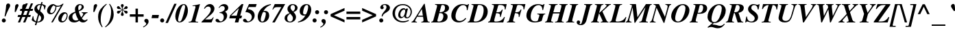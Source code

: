 SplineFontDB: 2.0
FontName: Kinnari-BoldItalic
FullName: Kinnari Bold Italic
FamilyName: Kinnari
Weight: Bold
Copyright: KinnariBoldItalic by TLWG, based on Kinnari Bold and Norasi Bold Italic.\nCopyright (C) 1999 Db Type. All Rights Reserved.\nCopyright (C) 2007 National Electronics and Computer Technology Center. All Rights Reserved.
Version: 001.003: 2007-04-17
ItalicAngle: -15.3
UnderlinePosition: -70
UnderlineWidth: 25
Ascent: 800
Descent: 200
NeedsXUIDChange: 1
FSType: 0
OS2Version: 0
OS2_WeightWidthSlopeOnly: 0
OS2_UseTypoMetrics: 0
CreationTime: 1136287438
ModificationTime: 1198555283
PfmFamily: 17
TTFWeight: 700
TTFWidth: 5
LineGap: 138
VLineGap: 0
Panose: 0 0 0 0 0 0 0 0 0 0
OS2TypoAscent: 0
OS2TypoAOffset: 1
OS2TypoDescent: 0
OS2TypoDOffset: 1
OS2TypoLinegap: 0
OS2WinAscent: 0
OS2WinAOffset: 1
OS2WinDescent: 0
OS2WinDOffset: 1
HheadAscent: 0
HheadAOffset: 1
HheadDescent: 0
HheadDOffset: 1
OS2Vendor: 'PfEd'
Lookup: 4 0 1 "'liga' Standard Ligatures in Latin lookup 0"  {"'liga' Standard Ligatures in Latin lookup 0 subtable"  } ['liga' ('latn' <'dflt' > ) ]
Lookup: 6 0 0 "'ccmp' Thai General Composition"  {"'ccmp' Thai Below Vowel Tone Reordering"  "'ccmp' Thai General Composition"  } ['ccmp' ('thai' <'KUY ' 'PAL ' 'THA ' 'dflt' > ) ]
Lookup: 6 0 0 "'ccmp' Thai Conditional Descender Removal"  {"'ccmp' Thai Conditional Descender Removal"  } ['ccmp' ('thai' <'KUY ' 'PAL ' 'THA ' 'dflt' > ) ]
Lookup: 5 0 0 "Required Thai Descender Removal"  {"Required Thai Descender Removal"  } [' RQD' ('thai' <'PAL ' > ) ]
Lookup: 1 0 0 "Thai Descender Removal Single Substitution"  {"Thai Descender Removal Single Substitution" ("descless" ) } []
Lookup: 2 0 0 "Thai Sara Am Decomposition"  {"Thai Sara Am Decomposition"  } []
Lookup: 2 0 0 "Thai Tone Nikhahit Attachment"  {"Thai Tone Nikhahit Attachment"  } []
Lookup: 1 0 0 "Thai Sara Am Lakkhang"  {"Thai Sara Am Lakkhang"  } []
Lookup: 1 0 0 "Thai Tone Low Variant"  {"Thai Tone Low Variant" ("low" ) } []
Lookup: 1 0 0 "Thai Mark High Variant"  {"Thai Mark High Variant" ("high" ) } []
Lookup: 1 0 0 "Thai Sara U Mai Ek Reordering"  {"Thai Sara U Mai Ek Reordering"  } []
Lookup: 1 0 0 "Thai Sara U Mai Tho Reordering"  {"Thai Sara U Mai Tho Reordering"  } []
Lookup: 1 0 0 "Thai Sara U Mai Tri Reordering"  {"Thai Sara U Mai Tri Reordering"  } []
Lookup: 1 0 0 "Thai Sara U Mai Chattawa Reordering"  {"Thai Sara U Mai Chattawa Reordering"  } []
Lookup: 1 0 0 "Thai Sara U Thanthakhat Reordering"  {"Thai Sara U Thanthakhat Reordering"  } []
Lookup: 1 0 0 "Thai Sara U Nikhahit Reordering"  {"Thai Sara U Nikhahit Reordering"  } []
Lookup: 1 0 0 "Thai Sara UU Mai Ek Reordering"  {"Thai Sara UU Mai Ek Reordering"  } []
Lookup: 1 0 0 "Thai Sara UU Mai Tho Reordering"  {"Thai Sara UU Mai Tho Reordering"  } []
Lookup: 1 0 0 "Thai Sara UU Mai Tri Reordering"  {"Thai Sara UU Mai Tri Reordering"  } []
Lookup: 1 0 0 "Thai Sara UU Mai Chattawa Reordering"  {"Thai Sara UU Mai Chattawa Reordering"  } []
Lookup: 1 0 0 "Thai Sara UU Thanthakhat Reordering"  {"Thai Sara UU Thanthakhat Reordering"  } []
Lookup: 1 0 0 "Thai Sara UU Nikhahit Reordering"  {"Thai Sara UU Nikhahit Reordering"  } []
Lookup: 1 0 0 "Thai Phinthu Maitaikhu Reordering"  {"Thai Phinthu Maitaikhu Reordering"  } []
Lookup: 1 0 0 "Thai Phinthu Mai Ek Reordering"  {"Thai Phinthu Mai Ek Reordering"  } []
Lookup: 1 0 0 "Thai Phinthu Mai Tho Reordering"  {"Thai Phinthu Mai Tho Reordering"  } []
Lookup: 1 0 0 "Thai Phinthu Mai Tri Reordering"  {"Thai Phinthu Mai Tri Reordering"  } []
Lookup: 1 0 0 "Thai Phinthu Mai Chattawa Reordering"  {"Thai Phinthu Mai Chattawa Reordering"  } []
Lookup: 1 0 0 "Thai Phinthu Thanthakhat Reordering"  {"Thai Phinthu Thanthakhat Reordering"  } []
Lookup: 1 0 0 "Thai Phinthu Nikhahit Reordering"  {"Thai Phinthu Nikhahit Reordering"  } []
Lookup: 260 0 0 "'mark' Thai Below Base"  {"'mark' Thai Below Base"  } ['mark' ('thai' <'KUY ' 'PAL ' 'THA ' 'dflt' > ) ]
Lookup: 260 0 0 "'mark' Thai Above Base"  {"'mark' Thai Above Base"  } ['mark' ('thai' <'KUY ' 'PAL ' 'THA ' 'dflt' > ) ]
Lookup: 262 0 0 "'mkmk' Thai Above Mark"  {"'mkmk' Thai Above Mark"  } ['mkmk' ('thai' <'KUY ' 'PAL ' 'THA ' 'dflt' > ) ]
Lookup: 258 0 0 "'kern' Horizontal Kerning in Thai lookup 3"  {"'kern' Horizontal Kerning in Thai lookup 3 subtable"  } ['kern' ('thai' <'KUY ' 'PAL ' 'THA ' 'dflt' > ) ]
Lookup: 258 0 0 "'kern' Horizontal Kerning lookup 4"  {"'kern' Horizontal Kerning lookup 4 subtable"  } ['kern' ('DFLT' <'dflt' > ) ]
DEI: 0
ContextSub2: glyph "Required Thai Descender Removal"  0 0 0 1
 String: 15 uni0E0D uni0E10
 BString: 0 
 FString: 0 
 1
  SeqLookup: 0 "Thai Descender Removal Single Substitution" 
EndFPST
ChainSub2: coverage "'ccmp' Thai Conditional Descender Removal"  0 0 0 1
 1 0 1
  Coverage: 15 uni0E0D uni0E10
  FCoverage: 23 uni0E38 uni0E39 uni0E3A
 1
  SeqLookup: 0 "Thai Descender Removal Single Substitution" 
EndFPST
ChainSub2: class "'ccmp' Thai General Composition"  6 6 1 4
  Class: 414 uni0E01 uni0E02 uni0E03 uni0E04 uni0E05 uni0E06 uni0E07 uni0E08 uni0E09 uni0E0A uni0E0B uni0E0C uni0E0D uni0E0E uni0E0F uni0E10 uni0E11 uni0E12 uni0E13 uni0E14 uni0E15 uni0E16 uni0E17 uni0E18 uni0E19 uni0E1A uni0E1B uni0E1C uni0E1D uni0E1E uni0E1F uni0E20 uni0E21 uni0E22 uni0E23 uni0E24 uni0E25 uni0E26 uni0E27 uni0E28 uni0E29 uni0E2A uni0E2B uni0E2C uni0E2D uni0E2E uni0E10.descless uni0E0D.descless dottedcircle
  Class: 7 uni0E33
  Class: 39 uni0E48 uni0E49 uni0E4A uni0E4B uni0E4C
  Class: 39 uni0E31 uni0E34 uni0E35 uni0E36 uni0E37
  Class: 15 uni0E47 uni0E4D
  BClass: 414 uni0E01 uni0E02 uni0E03 uni0E04 uni0E05 uni0E06 uni0E07 uni0E08 uni0E09 uni0E0A uni0E0B uni0E0C uni0E0D uni0E0E uni0E0F uni0E10 uni0E11 uni0E12 uni0E13 uni0E14 uni0E15 uni0E16 uni0E17 uni0E18 uni0E19 uni0E1A uni0E1B uni0E1C uni0E1D uni0E1E uni0E1F uni0E20 uni0E21 uni0E22 uni0E23 uni0E24 uni0E25 uni0E26 uni0E27 uni0E28 uni0E29 uni0E2A uni0E2B uni0E2C uni0E2D uni0E2E uni0E10.descless uni0E0D.descless dottedcircle
  BClass: 7 uni0E33
  BClass: 39 uni0E48 uni0E49 uni0E4A uni0E4B uni0E4C
  BClass: 39 uni0E31 uni0E34 uni0E35 uni0E36 uni0E37
  BClass: 15 uni0E47 uni0E4D
 1 1 0
  ClsList: 2
  BClsList: 1
  FClsList:
 1
  SeqLookup: 0 "Thai Sara Am Decomposition" 
 2 1 0
  ClsList: 3 2
  BClsList: 1
  FClsList:
 2
  SeqLookup: 0 "Thai Tone Nikhahit Attachment" 
  SeqLookup: 1 "Thai Sara Am Lakkhang" 
 1 1 0
  ClsList: 3
  BClsList: 1
  FClsList:
 1
  SeqLookup: 0 "Thai Tone Low Variant" 
 1 1 0
  ClsList: 5
  BClsList: 4
  FClsList:
 1
  SeqLookup: 0 "Thai Mark High Variant" 
EndFPST
ChainSub2: glyph "'ccmp' Thai Below Vowel Tone Reordering"  0 0 0 19
 String: 15 uni0E38 uni0E48
 BString: 0 
 FString: 0 
 2
  SeqLookup: 0 "Thai Sara U Mai Ek Reordering" 
  SeqLookup: 1 "Thai Sara U Mai Ek Reordering" 
 String: 15 uni0E38 uni0E49
 BString: 0 
 FString: 0 
 2
  SeqLookup: 0 "Thai Sara U Mai Tho Reordering" 
  SeqLookup: 1 "Thai Sara U Mai Tho Reordering" 
 String: 15 uni0E38 uni0E4A
 BString: 0 
 FString: 0 
 2
  SeqLookup: 0 "Thai Sara U Mai Tri Reordering" 
  SeqLookup: 1 "Thai Sara U Mai Tri Reordering" 
 String: 15 uni0E38 uni0E4B
 BString: 0 
 FString: 0 
 2
  SeqLookup: 0 "Thai Sara U Mai Chattawa Reordering" 
  SeqLookup: 1 "Thai Sara U Mai Chattawa Reordering" 
 String: 15 uni0E38 uni0E4C
 BString: 0 
 FString: 0 
 2
  SeqLookup: 0 "Thai Sara U Thanthakhat Reordering" 
  SeqLookup: 1 "Thai Sara U Thanthakhat Reordering" 
 String: 15 uni0E38 uni0E4D
 BString: 0 
 FString: 0 
 2
  SeqLookup: 0 "Thai Sara U Nikhahit Reordering" 
  SeqLookup: 1 "Thai Sara U Nikhahit Reordering" 
 String: 15 uni0E39 uni0E48
 BString: 0 
 FString: 0 
 2
  SeqLookup: 0 "Thai Sara UU Mai Ek Reordering" 
  SeqLookup: 1 "Thai Sara UU Mai Ek Reordering" 
 String: 15 uni0E39 uni0E49
 BString: 0 
 FString: 0 
 2
  SeqLookup: 0 "Thai Sara UU Mai Tho Reordering" 
  SeqLookup: 1 "Thai Sara UU Mai Tho Reordering" 
 String: 15 uni0E39 uni0E4A
 BString: 0 
 FString: 0 
 2
  SeqLookup: 0 "Thai Sara UU Mai Tri Reordering" 
  SeqLookup: 1 "Thai Sara UU Mai Tri Reordering" 
 String: 15 uni0E39 uni0E4B
 BString: 0 
 FString: 0 
 2
  SeqLookup: 0 "Thai Sara UU Mai Chattawa Reordering" 
  SeqLookup: 1 "Thai Sara UU Mai Chattawa Reordering" 
 String: 15 uni0E39 uni0E4C
 BString: 0 
 FString: 0 
 2
  SeqLookup: 0 "Thai Sara UU Thanthakhat Reordering" 
  SeqLookup: 1 "Thai Sara UU Thanthakhat Reordering" 
 String: 15 uni0E39 uni0E4D
 BString: 0 
 FString: 0 
 2
  SeqLookup: 0 "Thai Sara UU Nikhahit Reordering" 
  SeqLookup: 1 "Thai Sara UU Nikhahit Reordering" 
 String: 15 uni0E3A uni0E47
 BString: 0 
 FString: 0 
 2
  SeqLookup: 0 "Thai Phinthu Maitaikhu Reordering" 
  SeqLookup: 1 "Thai Phinthu Maitaikhu Reordering" 
 String: 15 uni0E3A uni0E48
 BString: 0 
 FString: 0 
 2
  SeqLookup: 0 "Thai Phinthu Mai Ek Reordering" 
  SeqLookup: 1 "Thai Phinthu Mai Ek Reordering" 
 String: 15 uni0E3A uni0E49
 BString: 0 
 FString: 0 
 2
  SeqLookup: 0 "Thai Phinthu Mai Tho Reordering" 
  SeqLookup: 1 "Thai Phinthu Mai Tho Reordering" 
 String: 15 uni0E3A uni0E4A
 BString: 0 
 FString: 0 
 2
  SeqLookup: 0 "Thai Phinthu Mai Tri Reordering" 
  SeqLookup: 1 "Thai Phinthu Mai Tri Reordering" 
 String: 15 uni0E3A uni0E4B
 BString: 0 
 FString: 0 
 2
  SeqLookup: 0 "Thai Phinthu Mai Chattawa Reordering" 
  SeqLookup: 1 "Thai Phinthu Mai Chattawa Reordering" 
 String: 15 uni0E3A uni0E4C
 BString: 0 
 FString: 0 
 2
  SeqLookup: 0 "Thai Phinthu Thanthakhat Reordering" 
  SeqLookup: 1 "Thai Phinthu Thanthakhat Reordering" 
 String: 15 uni0E3A uni0E4D
 BString: 0 
 FString: 0 
 2
  SeqLookup: 0 "Thai Phinthu Nikhahit Reordering" 
  SeqLookup: 1 "Thai Phinthu Nikhahit Reordering" 
EndFPST
LangName: 1033 "" "" "" "Kinnari BoldItalic" "" "" "" "" "" "" "" "" "" "This font is free software; you can redistribute it and/or modify it under the terms of the GNU General Public License as published by the Free Software Foundation; either version 2 of the License, or (at your option) any later version.+AAoACgAA-This font is distributed in the hope that it will be useful, but WITHOUT ANY WARRANTY; without even the implied warranty of MERCHANTABILITY or FITNESS FOR A PARTICULAR PURPOSE.  See the GNU General Public License for more details.+AAoACgAA-You should have received a copy of the GNU General Public License along with this font; if not, write to the Free Software Foundation, Inc., 51 Franklin St, Fifth Floor, Boston, MA  02110-1301  USA+AAoACgAA-As a special exception, if you create a document which uses this font, and embed this font or unaltered portions of this font into the document, this font does not by itself cause the resulting document to be covered by the GNU General Public License. This exception does not however invalidate any other reasons why the document might be covered by the GNU General Public License. If you modify this font, you may extend this exception to your version of the font, but you are not obligated to do so. If you do not wish to do so, delete this exception statement from your version." "http://www.gnu.org/licenses/gpl.html" 
Encoding: Custom
UnicodeInterp: none
NameList: Adobe Glyph List
DisplaySize: -72
AntiAlias: 1
FitToEm: 1
WinInfo: 152 8 4
BeginPrivate: 8
BlueValues 39 [-18 0 450 461 596 600 669 686 699 699]
OtherBlues 11 [-205 -205]
BlueScale 9 0.0454545
StdHW 4 [45]
StdVW 5 [297]
StemSnapH 16 [39 45 66 72 89]
StemSnapV 12 [48 120 297]
ForceBold 4 true
EndPrivate
TeXData: 1 0 -562637 314572 157286 104857 330301 1048576 104857 783286 444596 497025 792723 393216 433062 380633 303038 157286 324010 404750 52429 2506097 1059062 262144
AnchorClass2: "AboveBase"  "'mark' Thai Above Base" "BelowBase"  "'mark' Thai Below Base" "AboveMark"  "'mkmk' Thai Above Mark" 
BeginChars: 266 233
StartChar: .notdef
Encoding: 0 -1 0
Width: 384
Flags: W
HStem: 0 23<28 384> 568 23<126 482>
Fore
144 568 m 1
 28 23 l 1
 366 23 l 1
 482 568 l 1
 144 568 l 1
384 0 m 1
 0 0 l 1
 126 591 l 1
 510 591 l 1
 384 0 l 1
EndSplineSet
EndChar
StartChar: space
Encoding: 32 32 1
Width: 460
Flags: W
EndChar
StartChar: exclam
Encoding: 33 33 2
Width: 388
Flags: W
HStem: -13 146<88.847 189.517>
VStem: 67 145<8 110.106>
Fore
196 204 m 1
 167 212 l 1
 196 368 215 486 220 565 c 0
 223 609 224 620 231 639 c 0
 246 666 270 684 300 684 c 0
 341 684 371 655 371 611 c 0
 371 584 365 568 338 521 c 1
 283 412 237 312 196 204 c 1
141 133 m 0
 179 133 212 97 212 59 c 0
 212 19 180 -13 139 -13 c 0
 98 -13 67 18 67 59 c 0
 67 100 100 133 141 133 c 0
EndSplineSet
EndChar
StartChar: quotedbl
Encoding: 34 34 3
Width: 276
Flags: W
HStem: 398 288
Refer: 8 39 N 1 0 0 1 269 0 2
Refer: 8 39 N 1 0 0 1 9 0 2
EndChar
StartChar: numbersign
Encoding: 35 35 4
Width: 499
Flags: W
HStem: 0 21G<-22 64.134 168 256.134> 209 74<-13 63 171 253 362 429> 417 74<70 146 253 338 445 513> 680 20G<255.579 340 445.77 532>
Fore
450 283 m 1
 429 209 l 1
 333 209 l 1
 248 0 l 1
 168 0 l 1
 253 209 l 1
 141 209 l 1
 56 0 l 1
 -22 0 l 1
 63 209 l 1
 -34 209 l 1
 -13 283 l 1
 92 283 l 1
 146 417 l 1
 51 417 l 1
 70 491 l 1
 176 491 l 1
 264 700 l 1
 340 700 l 1
 253 491 l 1
 368 491 l 1
 454 700 l 1
 532 700 l 1
 445 491 l 1
 533 491 l 1
 513 417 l 1
 416 417 l 1
 362 283 l 1
 450 283 l 1
338 417 m 1
 226 417 l 1
 171 283 l 1
 284 283 l 1
 338 417 l 1
EndSplineSet
EndChar
StartChar: dollar
Encoding: 36 36 5
Width: 499
Flags: W
HStem: 0 32<186 232.694> 625 36<360 415.5> 637 31<215.286 292.539 289.1 295.977 295.977 303>
VStem: 79 100<480.811 571.615> 324 108<114.749 225.934>
Fore
291 410 m 1xd8
 366 346 432 290 432 201 c 0
 432 86 331 0 201 0 c 2
 179 0 l 1
 149 -100 l 1
 98 -100 l 1
 127 7 l 1
 64 22 34 40 -21 86 c 1
 22 229 l 1
 44 223 l 1
 47 114 67 75 138 42 c 1
 211 303 l 1
 105 384 79 420 79 488 c 0
 79 590 164 669 275 669 c 0
 283 669 291 669 313 668 c 1xb8
 331 732 l 1
 381 732 l 1
 360 661 l 1
 394 655 441 636 479 612 c 2
 497 598 l 1
 456 464 l 1
 434 470 l 1
 435 480 435 494 435 499 c 0
 435 568 412 605 352 625 c 1
 291 410 l 1xd8
248 437 m 1
 303 636 l 1
 297 637 294 637 289 637 c 0
 223 637 179 599 179 542 c 0
 179 502 195 476 248 437 c 1
253 274 m 1
 186 32 l 1
 221 32 230 34 248 40 c 0
 294 57 324 101 324 157 c 0
 324 204 308 230 253 274 c 1
EndSplineSet
EndChar
StartChar: percent
Encoding: 37 37 6
Width: 832
Flags: W
HStem: -10 47<577.531 661.159> 294 46<163.13 250.375> 325 51<663.907 744.67> 584 39<389.027 526.286> 631 49<248.529 308.531>
VStem: 40 114<351.953 478.277> 347 34<466.644 589.066> 450 117<46.6855 174.79> 759 33<157.852 311.267>
Fore
450 127 m 0xbf80
 450 234 550 376 677 376 c 0
 746 376 792 330 792 261 c 0
 792 145 714 -10 583 -10 c 0
 502 -10 450 45 450 127 c 0xbf80
759 256 m 0
 759 296 737 325 704 325 c 0
 635 325 567 140 567 88 c 0
 567 60 588 37 617 37 c 0
 692 37 759 169 759 256 c 0
264 680 m 0
 338 680 329 623 437 623 c 0
 499 623 549 643 605 691 c 1
 645 691 l 1
 250 -7 l 1
 193 -7 l 1
 543 612 l 1
 499 595 461 584 423 584 c 0
 415 584 401 587 381 590 c 1
 379 501 363 444 319 382 c 0
 281 325 229 294 168 294 c 0xdf80
 92 294 40 352 40 431 c 0
 40 555 151 680 264 680 c 0
302 623 m 1
 289 631 288 631 285 631 c 0
 228 631 154 454 154 390 c 0
 154 361 174 340 202 340 c 0
 272 340 347 463 347 577 c 0
 347 616 333 596 302 623 c 1
EndSplineSet
EndChar
StartChar: ampersand
Encoding: 38 38 7
Width: 777
Flags: W
HStem: -19 72<139.363 313.693> -18 80<504.963 616.447> 335 25<479 531.366> 649 34<379.536 465.529>
VStem: 4 134<112.024 228.109> 234 120<460.747 579.363> 478 79<510.881 631.699>
Fore
672 101 m 1x7e
 699 81 l 1
 639 7 595 -18 529 -18 c 0x7e
 476 -18 435 0 390 44 c 1
 324 -1 268 -19 198 -19 c 0xbe
 83 -19 4 48 4 148 c 0
 4 193 26 242 63 280 c 0
 97 316 129 334 245 384 c 1
 237 429 234 453 234 476 c 0
 234 598 309 683 419 683 c 0
 499 683 557 634 557 568 c 0
 557 501 499 445 375 395 c 1
 387 322 420 234 461 168 c 1
 519 242 535 270 535 297 c 0
 535 319 521 330 479 335 c 1
 479 360 l 1
 691 360 l 1
 691 335 l 1
 628 324 624 319 486 133 c 1
 524 82 557 62 596 62 c 0
 623 62 645 72 672 101 c 1x7e
253 343 m 1
 168 302 138 261 138 190 c 0
 138 111 193 53 265 53 c 0xbe
 296 53 322 60 362 81 c 1
 306 167 278 231 253 343 c 1
366 434 m 1
 403 456 403 456 415 464 c 0
 453 495 478 538 478 582 c 0
 478 624 458 649 425 649 c 0
 379 649 354 606 354 530 c 0
 354 505 357 488 366 434 c 1
EndSplineSet
EndChar
StartChar: quotesingle
Encoding: 39 39 8
Width: 276
Flags: MW
HStem: 398 288
Fore
168 398 m 1
 127 398 l 1
 144 612 l 2
 146 650 185 686 223 686 c 0
 252 686 268 658 268 637 c 0
 268 620 259 602 250 584 c 2
 168 398 l 1
EndSplineSet
EndChar
StartChar: parenleft
Encoding: 40 40 9
Width: 332
Flags: W
VStem: 28 94<49.6509 313.37>
Fore
327 686 m 1
 344 665 l 1
 264 590 226 543 190 461 c 0
 146 366 122 237 122 110 c 0
 122 -6 138 -67 193 -164 c 1
 170 -179 l 1
 69 -41 28 70 28 207 c 0
 28 450 173 572 327 686 c 1
EndSplineSet
EndChar
StartChar: parenright
Encoding: 41 41 10
Width: 332
Flags: W
VStem: 177 94<199.328 449.42>
Fore
-26 -179 m 1
 -44 -160 l 1
 32 -89 63 -51 95 15 c 0
 145 114 177 267 177 398 c 0
 177 513 160 580 105 669 c 1
 127 686 l 1
 180 614 201 580 224 524 c 0
 255 450 271 372 271 299 c 0
 271 202 245 114 192 34 c 0
 141 -47 89 -95 -26 -179 c 1
EndSplineSet
EndChar
StartChar: asterisk
Encoding: 42 42 11
Width: 499
Flags: W
HStem: 252 434<253.923 267.843> 334 105<105.66 159.721 362.349 415.355> 497 106<107.225 157.131 362.882 414.221>
VStem: 209 102<260.619 322.816 613.248 677.404> 253 15<408.742 454 482 528.541>
Fore
253 482 m 1x68
 253 494 l 2x68
 253 527 246 552 227 584 c 0
 214 606 209 618 209 633 c 0
 209 664 230 686 261 686 c 0
 291 686 311 664 311 633 c 0x90
 311 618 308 606 294 584 c 0
 275 552 268 527 268 494 c 2
 268 482 l 1
 278 488 l 2
 308 505 319 517 344 555 c 0
 365 590 382 603 407 603 c 0
 432 603 456 577 456 548 c 0
 456 533 447 519 431 508 c 0
 416 499 406 497 376 497 c 0
 333 497 319 494 287 475 c 2
 275 469 l 1
 287 461 l 2
 319 442 331 441 376 439 c 0
 406 439 417 437 431 429 c 0
 445 420 456 403 456 388 c 0
 456 359 434 334 406 334 c 0
 381 334 365 346 344 382 c 0
 322 417 312 428 278 448 c 2
 268 454 l 1
 268 442 l 2x68
 268 410 275 387 294 353 c 0
 306 331 311 318 311 303 c 0
 311 272 291 252 261 252 c 0
 230 252 209 272 209 305 c 0x90
 209 318 215 331 227 353 c 0
 246 387 253 410 253 442 c 2
 253 454 l 1
 242 448 l 2
 209 428 199 417 177 382 c 0
 157 346 141 334 116 334 c 0
 88 334 64 359 64 388 c 0
 64 403 75 420 91 429 c 0
 103 437 116 439 144 439 c 0
 190 441 201 442 234 461 c 2
 245 469 l 1
 234 475 l 2
 201 494 187 497 144 497 c 0
 116 497 105 499 91 508 c 0
 75 519 64 532 64 549 c 0
 64 577 89 603 114 603 c 0
 138 603 155 590 177 555 c 0
 201 517 212 505 242 488 c 2
 253 482 l 1x68
EndSplineSet
EndChar
StartChar: plus
Encoding: 43 43 12
Width: 569
Flags: W
HStem: 0 21G<242 330> 209 88<34 242 330 538>
VStem: 242 88<0 209 297 505>
Fore
242 297 m 1
 242 505 l 1
 330 505 l 1
 330 297 l 1
 538 297 l 1
 538 209 l 1
 330 209 l 1
 330 0 l 1
 242 0 l 1
 242 209 l 1
 34 209 l 1
 34 297 l 1
 242 297 l 1
EndSplineSet
EndChar
StartChar: comma
Encoding: 44 44 13
Width: 249
Flags: MW
VStem: 59 85<-58.8276 43.1768>
Fore
59 -41 m 0
 59 0 -12 -3 -12 62 c 0
 -12 103 18 133 59 133 c 0
 110 133 144 95 144 37 c 0
 144 -45 67 -130 -47 -182 c 1
 -60 -158 l 1
 18 -116 59 -78 59 -41 c 0
EndSplineSet
EndChar
StartChar: hyphen
Encoding: 45 45 14
Width: 332
Flags: W
HStem: 166 117<26 248 1 271 26 26>
Fore
271 283 m 1
 248 166 l 1
 1 166 l 1
 26 283 l 1
 271 283 l 1
EndSplineSet
EndChar
StartChar: period
Encoding: 46 46 15
Width: 249
Flags: W
HStem: -13 148<12.375 116.875>
VStem: -9 148<9.64457 112.355>
Fore
66 135 m 0
 105 135 139 101 139 62 c 0
 139 19 105 -13 64 -13 c 0
 23 -13 -9 19 -9 60 c 0
 -9 103 23 135 66 135 c 0
EndSplineSet
EndChar
StartChar: slash
Encoding: 47 47 16
Width: 276
Flags: MW
Fore
255 686 m 1
 341 686 l 1
 23 -18 l 1
 -64 -18 l 1
 255 686 l 1
EndSplineSet
EndChar
StartChar: zero
Encoding: 48 48 17
Width: 499
Flags: W
HStem: -15 30<133.129 212.997> 653 30<284.931 362.905>
VStem: 18 102<63.9126 217.261> 374 104<352.747 599.626>
Fore
18 207 m 0
 18 419 148 683 327 683 c 0
 417 683 478 587 478 442 c 0
 478 252 353 -15 177 -15 c 0
 81 -15 18 73 18 207 c 0
325 653 m 0
 289 653 261 614 223 510 c 0
 176 379 120 145 120 81 c 0
 120 41 141 15 170 15 c 0
 211 15 240 53 272 149 c 0
 297 218 374 505 374 582 c 0
 374 627 356 653 325 653 c 0
EndSplineSet
EndChar
StartChar: one
Encoding: 49 49 18
Width: 499
Flags: MW
HStem: 0 23<4 92.2114 258.228 350> 608 23<149 205.76> 663 20G<373.5 413.5>
Fore
4 0 m 1
 4 23 l 1
 78 23 107 42 125 97 c 2
 252 557 l 2
 254.329 565.693 256 574 256 580 c 0
 256 602 242 612 209 612 c 0
 190 612 174 612 146 608 c 1
 149 631 l 1
 265 647 328 661 419 683 c 1
 265 123 l 2
 253 83 253 78 253 69 c 0
 253 32 271 23 350 23 c 1
 350 0 l 1
 4 0 l 1
EndSplineSet
EndChar
StartChar: two
Encoding: 50 50 19
Width: 499
Flags: W
HStem: 0 111<105 340> 593 90<191.218 326.709>
VStem: 312 133<427.359 559.114>
Fore
419 190 m 1
 340 0 l 1
 -26 0 l 1
 -26 23 l 1
 63 114 l 2
 250 300 312 393 312 483 c 0
 312 552 277 593 220 593 c 0
 167 593 126 565 86 507 c 1
 64 519 l 1
 92 573 108 598 138 623 c 0
 182 664 229 683 281 683 c 0
 374 683 445 609 445 516 c 0
 445 439 395 357 302 278 c 2
 105 111 l 1
 255 111 l 2
 333 111 356 125 394 190 c 1
 419 190 l 1
EndSplineSet
EndChar
StartChar: three
Encoding: 51 51 20
Width: 499
Flags: W
HStem: -13 39<96.7753 227.335> 612 71<210.154 340.731>
VStem: 286 123<152.881 279.301> 321 129<471.872 584.575>
Fore
286 189 m 0xe0
 286 262 257 344 127 347 c 1
 132 369 l 1
 261 395 321 445 321 521 c 0
 321 577 287 612 234 612 c 0
 187 612 160 595 119 538 c 1
 97 549 l 1
 160 643 220 683 300 683 c 0
 387 683 450 625 450 546 c 0xd0
 450 486 415 438 343 403 c 2
 331 397 l 1
 388 354 409 316 409 250 c 0
 409 104 278 -13 119 -13 c 0
 37 -13 -15 18 -15 67 c 0
 -15 101 9 123 45 123 c 0
 98 123 125 46 135 41 c 2
 144 34 160 26 174 26 c 0
 236 26 286 100 286 189 c 0xe0
EndSplineSet
EndChar
StartChar: four
Encoding: 52 52 21
Width: 499
Flags: W
HStem: 0 21G<187 321.503> 149 99<53 229 384 426> 663 20G<419.093 502>
Fore
453 248 m 1
 426 149 l 1
 357 149 l 1
 316 0 l 1
 187 0 l 1
 229 149 l 1
 -15 149 l 1
 13 255 l 1
 439 683 l 1
 502 683 l 1
 384 248 l 1
 453 248 l 1
53 248 m 1
 256 248 l 1
 335 527 l 1
 53 248 l 1
EndSplineSet
EndChar
StartChar: five
Encoding: 53 53 22
Width: 499
Flags: MW
HStem: -13 39<88.1094 235.071> 560 109<204 451>
VStem: 308 104<151.392 269.148>
Fore
48 123 m 0
 120 123 117 26 173 26 c 0
 243 26 308 104 308 189 c 0
 308 253 271 311 209 341 c 0
 171 362 139 369 73 372 c 1
 204 669 l 1
 486 669 l 1
 451 560 l 1
 196 560 l 1
 163 483 l 1
 255 464 283 456 316 434 c 0
 378 393 412 328 412 250 c 0
 412 103 284 -13 120 -13 c 0
 41 -13 -12 19 -12 66 c 0
 -12 100 15 123 48 123 c 0
EndSplineSet
EndChar
StartChar: six
Encoding: 54 54 23
Width: 499
Flags: W
HStem: -15 33<147.613 236.307> 382 40<247.226 306.038> 660 20G<435.5 506.8>
VStem: 23 112<82.3255 221.752> 319 123<187.914 349.249>
Fore
502 680 m 1
 508 655 l 1
 374 603 291 530 231 409 c 1
 261 419 272 422 293 422 c 0
 387 422 442 357 442 250 c 0
 442 103 334 -15 196 -15 c 0
 88 -15 23 64 23 195 c 0
 23 335 98 475 224 568 c 0
 305 628 369 653 502 680 c 1
250 382 m 0
 220 382 209 374 189 319 c 0
 157 237 135 148 135 95 c 0
 135 42 152 18 190 18 c 0
 215 18 237 32 250 56 c 0
 284 119 319 253 319 315 c 0
 319 360 297 382 250 382 c 0
EndSplineSet
EndChar
StartChar: seven
Encoding: 55 55 24
Width: 499
Flags: MW
HStem: 0 21G<53 155.36> 479 21G<57 101.5> 557 112<144 384>
Fore
83 479 m 1
 57 479 l 1
 144 669 l 1
 524 669 l 1
 144 0 l 1
 53 0 l 1
 384 557 l 1
 250 557 l 2
 146 557 120 543 83 479 c 1
EndSplineSet
EndChar
StartChar: eight
Encoding: 56 56 25
Width: 499
Flags: W
HStem: -13 31<138.797 259.608> 650 33<249.496 353.538>
VStem: 3 97<70.4986 231.304> 108 112<482.76 586.248> 306 113<101.256 222.225> 382 94<465.077 611.109>
Fore
300 683 m 0xf8
 379 683 476 638 476 541 c 0xf4
 476 469 437 425 333 381 c 1
 333 376 l 1
 394 309 419 256 419 193 c 0
 419 75 325 -13 196 -13 c 0
 82 -13 3 54 3 152 c 0
 3 237 59 296 183 340 c 1
 183 346 l 1
 127 404 108 441 108 499 c 0
 108 605 190 683 300 683 c 0xf8
209 321 m 1
 113 261 100 187 100 141 c 0
 100 64 138 18 199 18 c 0
 261 18 306 72 306 146 c 0xf8
 306 199 294 220 209 321 c 1
311 403 m 1
 368 463 382 494 382 543 c 0xf4
 382 608 352 650 302 650 c 0
 253 650 220 609 220 554 c 0
 220 504 242 469 311 403 c 1
EndSplineSet
EndChar
StartChar: nine
Encoding: 57 57 26
Width: 499
Flags: W
HStem: -10 25<-10.6525 79.4173> 245 44<190.451 249.842> 650 33<265.514 353.019>
VStem: 53 124<320.587 438.456> 363 112<441.542 582.951>
Fore
299 683 m 0
 440 683 475 558 475 476 c 0
 475 334 398 190 272 100 c 0
 193 40 129 15 -6 -10 c 1
 -12 15 l 1
 110 53 204 135 265 259 c 1
 242 248 226 245 204 245 c 0
 114 245 53 312 53 412 c 0
 53 564 161 683 299 683 c 0
313 650 m 0
 204 650 177 380 177 352 c 0
 177 311 201 289 243 289 c 0
 286 289 293 297 319 376 c 0
 320 378 363 477 363 582 c 0
 363 628 347 650 313 650 c 0
EndSplineSet
EndChar
StartChar: colon
Encoding: 58 58 27
Width: 332
Flags: W
HStem: -13 148<44.75 149.375> 311 147<137.625 242.25>
VStem: 23 148<8.375 112.63> 116 148<332.25 436.402>
Fore
98 135 m 0xe0
 138 135 171 101 171 62 c 0
 171 19 138 -13 97 -13 c 0
 56 -13 23 19 23 62 c 0
 23 103 56 135 98 135 c 0xe0
190 458 m 0
 231 458 264 425 264 385 c 0
 264 343 231 311 189 311 c 0
 148 311 116 343 116 385 c 0xd0
 116 428 149 458 190 458 c 0
EndSplineSet
EndChar
StartChar: semicolon
Encoding: 59 59 28
Width: 332
Flags: W
HStem: 311 147<137.625 242.25>
VStem: 92 87<-59.3693 43.1035> 116 148<332.25 436.402>
Fore
92 -42 m 0xc0
 92 -1 23 -1 23 60 c 0
 23 103 53 133 94 133 c 0
 145 133 179 94 179 35 c 0
 179 -45 104 -132 -12 -183 c 1
 -25 -160 l 1
 53 -117 92 -78 92 -42 c 0xc0
190 458 m 0
 231 458 264 425 264 385 c 0
 264 343 231 311 189 311 c 0
 148 311 116 343 116 385 c 0xa0
 116 428 149 458 190 458 c 0
EndSplineSet
EndChar
StartChar: less
Encoding: 60 60 29
Width: 569
Flags: W
HStem: -12 21G<493.439 539>
Fore
539 -12 m 1
 31 211 l 1
 31 294 l 1
 539 519 l 1
 539 422 l 1
 154 253 l 1
 539 83 l 1
 539 -12 l 1
EndSplineSet
EndChar
StartChar: equal
Encoding: 61 61 30
Width: 569
Flags: W
HStem: 107 88<34 538> 311 87<34 538>
Fore
538 398 m 1
 538 311 l 1
 34 311 l 1
 34 398 l 1
 538 398 l 1
538 195 m 1
 538 107 l 1
 34 107 l 1
 34 195 l 1
 538 195 l 1
EndSplineSet
EndChar
StartChar: greater
Encoding: 62 62 31
Width: 569
Flags: W
HStem: -12 21G<31 76.5605>
Fore
31 -12 m 1
 31 83 l 1
 416 253 l 1
 31 422 l 1
 31 519 l 1
 539 294 l 1
 539 211 l 1
 31 -12 l 1
EndSplineSet
EndChar
StartChar: question
Encoding: 63 63 32
Width: 499
Flags: W
HStem: -13 148<100.375 204.875> 653 31<219.656 323.312>
VStem: 79 148<9.64457 112.63> 119 93<540.435 619.241> 343 127<488.971 613.758>
Fore
212 615 m 0xd8
 212 596 242 583 242 546 c 0
 242 516 214 488 180 488 c 0
 146 488 119 517 119 555 c 0
 119 630 193 684 294 684 c 0
 398 684 470 625 470 539 c 0
 470 478 434 428 344 369 c 2
 278 327 l 2
 240 300 224 278 196 208 c 1
 167 215 l 1
 171 270 192 316 237 374 c 2
 278 425 l 2
 324 480 343 526 343 573 c 0
 343 623 316 653 274 653 c 0
 242 653 212 634 212 615 c 0xd8
154 135 m 0
 193 135 227 101 227 62 c 0
 227 19 193 -13 152 -13 c 0
 111 -13 79 19 79 62 c 0xe8
 79 103 111 135 154 135 c 0
EndSplineSet
EndChar
StartChar: at
Encoding: 64 64 33
Width: 832
Flags: W
HStem: -18 46<333.002 568.903> 142 37<564.643 649.984> 144 46<339.225 434.553> 467 49<430.72 519.697> 646 40<331.873 546.749>
VStem: 63 91<213.078 444.133> 272 77<206.172 362.06> 491 69<183.042 217> 557 70<461.216 501> 724 46<276.916 476.433>
Fore
272 256 m 0xbf40
 272 360 345 516 473 516 c 0
 508 516 523 505 545 463 c 1
 557 501 l 1
 627 501 l 1xbec0
 562 245 l 2
 560 237 560 233 560 224 c 0
 560 195 574 179 598 179 c 0
 674 179 724 300 724 379 c 0
 724 524 595 646 437 646 c 0
 272 646 154 511 154 322 c 0
 154 151 277 28 450 28 c 0
 519 28 568 40 647 76 c 1
 661 41 l 1
 562 -4 511 -18 439 -18 c 0
 229 -18 63 133 63 328 c 0
 63 527 229 686 437 686 c 0
 624 686 770 555 770 387 c 0
 770 255 683 142 583 142 c 0xdf40
 535 142 492 176 491 217 c 1
 456 171 409 144 365 144 c 0
 313 144 272 193 272 256 c 0xbf40
527 411 m 0
 527 458 500 467 482 467 c 0
 437 467 349 399 349 275 c 0
 349 223 371 190 407 190 c 0
 482 190 527 336 527 411 c 0
EndSplineSet
EndChar
StartChar: A
Encoding: 65 65 34
Width: 666
Flags: W
HStem: 0 25<66.8113 129 289 358.294 526.654 593> 208 40<161 346>
Fore
368 83 m 0
 368 108 361 145 353 208 c 1
 138 208 l 1
 79 105 l 2
 69 89 64 73 64 60 c 0
 64 37 83 25 129 25 c 1
 129 0 l 1
 -67 0 l 1
 -67 25 l 1
 -31 34 -16 45 16 95 c 2
 388 683 l 1
 413 683 l 1
 508 111 l 2
 521 35 527 29 593 25 c 1
 593 0 l 1
 289 0 l 1
 289 25 l 1
 353 31 368 42 368 83 c 0
161 248 m 1
 346 248 l 1
 309 491 l 1
 161 248 l 1
EndSplineSet
EndChar
StartChar: B
Encoding: 66 66 35
Width: 666
Flags: W
HStem: 0 25<-23 31.029 199.684 332.621> 338 30<277 378.992> 637 32<346.655 448.981> 645 24<116 183.525>
VStem: 419 154<128.771 285.895> 478 146<447.248 597.037>
Fore
189 603 m 0xe8
 189 641 147 642 116 645 c 1
 116 669 l 1xd8
 388 669 l 2
 543 669 624 620 624 523 c 0xe4
 624 409 514 375 435 354 c 1
 536 322 573 284 573 207 c 0
 573 78 460 0 277 0 c 2
 -23 0 l 1
 -23 25 l 1
 23 31 40 45 56 97 c 2
 179 546 l 2
 185 571 189 593 189 603 c 0xe8
255 32 m 0
 388 32 419 168 419 229 c 0
 419 267 407 294 385 313 c 0
 365 330 335 335 270 338 c 1
 204 94 l 2
 201 81 198 72 198 64 c 0
 198 42 217 32 255 32 c 0
277 368 m 1
 355 371 478 375 478 536 c 0
 478 603 448 637 390 637 c 0xe4
 357 637 349 628 338 593 c 2
 277 368 l 1
EndSplineSet
EndChar
StartChar: C
Encoding: 67 67 36
Width: 666
Flags: W
HStem: -18 53<258.222 421.029> 650 36<387.584 538.517>
VStem: 32 154<133.705 353.966> 595 30<457 477.977>
Fore
439 686 m 0
 520 686 584 656 609 656 c 0
 624 656 633 664 647 686 c 1
 677 686 l 1
 625 451 l 1
 595 457 l 1
 596 470 598 479 598 492 c 0
 598 590 546 650 466 650 c 0
 306 650 186 395 186 209 c 0
 186 100 242 35 335 35 c 0
 446 35 503 101 546 152 c 1
 576 130 l 1
 543 86 527 69 498 47 c 0
 441 4 375 -18 305 -18 c 0
 141 -18 32 86 32 242 c 0
 32 483 217 686 439 686 c 0
EndSplineSet
EndChar
StartChar: D
Encoding: 68 68 37
Width: 720
Flags: W
HStem: 0 25<-45 10.1093> 0 34<178.727 342.824> 639 30<325.062 466.886>
VStem: 538 148<300.584 510.015>
Fore
167 602 m 0xb0
 167 637 144 634 94 645 c 1
 94 669 l 1
 384 669 l 2
 573 669 686 567 686 395 c 0
 686 168 495 0 240 0 c 2x70
 -45 0 l 1
 -45 25 l 1
 3 31 19 45 34 97 c 2
 155 543 l 2
 163 576 167 592 167 602 c 0xb0
318 601 m 2
 189 122 l 2
 182 96 177 81 177 67 c 0
 177 45 193 34 231 34 c 0
 327 34 397 70 450 146 c 0
 504 224 538 343 538 457 c 0
 538 579 483 639 374 639 c 0
 341 639 325 627 318 601 c 2
EndSplineSet
EndChar
StartChar: E
Encoding: 69 69 38
Width: 666
Flags: W
HStem: 0 32<196.859 393.232> 338 33<275 380.855> 479 21G<458.5 508 583 613.632> 637 32<344.328 524.669>
VStem: 406 28<204 229.49>
Fore
256 32 m 0
 464 32 527 144 561 199 c 1
 586 193 l 1
 527 0 l 1
 -26 0 l 1
 -26 25 l 1
 25 34 37 44 53 97 c 2
 176 546 l 2
 182 568 186 590 186 606 c 0
 186 639 161 635 113 645 c 1
 113 669 l 1
 653 669 l 1
 609 479 l 1
 583 483 l 1
 583 562 578 637 398 637 c 0
 357 637 346 628 335 593 c 2
 275 371 l 1
 297 371 l 2
 410 371 437 388 480 476 c 1
 508 472 l 1
 434 199 l 1
 406 204 l 1
 409 223 410 234 410 248 c 0
 410 316 379 335 267 338 c 1
 209 129 l 2
 203 91 195 79 195 66 c 0
 195 42 212 32 256 32 c 0
EndSplineSet
EndChar
StartChar: F
Encoding: 70 70 39
Width: 666
Flags: W
HStem: 0 25<215.673 283> 338 33<289 390.077> 456 20G<462.5 516 590 621.632> 637 32<359.209 531.154>
VStem: 413 28<204 228.801>
Fore
590 483 m 1
 590 553 587 637 413 637 c 0
 374 637 360 628 350 593 c 2
 289 371 l 1
 420 371 439 382 486 476 c 1
 516 472 l 1
 441 199 l 1
 413 204 l 1
 416 223 417 234 417 248 c 0
 417 316 387 335 280 338 c 1
 226 138 l 2
 222 124 211 97 211 69 c 0
 211 38 226 29 283 25 c 1
 283 0 l 1
 -13 0 l 1
 -13 25 l 1
 40 34 51 44 67 97 c 2
 190 546 l 2
 196 568 201 592 201 606 c 0
 201 639 176 634 127 645 c 1
 127 669 l 1
 661 669 l 1
 617 479 l 1
 590 483 l 1
EndSplineSet
EndChar
StartChar: G
Encoding: 71 71 40
Width: 720
Flags: W
HStem: -18 39<252.718 425.87> 305 25<419 489.031 650.833 706> 649 37<376.627 539.299>
VStem: 21 156<141.124 360.27>
Fore
494 268 m 0
 494 298 450 301 419 305 c 1
 419 330 l 1
 706 330 l 1
 706 305 l 1
 653 300 646 291 627 223 c 2
 579 41 l 1
 551 28 l 2
 494 1 394 -18 316 -18 c 0
 142 -18 21 92 21 250 c 0
 21 467 193 686 448 686 c 0
 544 686 580 655 608 655 c 0
 628 655 639 664 650 686 c 1
 681 686 l 1
 630 464 l 1
 601 469 l 1
 599 536 592 565 570 598 c 0
 548 630 508 649 461 649 c 0
 280 649 177 382 177 208 c 0
 177 86 234 21 341 21 c 0
 379 21 420 34 435 50 c 1
 439 56 439 56 461 133 c 0
 489 226 494 242 494 268 c 0
EndSplineSet
EndChar
StartChar: H
Encoding: 72 72 41
Width: 777
Flags: W
HStem: 0 25<-23 31.0074 202.33 272 340 416.162 588.185 658> 330 44<278 505> 645 24<359.407 434>
Fore
574 606 m 0
 574 638 554 634 501 645 c 1
 501 669 l 1
 798 669 l 1
 798 645 l 1
 749 637 734 625 718 573 c 2
 603 152 l 2
 589 103 584 81 584 66 c 0
 584 37 602 26 658 25 c 1
 658 0 l 1
 340 0 l 1
 340 25 l 1
 407 29 428 42 441 97 c 2
 505 330 l 1
 267 330 l 1
 212 132 l 2
 203 100 199 82 199 67 c 0
 199 37 209 29 272 25 c 1
 272 0 l 1
 -23 0 l 1
 -23 25 l 1
 26 32 40 45 56 97 c 2
 179 546 l 2
 185 573 189 593 189 603 c 0
 189 639 165 634 116 645 c 1
 116 669 l 1
 434 669 l 1
 434 645 l 1
 368 642 349 627 333 573 c 2
 278 374 l 1
 517 374 l 1
 564 546 l 2
 568 564 574 595 574 606 c 0
EndSplineSet
EndChar
StartChar: I
Encoding: 73 73 42
Width: 388
Flags: MW
HStem: 0 25<-32 23.9465 195.234 264> 645 24<348.24 406>
Fore
182 606 m 0
 182 640 156 635 108 645 c 1
 108 669 l 1
 406 669 l 1
 406 645 l 1
 354 639 340 625 324 573 c 2
 209 152 l 2
 196 103 192 81 192 64 c 0
 192 37 207 28 264 25 c 1
 264 0 l 1
 -32 0 l 1
 -32 25 l 1
 18 31 32 45 48 97 c 2
 171 546 l 2
 176 564 182 595 182 606 c 0
EndSplineSet
EndChar
StartChar: J
Encoding: 74 74 43
Width: 499
Flags: W
HStem: -100 37<64.7076 121.561> 645 24<468.063 524>
VStem: -45 104<-52.6031 31.2613>
Fore
81 9 m 0
 81 -22 59 -20 59 -45 c 0
 59 -57 67 -63 85 -63 c 0
 122 -63 136 -35 174 114 c 2
 289 546 l 2
 296 573 300 595 300 606 c 0
 300 625 287 636 258 639 c 2
 227 645 l 1
 227 669 l 1
 524 669 l 1
 524 645 l 1
 475 639 460 625 442 573 c 2
 315 92 l 2
 280 -38 214 -100 105 -100 c 0
 18 -100 -45 -56 -45 1 c 0
 -45 41 -18 72 18 72 c 0
 53 72 81 44 81 9 c 0
EndSplineSet
EndChar
StartChar: K
Encoding: 75 75 44
Width: 666
Flags: W
HStem: 0 25<-21 34.2031 206.633 268 333 396.326 556.869 612> 645 24<364.035 429 491.376 545.38 639.752 702>
Fore
192 603 m 0
 192 639 168 634 119 645 c 1
 119 669 l 1
 429 669 l 1
 429 645 l 1
 371 639 352 624 335 573 c 2
 272 344 l 1
 479 520 546 587 546 617 c 0
 546 631 538 639 513 642 c 0
 508 642 499 643 491 645 c 1
 491 669 l 1
 702 669 l 1
 702 645 l 1
 659 639 650 636 608 596 c 2
 393 398 l 1
 549 60 l 2
 560 37 574 29 612 25 c 1
 612 0 l 1
 333 0 l 1
 333 25 l 1
 371 28 397 29 397 53 c 0
 397 63 393 75 384 95 c 2
 271 337 l 1
 204 88 l 2
 203 83 202 78 202 70 c 0
 202 38 215 29 268 25 c 1
 268 0 l 1
 -21 0 l 1
 -21 25 l 1
 28 31 42 44 59 97 c 2
 182 546 l 2
 187 573 192 593 192 603 c 0
EndSplineSet
EndChar
StartChar: L
Encoding: 76 76 45
Width: 610
Flags: W
HStem: 0 25<-22 32.354 202.144 397.382> 645 24<360.407 435>
Fore
190 606 m 0
 190 641 168 634 119 645 c 1
 119 669 l 1
 435 669 l 1
 435 645 l 1
 369 640 350 627 334 573 c 2
 205 94 l 2
 202 83 201 70 201 62 c 0
 201 41 220 32 264 32 c 0
 346 32 417 53 472 89 c 0
 510 119 532 144 565 199 c 1
 590 193 l 1
 532 0 l 1
 -22 0 l 1
 -22 25 l 1
 26 32 42 45 59 97 c 2
 182 546 l 2
 186 564 190 595 190 606 c 0
EndSplineSet
EndChar
StartChar: M
Encoding: 77 77 46
Width: 887
Flags: W
HStem: 0 25<110.926 179 463 535.76 706.819 775> 645 24<120 190.509 860.802 917>
Fore
917 669 m 1
 917 645 l 1
 866 639 851 624 836 573 c 2
 713 123 l 2
 712 118 703 92 703 67 c 0
 703 37 716 28 775 25 c 1
 775 0 l 1
 463 0 l 1
 463 25 l 1
 527 29 546 42 562 97 c 2
 688 561 l 1
 313 -12 l 1
 286 -12 l 1
 218 546 l 1
 117 179 l 2
 104 130 98 103 98 86 c 0
 98 45 114 34 179 25 c 1
 179 0 l 1
 -29 0 l 1
 -29 25 l 1
 25 37 32 48 72 179 c 2
 182 551 l 2
 187 576 192 596 192 609 c 0
 192 637 183 642 120 645 c 1
 120 669 l 1
 341 669 l 1
 395 189 l 1
 705 669 l 1
 917 669 l 1
EndSplineSet
EndChar
StartChar: N
Encoding: 78 78 47
Width: 720
Flags: MW
HStem: 0 25<112.604 182> 645 24<111 174.086 539 606.111>
Fore
306 669 m 1
 521 204 l 1
 601 491 l 2
 612 532 620 567 620 584 c 0
 620 623 598 639 539 645 c 1
 539 669 l 1
 749 669 l 1
 749 645 l 1
 690 631 686 623 646 491 c 2
 502 -15 l 1
 475 -15 l 1
 218 535 l 1
 119 179 l 2
 108 138 101 103 101 83 c 0
 101 45 122 29 182 25 c 1
 182 0 l 1
 -26 0 l 1
 -26 25 l 1
 28 37 35 47 75 179 c 2
 193 589 l 1
 174 633 166 639 111 645 c 1
 111 669 l 1
 306 669 l 1
EndSplineSet
EndChar
StartChar: O
Encoding: 79 79 48
Width: 720
Flags: W
HStem: -18 34<210.736 343.476> 650 36<373.676 506.442>
VStem: 26 145<113.504 282.265> 546 145<380.539 552.987>
Fore
26 221 m 0
 26 428 218 686 450 686 c 0
 587 686 691 587 691 454 c 0
 691 235 505 -18 264 -18 c 0
 122 -18 26 78 26 221 c 0
445 650 m 0
 381 650 328 609 277 520 c 0
 223 423 171 239 171 138 c 0
 171 63 209 16 272 16 c 0
 327 16 372 45 417 113 c 0
 485 211 546 412 546 532 c 0
 546 603 505 650 445 650 c 0
EndSplineSet
EndChar
StartChar: P
Encoding: 80 80 49
Width: 610
Flags: W
HStem: 0 25<198.375 267> 322 32<270 290.546 290.546 310.683 300.614 394.759> 637 32<339.915 437.348>
VStem: 467 145<470.986 594.498>
Fore
186 606 m 0
 186 639 161 635 113 645 c 1
 113 669 l 1
 400 669 l 2
 539 669 612 615 612 514 c 0
 612 394 505 316 340 316 c 0
 313 316 294 318 259 322 c 1
 205 123 l 2
 201 107 195 75 195 64 c 0
 195 37 211 28 267 25 c 1
 267 0 l 1
 -26 0 l 1
 -26 25 l 1
 25 34 37 44 53 97 c 2
 176 546 l 2
 182 568 186 592 186 606 c 0
382 637 m 0
 341 637 339 614 333 593 c 2
 270 354 l 1
 286 353 297 352 311 352 c 0
 381 352 417 375 444 434 c 0
 458 464 467 511 467 546 c 0
 467 603 437 637 382 637 c 0
EndSplineSet
EndChar
StartChar: Q
Encoding: 81 81 50
Width: 720
Flags: W
HStem: -208 89<412.507 511.465> 650 36<375.628 506.754>
VStem: 26 145<113.331 281.32> 546 145<378.692 552.789>
Fore
395 -208 m 0
 297 -208 234 -161 157 -161 c 0
 125 -161 97 -168 42 -189 c 1
 28 -166 l 1
 185 -35 l 2
 192 -28 196 -23 198 -23 c 1
 201 -21 201 -19 204 -16 c 1
 193 -1 147 -4 97 44 c 0
 53 86 26 146 26 211 c 0
 26 454 233 686 450 686 c 0
 589 686 691 587 691 453 c 0
 691 319 624 179 514 81 c 0
 437 12 382 -9 252 -18 c 1
 231 -37 207 -62 207 -64 c 0
 207 -74 290 -70 354 -89 c 2
 395 -103 l 2
 432 -114 453 -119 479 -119 c 0
 539 -119 576 -100 634 -40 c 1
 655 -59 l 1
 574 -168 505 -208 395 -208 c 0
445 650 m 0
 381 650 328 609 277 520 c 0
 223 423 171 239 171 136 c 0
 171 63 209 18 272 18 c 0
 327 18 372 47 417 114 c 0
 485 212 546 412 546 532 c 0
 546 603 505 650 445 650 c 0
EndSplineSet
EndChar
StartChar: R
Encoding: 82 82 51
Width: 666
Flags: W
HStem: 0 25<-29 26.9465 198.99 267 538.76 602> 331 32<272 293> 637 32<340.31 442.504>
VStem: 472 151<448.587 599.655>
Fore
185 606 m 0
 185 640 159 635 111 645 c 1
 111 669 l 1
 387 669 l 2
 545 669 623 623 623 526 c 0
 623 478 602 377 431 343 c 1
 514 97 l 2
 536 38 546 29 602 25 c 1
 602 0 l 1
 400 0 l 1
 293 331 l 1
 264 331 l 1
 209 138 l 2
 201 107 195 81 195 67 c 0
 195 37 209 29 267 25 c 1
 267 0 l 1
 -29 0 l 1
 -29 25 l 1
 21 31 35 45 51 97 c 2
 174 546 l 2
 179 562 185 595 185 606 c 0
333 593 m 2
 272 363 l 1
 335 365 374 371 400 388 c 0
 442 415 472 476 472 542 c 0
 472 602 439 637 382 637 c 0
 352 637 341 628 333 593 c 2
EndSplineSet
EndChar
StartChar: S
Encoding: 83 83 52
Width: 555
Flags: W
HStem: -18 34<143.735 294.47> 480 21G<458 489.98> 650 5<364.558 400.178> 650 36<261.057 399.241>
VStem: 103 120<481.842 580.896> 347 122<91.4823 203.434>
Fore
347 142 m 0xdc
 347 269 103 324 103 491 c 0
 103 601 189 686 303 686 c 0xdc
 363 686 416 655 453 655 c 0xec
 473 655 486 664 497 681 c 1
 526 681 l 1
 486 480 l 1
 458 483 l 1
 445 601 407 650 327 650 c 0
 264 650 223 609 223 545 c 0
 223 499 237 478 300 431 c 0
 422 338 469 271 469 185 c 0
 469 62 379 -18 239 -18 c 0
 150 -18 104 18 70 18 c 0
 51 18 44 12 32 -18 c 1
 1 -18 l 1
 38 207 l 1
 67 204 l 1
 70 144 79 114 98 83 c 0
 123 41 168 16 221 16 c 0
 326 16 347 110 347 142 c 0xdc
EndSplineSet
EndChar
StartChar: T
Encoding: 84 84 53
Width: 610
Flags: W
HStem: 0 25<50 128.969 300.281 381> 478 21G<587 617.77> 634 35<203.227 303 450 535.457>
Fore
650 669 m 1
 614 478 l 1
 587 479 l 1
 582 590 543 633 450 634 c 1
 309 127 l 2
 302 103 297 81 297 66 c 0
 297 34 311 28 381 25 c 1
 381 0 l 1
 50 0 l 1
 50 25 l 1
 64 25 l 2
 116 25 141 45 155 97 c 2
 303 634 l 1
 201 631 138 590 86 491 c 1
 62 498 l 1
 100 669 l 1
 650 669 l 1
EndSplineSet
EndChar
StartChar: U
Encoding: 85 85 54
Width: 720
Flags: W
HStem: -18 56<247.073 405.321> 645 24<105.345 169.198 340.683 409 536 602.465>
VStem: 67 138<76.2184 181.405>
Fore
744 669 m 1
 744 645 l 1
 688 633 683 623 642 491 c 2
 576 264 l 2
 533 113 484 -18 290 -18 c 0
 160 -18 67 50 67 148 c 0
 67 182 79 243 100 324 c 2
 157 529 l 2
 166 562 171 593 171 605 c 0
 171 627 161 636 129 640 c 0
 125 640 111 642 98 645 c 1
 98 669 l 1
 409 669 l 1
 409 645 l 1
 347 642 333 628 315 573 c 2
 233 272 l 2
 208 182 205 166 205 139 c 0
 205 76 250 38 327 38 c 0
 459 38 503 148 539 283 c 2
 598 491 l 2
 608 532 617 571 617 587 c 0
 617 623 593 639 536 645 c 1
 536 669 l 1
 744 669 l 1
EndSplineSet
EndChar
StartChar: V
Encoding: 86 86 55
Width: 666
Flags: W
HStem: -18 21G<228.014 276.625> 645 24<64 123.723 291.132 363 523 535.661 535.661 584.844>
Fore
715 669 m 1
 715 645 l 1
 687 636 669 623 656 603 c 2
 264 -18 l 1
 231 -18 l 1
 155 491 l 2
 133 634 127 645 64 645 c 1
 64 669 l 1
 363 669 l 1
 363 645 l 1
 296 639 287 633 287 599 c 0
 287 593 288 589 289 583 c 2
 338 182 l 1
 529 483 l 2
 568 545 587 589 587 611 c 0
 587 630 576 639 548 642 c 0
 543 642 535 643 523 645 c 1
 523 669 l 1
 715 669 l 1
EndSplineSet
EndChar
StartChar: W
Encoding: 87 87 56
Width: 887
Flags: W
HStem: -18 21G<217.306 258.51 538.592 579.645> 645 24<288.203 341 400 455.742 612.824 669 753 813.404 889.589 940>
VStem: 472 134<543.754 627.921>
Fore
940 669 m 1
 940 645 l 1
 898 639 885 627 855 573 c 2
 570 -18 l 1
 541 -18 l 1
 482 472 l 1
 249 -18 l 1
 220 -18 l 1
 142 561 l 2
 132 631 130 634 64 645 c 1
 64 669 l 1
 341 669 l 1
 341 645 l 1
 294 639 281 627 281 590 c 0
 281 587 283 580 283 576 c 2
 321 226 l 1
 472 538 l 1
 470 623 460 637 400 645 c 1
 400 669 l 1
 669 669 l 1
 669 645 l 1
 617 639 606 630 606 586 c 0
 606 576 606 573 612 521 c 2
 645 226 l 1
 801 554 l 2
 813 579 816 587 816 599 c 0
 816 636 809 640 753 645 c 1
 753 669 l 1
 940 669 l 1
EndSplineSet
EndChar
StartChar: X
Encoding: 88 88 57
Width: 666
Flags: W
HStem: 0 25<130.419 190 278 342.705 516.63 586> 642 27<100 167.214 334.725 403.391 491.467 545.525>
Fore
586 25 m 1
 586 0 l 1
 278 0 l 1
 278 25 l 1
 333 29 346 38 346 63 c 0
 346 104 308 197 289 264 c 1
 155 116 l 2
 133 92 125 78 125 64 c 0
 125 42 145 29 190 25 c 1
 190 0 l 1
 -23 0 l 1
 -23 25 l 1
 18 34 48 62 207 234 c 2
 275 309 l 1
 190 582 l 2
 174 627 160 639 100 645 c 1
 100 669 l 1
 404 669 l 1
 404 645 l 1
 391 642 379 642 375 642 c 0
 341 637 331 628 331 605 c 0
 331 576 366 473 371 458 c 2
 382 420 l 1
 476 520 l 2
 527 574 546 601 546 618 c 0
 546 633 536 640 513 642 c 0
 508 642 501 643 491 645 c 1
 491 669 l 1
 694 669 l 1
 694 645 l 1
 658 639 639 627 595 583 c 2
 395 378 l 1
 470 141 l 2
 499 47 514 34 586 25 c 1
EndSplineSet
EndChar
StartChar: Y
Encoding: 89 89 58
Width: 610
Flags: W
HStem: 0 25<73 149.348 322.246 395> 645 24<288.668 356 451 513.904>
Fore
234 313 m 1
 146 582 l 2
 127 634 125 637 73 645 c 1
 73 669 l 1
 356 669 l 1
 356 645 l 1
 300 643 286 636 286 606 c 0
 286 581 303 540 363 352 c 1
 492 538 l 2
 513 567 519 580 519 598 c 0
 519 633 504 642 451 645 c 1
 451 669 l 1
 659 669 l 1
 659 645 l 1
 621 636 602 621 568 576 c 2
 378 308 l 1
 327 117 l 2
 319 94 318 83 318 72 c 0
 318 35 330 28 395 25 c 1
 395 0 l 1
 73 0 l 1
 73 25 l 1
 142 29 157 40 174 97 c 2
 234 313 l 1
EndSplineSet
EndChar
StartChar: Z
Encoding: 90 90 59
Width: 610
Flags: W
HStem: 0 35<157 373.735> 634 35<229.403 423>
Fore
554 193 m 1
 495 0 l 1
 -12 0 l 1
 -12 29 l 1
 423 634 l 1
 346 634 l 2
 234 634 171 598 92 486 c 1
 64 491 l 1
 122 669 l 1
 590 669 l 1
 590 640 l 1
 157 35 l 1
 226 35 l 2
 313 35 374 48 417 81 c 0
 458 107 497 149 527 199 c 1
 554 193 l 1
EndSplineSet
EndChar
StartChar: bracketleft
Encoding: 91 91 60
Width: 332
Flags: MW
HStem: -160 35<75.8241 182> 639 35<245.013 354>
Fore
354 639 m 1
 286 639 l 2
 250 639 248 636 234 576 c 2
 76 -100 l 2
 75 -103 76 -125 111 -125 c 2
 189 -125 l 1
 182 -160 l 1
 -37 -160 l 1
 163 674 l 1
 362 674 l 1
 354 639 l 1
EndSplineSet
EndChar
StartChar: backslash
Encoding: 92 92 61
Width: 276
Flags: MW
HStem: -18 21G<189.432 278> 666 20G<-1 88.5398>
Fore
-1 686 m 1
 83 686 l 1
 278 -18 l 1
 195 -18 l 1
 -1 686 l 1
EndSplineSet
EndChar
StartChar: bracketright
Encoding: 93 93 62
Width: 332
Flags: MW
HStem: -157 35<-48 59.8633> 639 35<123 229.081>
Fore
-48 -122 m 1
 19 -122 l 2
 56 -122 57 -119 70 -62 c 2
 229 617 l 2
 231 628 215 639 193 639 c 2
 116 639 l 1
 123 674 l 1
 343 674 l 1
 144 -157 l 1
 -56 -157 l 1
 -48 -122 l 1
EndSplineSet
EndChar
StartChar: asciicircum
Encoding: 94 94 63
Width: 569
Flags: MW
VStem: 67 435<305 305 305 305>
Fore
157 305 m 1
 67 305 l 1
 245 669 l 1
 325 669 l 1
 502 305 l 1
 415 305 l 1
 286 576 l 1
 157 305 l 1
EndSplineSet
EndChar
StartChar: underscore
Encoding: 95 95 64
Width: 499
Flags: MW
HStem: -125 50<0 499>
Fore
499 -125 m 1
 0 -125 l 1
 0 -75 l 1
 499 -75 l 1
 499 -125 l 1
EndSplineSet
EndChar
StartChar: grave
Encoding: 96 96 65
Width: 292
Flags: MW
VStem: 204 131<545.476 652.198>
Fore
204 602 m 0
 204 649 252 681 287 681 c 0
 310 681 328 668 335 642 c 0
 343 623 352 504 354 434 c 1
 315 413 l 1
 205 569 204 579 204 602 c 0
EndSplineSet
EndChar
StartChar: a
Encoding: 97 97 66
Width: 499
Flags: MW
HStem: -13 72<67.0468 154.817 308.501 358.497> 420 41<221.841 297.658>
VStem: -21 124<66.7987 212.069> 237 113<32.1308 89.4467>
Fore
434 127 m 1
 456 111 l 1
 398 25 352 -15 305 -15 c 0
 267 -15 237 15 237 53 c 0
 237 66 240 81 250 119 c 1
 193 23 148 -13 86 -13 c 0
 22 -13 -21 38 -21 114 c 0
 -21 270 129 461 252 461 c 0
 294 461 316 441 327 390 c 1
 344 450 l 1
 456 456 l 1
 384 220 l 2
 360 139 350 97 350 72 c 0
 350 63 354 57 362 57 c 0
 378 57 393 72 434 127 c 1
303 374 m 0
 303 407 280 420 264 420 c 0
 188 420 103 193 103 111 c 0
 103 81 122 59 146 59 c 0
 238 59 303 307 303 374 c 0
EndSplineSet
EndChar
StartChar: b
Encoding: 98 98 67
Width: 499
Flags: MW
HStem: -13 34<108.893 199.504> 394 67<261.02 354.397> 642 27<76 136.625> 679 20G<249 278.451>
VStem: 319 125<224.044 386.761>
Fore
76 642 m 1
 76 669 l 1
 166 680 214 686 284 699 c 1
 193 371 l 1
 245 438 281 461 333 461 c 0
 398 461 444 412 444 338 c 0
 444 160 287 -13 125 -13 c 0
 59 -13 -15 19 -15 47 c 0
 -15 53 -3 97 6 127 c 2
 100 456 l 2
 126 546 139 599 139 612 c 0
 139 636 125 642 76 642 c 1
141 21 m 0
 253 21 319 243 319 325 c 0
 319 371 305 394 275 394 c 0
 242 394 209 365 185 308 c 0
 132 195 108 48 108 47 c 0
 108 32 122 21 141 21 c 0
EndSplineSet
EndChar
StartChar: c
Encoding: 99 99 68
Width: 443
Flags: W
HStem: -13 64<102.227 233.172> 429 32<225.953 288.332>
VStem: -4 127<75.1839 247.057> 293 100<336.792 427.165>
Fore
271 429 m 0
 192 429 123 240 123 141 c 0
 123 86 152 51 196 51 c 0
 239 51 270 75 318 141 c 1
 346 123 l 1
 315 79 258 -13 148 -13 c 0
 59 -13 -4 48 -4 138 c 0
 -4 297 139 461 280 461 c 0
 346 461 393 425 393 372 c 0
 393 331 366 302 330 302 c 0
 297 302 272 324 272 354 c 0
 272 382 293 397 293 412 c 0
 293 422 283 429 271 429 c 0
EndSplineSet
EndChar
StartChar: d
Encoding: 100 100 69
Width: 499
Flags: W
HStem: -12 71<67.163 158.841> 420 41<225.041 301.737> 643 26<308 330> 679 20G<487 511.519>
VStem: -21 124<66.168 216.823> 240 109<31.1017 85.0813>
Fore
428 130 m 1
 450 116 l 1
 394 26 349 -12 300 -12 c 0
 262 -12 240 12 240 51 c 0
 240 66 243 81 250 119 c 1
 193 23 148 -13 85 -13 c 0
 23 -13 -21 40 -21 111 c 0
 -21 270 129 461 250 461 c 0
 280 461 299 453 324 429 c 1
 341 497 l 2
 365 582 371 606 371 615 c 0
 371 633 354 643 330 643 c 2
 308 643 l 1
 308 669 l 1
 409 678 457 686 517 699 c 1
 406 294 l 2
 371 167 349 81 349 70 c 0
 349 64 354 59 360 59 c 0
 375 59 400 86 428 130 c 1
308 371 m 0
 308 398 292 420 268 420 c 0
 188 420 103 196 103 117 c 0
 103 83 120 59 144 59 c 0
 173 59 202 83 230 133 c 0
 264 196 308 328 308 371 c 0
EndSplineSet
EndChar
StartChar: e
Encoding: 101 101 70
Width: 443
Flags: W
HStem: -13 64<152.196 240.497> 429 32<237.706 304.555>
VStem: 4 131<67.7911 172.834> 306 92<311.805 428.201>
Fore
316 142 m 1
 346 125 l 1
 286 26 231 -13 157 -13 c 0
 69 -13 4 50 4 133 c 0
 4 299 149 461 293 461 c 0
 354 461 398 426 398 375 c 0
 398 340 379 302 344 270 c 0
 294 224 245 202 141 182 c 1
 138 163 135 149 135 133 c 0
 135 79 157 51 201 51 c 0
 242 51 270 73 316 142 c 1
148 214 m 1
 160 218 174 223 182 226 c 0
 258 253 306 319 306 395 c 0
 306 417 297 429 278 429 c 0
 230 429 185 352 148 214 c 1
EndSplineSet
EndChar
StartChar: f
Encoding: 102 102 71
Width: 332
Flags: W
HStem: -205 31<-79.4767 -29.3562> 407 43<48 111 236 319> 669 30<308.189 358.684>
VStem: -168 85<-173.815 -101.629> 362 83<610.105 668.431>
Fore
346 614 m 0
 346 634 362 648 362 656 c 0
 362 664 354 669 346 669 c 0
 311 669 278 620 253 520 c 2
 236 450 l 1
 328 450 l 1
 319 407 l 1
 229 407 l 1
 147 32 109 -205 -70 -205 c 0
 -130 -205 -168 -174 -168 -126 c 0
 -168 -97 -145 -72 -117 -72 c 0
 -92 -72 -67 -97 -67 -120 c 0
 -67 -143 -83 -150 -83 -163 c 0
 -83 -168 -76 -174 -66 -174 c 0
 -26 -174 -7 -133 23 15 c 0
 29 44 59 168 111 407 c 1
 40 407 l 1
 48 450 l 1
 122 450 l 1
 149 549 168 590 211 637 c 0
 248 677 294 699 347 699 c 0
 407 699 445 666 445 618 c 0
 445 587 425 565 395 565 c 0
 368 565 346 587 346 614 c 0
EndSplineSet
EndChar
StartChar: g
Encoding: 103 103 72
Width: 499
Flags: W
HStem: -204 36<66.4437 239.144> 152 33<167.182 237.872> 374 55<412 478> 431 30<210.614 290.589>
VStem: -53 88<-139.037 -43.6138> 19 103<70.3171 131.735> 35 116<212.754 346.229> 267 108<-118.133 -24.0106> 300 117<270.558 370.397>
Fore
-53 -97 m 0xf9
 -53 -14 64 3 81 7 c 1
 37 22 19 42 19 73 c 0xf4
 19 110 34 125 116 170 c 1
 62 193 35 229 35 280 c 0xf2
 35 381 133 461 256 461 c 0
 303 461 334 453 368 429 c 1
 478 429 l 1
 478 374 l 1
 412 374 l 1
 416 357 417 347 417 331 c 0
 417 202 279 152 201 152 c 0
 179 152 165 161 149 161 c 0
 138 161 122 141 122 125 c 0xf480
 122 110 141 97 173 86 c 2
 226 72 l 2
 335 41 375 7 375 -53 c 0
 375 -141 275 -204 136 -204 c 0
 21 -204 -53 -163 -53 -97 c 0xf9
115 -6 m 0
 105 -6 35 -40 35 -91 c 0
 35 -138 81 -168 146 -168 c 0
 223 -168 267 -144 267 -100 c 0xf9
 267 -75 253 -56 226 -42 c 0
 214 -37 125 -6 115 -6 c 0
193 185 m 0
 262 185 300 309 300 372 c 0
 300 406 281 431 255 431 c 0
 181 431 151 287 151 243 c 0xf280
 151 205 166 185 193 185 c 0
EndSplineSet
EndChar
StartChar: h
Encoding: 104 104 73
Width: 555
Flags: W
HStem: -9 68<337.504 398.344> 390 71<325.022 398.996> 642 27<86 105.654> 679 20G<255.5 288.856>
VStem: 265 119<35.567 114.183> 353 122<328.19 384.184>
Fore
265 48 m 0xf8
 265 139 353 329 353 369 c 0
 353 379 343 390 331 390 c 0
 305 390 272 360 230 300 c 0
 180 229 160 179 108 0 c 1
 -13 0 l 1
 141 567 l 2
 146 586 149 601 149 609 c 0
 149 631 135 643 108 643 c 0
 103 643 94 643 86 642 c 1
 86 669 l 1
 167 677 217 684 294 699 c 1
 187 283 l 1
 260 388 314 461 398 461 c 0
 445 461 475 434 475 387 c 0xf4
 475 368 464 327 445 265 c 2
 387 86 l 2
 384 78 384 78 384 75 c 0
 384 67 394 59 401 59 c 0
 415 59 434 81 476 142 c 1
 498 127 l 1
 432 23 393 -9 331 -9 c 0
 291 -9 265 15 265 48 c 0xf8
EndSplineSet
EndChar
StartChar: i
Encoding: 105 105 74
Width: 276
Flags: MW
HStem: -9 71<76.0025 135.37> 407 27<21 78.1562> 441 20G<195.5 217.551> 549 137<146.5 242.75>
VStem: 1 122<36.8821 89.5704> 127 137<569.5 665>
Fore
215 141 m 1
 237 127 l 1
 168 22 130 -9 70 -9 c 0
 29 -9 1 18 1 54 c 0
 1 67 7 95 15 123 c 2
 73 338 l 2
 78 354 81 371 81 378 c 0
 81 398 64 407 21 407 c 1
 21 434 l 1
 100 439 168 450 223 461 c 1
 132 127 l 2
 129 116 123 82 123 76 c 0
 123 67 130 62 138 62 c 0
 152 62 176 82 202 122 c 2
 215 141 l 1
193 686 m 0
 231 686 264 653 264 617 c 0
 264 580 231 549 193 549 c 0
 157 549 127 580 127 620 c 0
 127 653 160 686 193 686 c 0
EndSplineSet
EndChar
StartChar: j
Encoding: 106 106 75
Width: 276
Flags: W
HStem: -207 31<-98.9904 -50.7832> 407 27<31 91.1665> 441 20G<209.5 233.795> 549 137<163 258.125>
VStem: -189 84<-175.263 -107.003> 144 134<567.979 666.182>
Fore
-91 -126 m 0
 -91 -152 -105 -150 -105 -164 c 0
 -105 -168 -92 -176 -82 -176 c 0
 -54 -176 -37 -145 -12 -45 c 2
 81 311 l 2
 88 338 92 365 92 376 c 0
 92 401 81 407 31 407 c 1
 31 434 l 1
 144 444 180 450 239 461 c 1
 125 23 l 2
 85 -130 16 -207 -83 -207 c 0
 -146 -207 -189 -176 -189 -130 c 0
 -189 -101 -166 -78 -141 -78 c 0
 -113 -78 -91 -100 -91 -126 c 0
209 686 m 0
 248 686 278 653 278 617 c 0
 278 580 248 549 209 549 c 0
 173 549 144 580 144 620 c 0
 144 653 174 686 209 686 c 0
EndSplineSet
EndChar
StartChar: k
Encoding: 107 107 76
Width: 499
Flags: W
HStem: -7 70<292.676 371.128> 423 27<275 326.991 418.349 483> 642 27<78 97.654> 679 20G<247.5 280.652>
Fore
149 187 m 1
 100 0 l 1
 -23 0 l 1
 133 567 l 2
 138 586 141 601 141 609 c 0
 141 631 127 643 100 643 c 0
 95 643 86 643 78 642 c 1
 78 669 l 1
 157 677 209 686 286 699 c 1
 163 239 l 1
 289 338 327 375 327 401 c 0
 327 417 315 422 275 423 c 1
 275 450 l 1
 483 450 l 1
 483 423 l 1
 437 417 416 406 349 349 c 2
 286 293 l 1
 324 98 335 63 363 63 c 0
 382 63 398 81 425 127 c 1
 447 116 l 1
 397 25 360 -7 311 -7 c 0
 249 -7 220 45 187 215 c 1
 149 187 l 1
EndSplineSet
EndChar
StartChar: l
Encoding: 108 108 77
Width: 276
Flags: MW
HStem: -9 71<76.0025 135.209> 642 27<81 100.9> 679 20G<247 284.455>
VStem: 1 122<36.2023 90.1243>
Fore
215 141 m 1
 237 127 l 1
 168 22 130 -9 69 -9 c 0
 29 -9 1 15 1 51 c 0
 1 75 15 133 37 209 c 2
 110 473 l 2
 130 541 144 602 144 615 c 0
 144 633 129 643 103 643 c 0
 98 643 92 643 81 642 c 1
 81 669 l 1
 157 677 204 683 290 699 c 1
 145 176 l 2
 130 125 123 89 123 76 c 0
 123 67 130 62 138 62 c 0
 155 62 176 82 215 141 c 1
EndSplineSet
EndChar
StartChar: m
Encoding: 109 109 78
Width: 777
Flags: W
HStem: -9 68<567.003 629.231> 390 71<318.426 383.948 554.256 626.996>
VStem: 337 119<354.23 412.994> 495 120<34.1598 90.1276> 583 122<354.567 410.484>
Fore
631 59 m 0xf0
 655 59 693 126 700 135 c 1
 722 122 l 1
 664 23 624 -9 562 -9 c 0
 519 -9 495 13 495 54 c 0xf0
 495 82 508 144 532 207 c 2
 576 338 l 2
 580 352 583 362 583 368 c 0
 583 379 573 390 560 390 c 0
 530 390 491 347 448 272 c 0
 412 209 406 192 347 0 c 1
 227 0 l 1
 291 207 l 2
 325 309 337 352 337 366 c 0
 337 379 328 390 318 390 c 0
 305 390 275 368 253 343 c 0
 198 275 160 190 107 0 c 1
 -15 0 l 1
 53 237 l 2
 81 333 88 368 88 381 c 0
 88 398 75 407 42 407 c 2
 34 407 l 1
 34 434 l 1
 149 442 170 445 234 461 c 1
 170 262 l 1
 237 367 301 461 388 461 c 0
 431 461 456 437 456 394 c 0
 456 366 448 340 429 290 c 1
 513 422 560 461 627 461 c 0
 671 461 705 431 705 391 c 0xe8
 705 365 696 327 681 284 c 2
 636 151 l 2
 615 83 615 83 615 73 c 0
 615 66 623 59 631 59 c 0xf0
EndSplineSet
EndChar
StartChar: n
Encoding: 110 110 79
Width: 555
Flags: MW
HStem: -9 68<339.002 398.492> 390 71<326.065 400.995> 407 27<42 94.226>
VStem: 267 120<34.2013 89.9423>
Fore
179 264 m 1
 262 387 312 461 401 461 c 0
 448 461 475 435 475 387 c 0
 475 363 464 318 448 272 c 2
 412 163 l 2
 394 108 387 86 387 76 c 0
 387 66 393 59 401 59 c 0
 417 59 431 73 472 135 c 1
 494 122 l 1
 435 25 393 -9 334 -9 c 0
 291 -9 267 15 267 51 c 0
 267 78 278 133 294 182 c 2
 349 349 l 2
 352 357 354 366 354 369 c 0
 354 379 341 390 330 390 c 0
 311 390 280 368 261 341 c 0
 198 261 163 173 116 0 c 1
 -6 0 l 1
 4 37 12 62 23 108 c 2
 50 204 l 2
 83 324 97 371 97 382 c 0
 97 401 83 406 42 407 c 1
 42 434 l 1
 98 437 179 447 242 461 c 1
 179 264 l 1
EndSplineSet
EndChar
StartChar: o
Encoding: 111 111 80
Width: 499
Flags: W
HStem: -13 29<126.898 210.985> 434 27<228.304 313.38>
VStem: -3 119<59.025 220.475> 322 119<234.474 390.163>
Fore
284 461 m 0
 375 461 441 398 441 311 c 0
 441 142 305 -13 157 -13 c 0
 64 -13 -3 50 -3 135 c 0
 -3 303 138 461 284 461 c 0
166 16 m 0
 268 16 322 299 322 375 c 0
 322 412 305 434 275 434 c 0
 162 434 116 147 116 78 c 0
 116 40 135 16 166 16 c 0
EndSplineSet
EndChar
StartChar: p
Encoding: 112 112 81
Width: 499
Flags: W
HStem: -205 26<-120 -65.1617 66.2216 129> -13 35<129.615 200.713> 391 70<265.423 359.563>
VStem: 321 124<230.111 385.677>
Fore
23 407 m 1
 23 434 l 1
 75 439 114 445 215 461 c 1
 179 347 l 1
 237 431 281 461 338 461 c 0
 404 461 445 415 445 341 c 0
 445 168 305 -13 168 -13 c 0
 148 -13 136 -9 101 9 c 1
 98 -4 l 1
 98 -4 64 -119 64 -145 c 0
 64 -168 81 -177 129 -179 c 1
 129 -205 l 1
 -120 -205 l 1
 -120 -179 l 1
 -114 -179 l 2
 -73 -179 -62 -166 -45 -104 c 2
 56 284 l 2
 67 333 78 374 78 382 c 0
 78 401 67 404 23 407 c 1
321 342 m 0
 321 371 305 391 280 391 c 0
 254 391 222 367 198 330 c 0
 164 276 113 73 113 59 c 0
 113 38 130 22 152 22 c 0
 254 22 321 276 321 342 c 0
EndSplineSet
EndChar
StartChar: q
Encoding: 113 113 82
Width: 499
Flags: MW
HStem: -205 26<104 174.156 306.907 371> -13 72<86.5053 179.403> 419 42<244.486 319.831>
VStem: 1 125<62.9796 222.709>
Fore
472 450 m 1
 347 -3 306 -121 306 -149 c 0
 306 -170 321 -179 357 -179 c 2
 371 -179 l 1
 371 -205 l 1
 104 -205 l 1
 104 -179 l 1
 166 -174 177 -167 193 -116 c 2
 256 98 l 1
 205 16 166 -13 105 -13 c 0
 41 -13 1 37 1 117 c 0
 1 267 145 461 275 461 c 0
 335 461 340 423 347 390 c 1
 362 450 l 1
 472 450 l 1
325 371 m 0
 325 408 303 419 289 419 c 0
 210 419 126 206 126 116 c 0
 126 78 139 59 166 59 c 0
 260 59 325 309 325 371 c 0
EndSplineSet
EndChar
StartChar: r
Encoding: 114 114 83
Width: 388
Flags: MW
HStem: 360 101<267.463 336.483> 407 27<27.7571 84.2036>
Fore
330 324 m 0
 294 324 285 360 270 360 c 0
 256 360 234 335 209 291 c 0
 156 203 136 101 100 0 c 1
 -21 0 l 1
 47 229 81 357 81 382 c 0
 81 401 72 404 26 407 c 1
 26 434 l 1
 148 444 167 447 227 461 c 1
 161 253 l 1
 240 412 281 461 333 461 c 0
 366 461 390 437 390 395 c 0
 390 354 365 324 330 324 c 0
EndSplineSet
EndChar
StartChar: s
Encoding: 115 115 84
Width: 388
Flags: MW
HStem: -13 31<73.785 172.15> 429 32<151.494 244.77>
VStem: 47 95<324.901 409.009> 183 95<49.0502 128.794>
Fore
182 461 m 0
 230 461 252 439 275 439 c 0
 290 439 293 442 305 461 c 1
 333 461 l 1
 311 308 l 1
 283 311 l 1
 267 393 242 429 195 429 c 0
 163 429 142 409 142 376 c 0
 142 314 278 223 278 119 c 0
 278 44 215 -13 130 -13 c 0
 88 -13 56 7 37 7 c 0
 23 7 12 -1 7 -13 c 1
 -19 -13 l 1
 3 152 l 1
 29 149 l 1
 34 118 48 18 126 18 c 0
 158 18 183 41 183 70 c 0
 183 97 166 130 127 174 c 0
 62 253 47 283 47 335 c 0
 47 412 100 461 182 461 c 0
EndSplineSet
EndChar
StartChar: t
Encoding: 116 116 85
Width: 276
Flags: W
HStem: -9 71<64.5029 124.635> 407 43<209 281> 575 20G<186 248>
VStem: -12 123<38.062 119.179>
Fore
198 407 m 1
 160 261 111 110 111 76 c 0
 111 69 119 62 127 62 c 0
 144 62 168 88 204 141 c 1
 226 127 l 1
 160 23 119 -9 59 -9 c 0
 18 -9 -12 18 -12 56 c 0
 -12 73 -1 119 13 168 c 2
 81 407 l 1
 29 407 l 1
 29 442 l 1
 108 472 160 513 212 595 c 1
 248 595 l 1
 209 450 l 1
 281 450 l 1
 281 407 l 1
 198 407 l 1
EndSplineSet
EndChar
StartChar: u
Encoding: 117 117 86
Width: 555
Flags: MW
HStem: -9 72<87.0466 163.632 336.002 396.206> 407 27<34 84.9477> 441 20<232.5 236.876 342 488>
VStem: 15 118<39.5026 104.885> 267 118<32.9601 92.8982>
Fore
472 133 m 1
 492 120 l 1
 439 31 391 -9 331 -9 c 0
 287 -9 267 12 267 51 c 0
 267 79 272 105 290 161 c 1
 187 18 157 -9 89 -9 c 0
 41 -9 15 16 15 64 c 0
 15 89 22 125 37 173 c 2
 76 306 l 2
 85 335 89 363 89 379 c 0
 89 398 81 404 34 407 c 1
 34 434 l 1
 149 441 222 461 243 461 c 1
 149 154 l 2
 136 111 133 103 133 88 c 0
 133 70 141 63 155 63 c 0
 174 63 196 81 229 119 c 0
 286 190 313 256 371 450 c 1
 488 450 l 1
 410 182 l 2
 385 86 385 86 385 76 c 0
 385 67 391 59 398 59 c 0
 416 59 437 81 472 133 c 1
EndSplineSet
EndChar
StartChar: v
Encoding: 118 118 87
Width: 443
Flags: MW
HStem: -13 20 407 27<16 49.0104> 441 20G<325.5 355.5>
VStem: 89 113<127 376.538> 328 73<310.198 393.438>
Fore
401 395 m 0
 401 256 176 49 111 -13 c 1
 85 -13 l 1
 89 123 l 1
 89 164 l 2
 89 271 79 359 62 391 c 0
 56 404 47 407 16 407 c 1
 16 434 l 1
 100 445 122 450 171 461 c 1
 192 382 198 324 202 127 c 1
 300 240 328 281 328 316 c 0
 328 347 284 362 284 404 c 0
 284 434 311 461 340 461 c 0
 371 461 401 431 401 395 c 0
EndSplineSet
EndChar
StartChar: w
Encoding: 119 119 88
Width: 666
Flags: MW
HStem: -13 20 441 20G<360 387 387 387 538.5 569>
VStem: 95 109<187 366.116> 538 76<299.093 394.737>
Fore
538 311 m 0
 538 341 497 366 497 401 c 0
 497 434 523 461 554 461 c 0
 584 461 614 434 614 400 c 0
 614 316 527 183 341 -13 c 1
 315 -13 l 1
 291 272 l 1
 284 255 187 84 179 73 c 2
 122 -13 l 1
 95 -13 l 1
 97 32 l 1
 97 72 l 1
 95 149 l 2
 92 289 78 381 59 398 c 0
 50 406 41 407 16 407 c 1
 16 434 l 1
 100 448 130 453 171 461 c 1
 193 376 201 312 204 187 c 1
 360 461 l 1
 387 461 l 1
 419 130 l 1
 508 234 538 281 538 311 c 0
EndSplineSet
EndChar
StartChar: x
Encoding: 120 120 89
Width: 499
Flags: W
HStem: -13 94<-11.3018 80.0934> -13 77<253.727 335> 368 93<351.28 432.96> 412 26<41 66.413>
Fore
413 349 m 0x20
 384 349 375 368 356 368 c 0
 321 368 285 307 264 272 c 1
 296 117 l 2
 305 79 313 64 333 64 c 0
 352 64 360 73 400 123 c 1
 420 108 l 1
 360 21 318 -13 270 -13 c 0x60
 202 -13 184 81 173 142 c 1
 149 103 l 2
 91 7 67 -13 18 -13 c 0
 -21 -13 -45 12 -45 45 c 0
 -45 78 -22 103 9 103 c 0
 36 103 52 81 70 81 c 0
 86 81 98 89 119 122 c 2
 163 192 l 1
 132 346 l 2
 122 395 108 413 76 413 c 0
 67 413 62 413 41 412 c 1
 41 438 l 1x90
 208 461 l 1
 227 434 234 409 253 324 c 1
 333 435 365 461 412 461 c 0
 441 461 469 434 469 400 c 0
 469 372 442 349 413 349 c 0x20
EndSplineSet
EndChar
StartChar: y
Encoding: 121 121 90
Width: 443
Flags: W
HStem: -205 80<-38.774 62.1693> 412 26<15 58.5033> 441 20G<139.5 172.5 315 346.5>
VStem: -94 487 328 65<299.249 390.126>
Fore
50 -125 m 0xf0
 80 -125 142 -63 142 -4 c 0
 142 26 125 125 92 284 c 0
 67 410 44 412 15 412 c 1
 15 438 l 1
 79 444 116 450 163 461 c 1
 182 415 207 303 229 185 c 2
 242 110 l 1
 311 243 328 286 328 315 c 0
 328 353 272 349 272 404 c 0
 272 435 300 461 330 461 c 0
 363 461 393 432 393 398 c 0xe8
 393 297 272 60 144 -100 c 0
 88 -166 23 -205 -32 -205 c 0
 -67 -205 -94 -179 -94 -145 c 0
 -94 -116 -70 -89 -44 -89 c 0
 -3 -89 23 -125 50 -125 c 0xf0
EndSplineSet
EndChar
StartChar: z
Encoding: 122 122 91
Width: 388
Flags: W
HStem: -78 30<207.678 259.054> 353 97<61.1973 249>
VStem: 264 82<-42.1286 32.9419>
Fore
34 4 m 0
 13 4 2 -11 -18 -23 c 1
 -42 -1 l 1
 249 353 l 1
 104 353 l 2
 75 353 59 338 41 291 c 1
 13 294 l 1
 56 450 l 1
 368 450 l 1
 368 439 l 1
 86 104 l 1
 138 82 163 59 193 -1 c 0
 211 -37 223 -48 242 -48 c 0
 253 -48 264 -42 264 -34 c 0
 264 -24 243 -7 243 13 c 0
 243 41 267 64 293 64 c 0
 321 64 346 41 346 13 c 0
 346 -38 299 -78 237 -78 c 0
 143 -78 90 4 34 4 c 0
EndSplineSet
EndChar
StartChar: braceleft
Encoding: 123 123 92
Width: 347
Flags: W
HStem: 666 20G<357 434>
VStem: 28 104<-151.814 8.41075> 89 101<79.039 222.253>
Fore
28 -97 m 0xc0
 28 -16 89 116 89 179 c 0
 89 214 67 233 4 249 c 1
 94 268 122 293 142 365 c 2
 187 543 l 2
 220 653 277 686 437 686 c 1
 434 674 l 1
 352 659 315 625 294 549 c 2
 250 379 l 2
 227 294 196 268 100 249 c 1
 174 229 190 215 190 173 c 0xa0
 190 99 132 -30 132 -97 c 0
 132 -144 154 -164 212 -174 c 1
 209 -187 l 1
 100 -185 28 -175 28 -97 c 0xc0
EndSplineSet
EndChar
StartChar: bar
Encoding: 124 124 93
Width: 219
Flags: W
HStem: -18 704<66 154 66 154 66 66>
VStem: 66 88<-18 686>
Fore
66 -18 m 1
 66 686 l 1
 154 686 l 1
 154 -18 l 1
 66 -18 l 1
EndSplineSet
EndChar
StartChar: braceright
Encoding: 125 125 94
Width: 347
Flags: W
HStem: 666 20G<94 143.5>
VStem: 116 102<277.111 419.979> 174 104<486.425 637.06>
Fore
278 598 m 0xa0
 278 508 218 380 218 319 c 0
 218 286 240 267 302 250 c 1
 212 230 185 207 166 133 c 2
 119 -45 l 2
 88 -154 29 -187 -129 -187 c 1
 -126 -174 l 1
 -45 -160 -7 -127 12 -51 c 2
 57 120 l 2
 81 205 110 231 208 250 c 1
 133 270 116 284 116 327 c 0xc0
 116 389 174 524 174 598 c 0
 174 642 151 664 94 674 c 1
 97 686 l 1
 190 684 229 677 253 655 c 0
 271 640 278 621 278 598 c 0xa0
EndSplineSet
EndChar
StartChar: asciitilde
Encoding: 126 126 95
Width: 569
Flags: MW
HStem: 174 90<321.513 441.589> 243 88<124.086 262.322>
Fore
174 331 m 0
 258 331 337 264 393 264 c 0
 416 264 437 275 461 308 c 1
 516 261 l 1
 470 196 439 174 393 174 c 0
 312 174 266 243 176 243 c 0
 146 243 130 233 107 201 c 1
 54 248 l 1
 86 305 125 331 174 331 c 0
EndSplineSet
EndChar
StartChar: uni0E10.descless
Encoding: 128 63232 96
Width: 484
Flags: MW
HStem: -5 50<274.673 321.43> 315 43<165.126 246.752> 489 76<403.566 533.869> 528 70<261.359 384.066>
VStem: 113 43<218.909 306.743> 183 91<48.1798 80.3049 69 87.5588> 256 74<237.904 306.4> 399 100<355.5 357.5>
Fore
588 585 m 0
 588 572 548 489 467 489 c 0
 408 489 348 528 295 528 c 0
 265 528 238 516 215 478 c 1
 454 407 l 2
 465 403 499 397 499 359 c 0
 499 352 498 344 495 335 c 2
 431 106 l 2
 411 34 360 -5 278 -5 c 0
 221 -5 183 25 183 75 c 0
 183 85 184 95 187 106 c 2
 204 166 l 1
 196 167 189 166 181 169 c 0
 142 182 113 212 113 269 c 0
 113 316 155 358 211 358 c 0
 285 358 330 324 330 278 c 0
 330 272 329 265 327 258 c 2
 276 75 l 2
 275 71 274 67 274 63 c 0
 274 53 279 45 291 45 c 0
 310 45 321 61 325 74 c 2
 396 333 l 2
 398 341 399 347 399 352 c 0
 399 363 395 368 387 370 c 2
 139 445 l 1
 171 498 234 598 346 598 c 0
 389 598 452 565 505 565 c 0
 557 565 559 594 580 594 c 0
 585 594 588 592 588 585 c 0
207 210 m 0
 240 210 256 236 256 262 c 0
 256 288 239 315 206 315 c 0
 172 315 156 289 156 263 c 0
 156 237 173 210 207 210 c 0
EndSplineSet
Kerns2: 180 31 "'kern' Horizontal Kerning lookup 4 subtable"  183 31 "'kern' Horizontal Kerning lookup 4 subtable"  182 31 "'kern' Horizontal Kerning lookup 4 subtable"  181 31 "'kern' Horizontal Kerning lookup 4 subtable" 
EndChar
StartChar: uni0E34.left
Encoding: 129 63233 97
Width: 0
Flags: W
HStem: 726 45<-388.434 -214.006> 839 55<-314.058 -154.074>
Back
-46 636 m 0
 -46 636 l 0
 -159 694 -248 726 -350 726 c 0
 -388 726 -427 722 -470 713 c 1
 -408 833 -295 894 -200 894 c 0
 -87 894 2 808 -46 636 c 0
-83 708 m 1
 -88 788 -148 839 -222 839 c 0
 -270 839 -325 818 -374 768 c 1
 -355 770 -337 771 -318 771 c 0
 -236 771 -151 750 -83 708 c 1
EndSplineSet
Refer: 180 3636 N 1 0 0 1 -156 0 2
EndChar
StartChar: uni0E35.left
Encoding: 130 63234 98
Width: 0
Flags: W
HStem: 726 45<-388.434 -214.006> 839 55<-314.058 -152.702>
Back
-46 636 m 1
 -159 694 -247 726 -350 726 c 0
 -387 726 -427 722 -470 713 c 1
 -410 829 -306 882 -215 882 c 0
 -174 882 -134 870 -104 849 c 1
 -76 948 l 1
 17 948 l 1
 -38 751 l 1
 -31 739 -31 690 -46 636 c 1
-85 710 m 1
 -88 781 -154 827 -231 827 c 0
 -279 827 -331 809 -374 768 c 1
 -355 770 -335 772 -315 772 c 0
 -235 772 -153 752 -85 710 c 1
EndSplineSet
Refer: 181 3637 N 1 0 0 1 -156 0 2
EndChar
StartChar: uni0E36.left
Encoding: 131 63235 99
Width: 0
Flags: W
HStem: 726 45<-388.018 -213.562> 839 55<-313.856 -168.261> 906 48<-94.5494 -16.1015>
VStem: -8 47<822.017 898.217>
Back
-46 636 m 1
 -159 694 -247 726 -350 726 c 0
 -387 726 -427 722 -470 713 c 1
 -408 832 -303 881 -218 881 c 0
 -196 881 -175 878 -157 872 c 1
 -154 909 -125 953 -66 953 c 0
 -12 953 20 907 19 863 c 0
 20 828 -1 794 -47 786 c 1
 -27 764 -31 688 -46 636 c 1
-68 819 m 0
 -68 819 l 0
 -35 819 -18 843 -19 866 c 0
 -18 890 -35 914 -68 914 c 0
 -101 914 -117 890 -118 866 c 0
 -117 843 -101 819 -68 819 c 0
-85 710 m 1
 -88 781 -154 827 -231 827 c 0
 -279 827 -331 809 -374 768 c 1
 -355 770 -335 772 -315 772 c 0
 -235 772 -153 752 -85 710 c 1
EndSplineSet
Refer: 182 3638 N 1 0 0 1 -156 0 2
EndChar
StartChar: uni0E37.left
Encoding: 132 63236 100
Width: 0
Flags: W
HStem: 726 45<-388.434 -214.006> 839 55<-313.751 -207>
Back
-85 710 m 1
 -88 781 -155 827 -232 827 c 0
 -279 827 -331 809 -374 768 c 1
 -354 770 -335 772 -315 772 c 0
 -235 772 -152 752 -85 710 c 1
-40 743 m 1
 -32 733 -32 684 -46 636 c 1
 -159 694 -248 726 -350 726 c 0
 -388 726 -427 722 -470 713 c 1
 -409 831 -301 883 -209 882 c 1
 -190 948 l 1
 -120 948 l 1
 -141 869 l 1
 -129 866 -100 851 -89 839 c 1
 -57 948 l 1
 15 948 l 1
 -40 743 l 1
EndSplineSet
Refer: 183 3639 N 1 0 0 1 -156 0 2
EndChar
StartChar: ellipsis
Encoding: 133 8230 101
Width: 951
Flags: W
HStem: -14 140<142.384 207.997 458.94 525.61 776.418 842.191>
VStem: 106 138<21.2133 89.9639> 423 139<22.4324 90.3936> 741 137<21.2133 90.7867>
Fore
878 74 m 0
 878 32 834 -14 789 -14 c 0
 759 -14 741 9 741 38 c 0
 741 83 789 126 828 126 c 0
 857 126 878 103 878 74 c 0
562 74 m 0
 562 30 513 -14 472 -14 c 0
 442 -14 423 9 423 38 c 0
 423 86 476 126 511 126 c 0
 541 126 562 103 562 74 c 0
244 74 m 0
 244 32 200 -14 154 -14 c 0
 125 -14 106 9 106 38 c 0
 106 85 158 126 193 126 c 0
 223 126 244 103 244 74 c 0
EndSplineSet
EndChar
StartChar: uni0E48.low_left
Encoding: 134 63237 102
Width: 0
Flags: W
Back
0 926 m 1
 -66 688 l 1
 -159 688 l 5
 -93 926 l 1
 0 926 l 1
EndSplineSet
Refer: 107 63242 N 1 0 0 1 -156 0 2
EndChar
StartChar: uni0E49.low_left
Encoding: 135 63238 103
Width: 0
Flags: W
HStem: 673 150<-344.767 -279.429> 925 53<-328.772 -249.384>
VStem: -388 51<830.144 917.412> -241 56<842.555 916.358> -20 103<898.91 972>
Back
43 940 m 1
 43 940 l 0
 -80 627 -360 665 -409 670 c 1
 -398 710 l 1
 -352 716 -329 736 -315 757 c 1
 -314 760 l 1
 -314 760 -324 762 -339 768 c 0
 -369 781 -387 814 -387 849 c 0
 -387 894 -357 940 -289 940 c 0
 -207 940 -186 847 -211 808 c 0
 -259 736 -278 725 -278 725 c 1
 -279 722 l 1
 -279 722 -107 737 -54 940 c 1
 43 940 l 1
-295 800 m 0
 -266 800 -252 823 -252 845 c 0
 -252 869 -267 892 -296 892 c 0
 -325 892 -339 869 -339 847 c 0
 -339 823 -324 800 -295 800 c 0
EndSplineSet
Refer: 108 63243 N 1 0 0 1 -241 0 2
EndChar
StartChar: uni0E4A.low_left
Encoding: 136 63239 104
Width: 0
Flags: W
HStem: 671 40<-349.33 -281.074> 794 39<-342.56 -281.748>
VStem: -416 61<715.646 823.235> -277 41<713.981 790.054> -125 70<793.578 880.416>
Back
28 917 m 17
 3 790 -105 677 -238 677 c 1
 -228 713 l 1
 -191 731 -170 763 -161 793 c 0
 -152 827 -159 858 -178 866 c 1
 -240 828 l 1
 -289 869 l 1
 -321 863 -340 826 -343 814 c 1
 -341 812 l 1
 -341 812 -333 816 -314 816 c 0
 -275 816 -248 788 -249 748 c 0
 -249 704 -282 676 -321 676 c 0
 -383 676 -417 734 -397 806 c 0
 -385 851 -330 919 -269 923 c 1
 -228 874 l 1
 -159 923 l 1
 -100 904 -90 858 -102 814 c 0
 -109 789 -124 764 -140 746 c 1
 -137 745 l 1
 -90 771 -46 833 -42 917 c 1
 28 917 l 17
-318 708 m 0
 -293 708 -280 727 -281 746 c 0
 -281 766 -293 785 -318 785 c 0
 -342 785 -354 766 -354 746 c 0
 -354 727 -342 708 -318 708 c 0
EndSplineSet
Refer: 109 63244 N 1 0 0 1 -186 0 2
EndChar
StartChar: uni0E4B.low_left
Encoding: 137 63240 105
Width: 0
Flags: W
HStem: 770 81<-283 -208 -96 -22 -305 0 -283 -283>
Back
-26 774 m 1
 -117 773 l 1
 -141 691 l 1
 -210 691 l 1
 -190 773 l 1
 -279 774 l 1
 -259 848 l 1
 -169 849 l 1
 -147 931 l 1
 -72 931 l 1
 -96 849 l 1
 -6 848 l 1
 -26 774 l 1
EndSplineSet
Refer: 110 63245 N 1 0 0 1 -241 0 2
EndChar
StartChar: uni0E4C.low_left
Encoding: 138 63241 106
Width: 0
Flags: W
HStem: 671 48<-171.744 -97.7993>
VStem: -226 49<723.79 803.521> -92 49<725.368 803.586>
Back
38 954 m 17
 -14 857 -131 834 -162 826 c 1
 -163 823 l 1
 -144 816 -123 803 -123 760 c 0
 -123 715 -158 679 -210 679 c 0
 -260 679 -290 727 -290 764 c 0
 -290 815 -234 859 -142 876 c 0
 -96 885 -56 919 -31 975 c 1
 38 954 l 17
-203 722 m 0
 -178 722 -165 742 -165 763 c 0
 -166 784 -178 805 -204 805 c 0
 -231 805 -244 785 -244 764 c 0
 -244 743 -230 722 -203 722 c 0
EndSplineSet
Refer: 111 63246 N 1 0 0 1 -176 0 2
EndChar
StartChar: uni0E48.low
Encoding: 139 63242 107
Width: 0
Flags: MW
AnchorPoint: "AboveBase" 85.2891 629.76 mark 0
Fore
166 926 m 1
 100 688 l 1
 7 688 l 1
 73 926 l 1
 166 926 l 1
EndSplineSet
EndChar
StartChar: uni0E49.low
Encoding: 140 63243 108
Width: 0
Flags: W
HStem: 673 150<-103.767 -38.4286> 925 53<-87.7724 -8.38372>
VStem: -147 51<830.144 917.412> 0 56<842.555 916.358> 221 103<898.91 972>
AnchorPoint: "AboveBase" 170 630 mark 0
Fore
-69 779 m 1
 -120 787 -147 832 -147 879 c 0
 -147 928 -115 978 -39 978 c 0
 13 978 56 930 56 878 c 0
 56 860 51 843 41 826 c 0
 -5 752 -36 736 -36 736 c 1
 -35 733 l 1
 -35 733 173 763 221 972 c 1
 324 972 l 17
 225 707 6 673 -107 673 c 0
 -139 673 -163 676 -172 677 c 1
 -158 727 l 1
 -131 730 -93 741 -70 776 c 1
 -69 779 l 1
-51 823 m 0
 -17 823 -1 849 0 875 c 0
 0 900 -16 925 -50 925 c 0
 -80 925 -96 899 -96 873 c 0
 -96 848 -81 823 -51 823 c 0
EndSplineSet
EndChar
StartChar: uni0E4A.low
Encoding: 141 63244 109
Width: 0
Flags: MW
HStem: 671 40<-163.33 -95.0738> 794 39<-156.56 -95.7484>
VStem: -230 61<715.646 823.235> -91 41<713.981 790.054> 61 70<793.578 880.416>
AnchorPoint: "AboveBase" 115 630 mark 0
Fore
131 870 m 0
 131 823 104 777 81 753 c 1
 83 750 l 1
 140 782 191 856 197 954 c 1
 284 954 l 17
 247 803 121 671 -36 671 c 1
 -24 713 l 1
 32 740 61 797 61 844 c 0
 61 869 53 888 37 894 c 1
 -41 848 l 1
 -96 899 l 1
 -134 891 -159 845 -162 833 c 1
 -159 826 l 1
 -159 826 -150 833 -127 833 c 0
 -73 833 -50 789 -50 749 c 0
 -50 703 -88 671 -132 671 c 0
 -190 671 -230 714 -230 777 c 0
 -230 871 -141 955 -73 963 c 1
 -25 906 l 1
 59 963 l 1
 112 946 131 909 131 870 c 0
-128 711 m 0
 -103 711 -91 731 -91 752 c 0
 -91 773 -104 794 -129 794 c 0
 -156 794 -169 774 -169 753 c 0
 -169 732 -155 711 -128 711 c 0
EndSplineSet
EndChar
StartChar: uni0E4B.low
Encoding: 142 63245 110
Width: 0
Flags: MW
HStem: 770 81<-42 33 145 219 -64 241 -42 -42>
AnchorPoint: "AboveBase" 170 629.76 mark 0
Fore
219 770 m 1
 120 768 l 1
 95 677 l 1
 10 677 l 1
 33 768 l 1
 -64 770 l 1
 -42 851 l 1
 55 852 l 1
 78 942 l 1
 171 942 l 1
 145 852 l 1
 241 851 l 1
 219 770 l 1
EndSplineSet
EndChar
StartChar: uni0E4C.low
Encoding: 143 63246 111
Width: 0
Flags: W
HStem: 671 48<4.25635 78.2007>
VStem: -50 49<723.79 803.521> 84 49<725.368 803.586>
AnchorPoint: "AboveBase" 105 629.76 mark 0
Fore
308 974 m 17
 250 866 124 840 90 834 c 1
 109 824 133 809 133 760 c 0
 133 706 93 671 38 671 c 0
 -18 671 -50 719 -50 768 c 0
 -50 816 10 865 111 889 c 0
 160 902 207 935 234 998 c 1
 308 974 l 17
41 719 m 0
 69 719 85 742 84 765 c 0
 84 787 70 809 42 809 c 0
 13 809 -1 786 -1 763 c 0
 -2 741 12 719 41 719 c 0
EndSplineSet
EndChar
StartChar: uni0E0D.descless
Encoding: 144 63247 112
Width: 762
Flags: MW
HStem: -6 44<186.576 269.812 493.275 577.715> 143 44<229 269.266> 378 44<201 201.016 281.232 368> 545 53<321.262 447.499>
VStem: 279 43<46.2731 133.247> 391 95<45.6493 111.422> 479 99<388.409 401 401 432.028 432.028 437.145 434.586 514.744>
Fore
322 92 m 0
 321 45 291 -6 218 -6 c 0
 138 -6 110 55 110 101 c 0
 110 109 111 117 113 124 c 2
 166 315 l 2
 172 336 196 373 217 378 c 1
 137 378 l 1
 181 522 315 598 424 598 c 0
 508 598 578 552 578 455 c 0
 578 439 575 421 571 401 c 2
 488 101 l 2
 486 95 486 89 486 83 c 0
 486 59 501 41 528 41 c 0
 563 41 594 66 604 100 c 2
 741 596 l 1
 839 596 l 1
 706 117 l 2
 691 61 607 -8 515 -8 c 0
 439 -8 391 38 391 95 c 0
 391 104 392 114 395 124 c 2
 472 401 l 2
 477 419 479 435 479 449 c 0
 479 513 437 545 382 545 c 0
 321 545 247 505 201 422 c 1
 380 422 l 1
 368 378 l 1
 321 378 l 2
 294 378 275 355 267 326 c 2
 229 187 l 1
 290 186 322 139 322 92 c 0
228 38 m 0
 262 38 279 64 279 90 c 0
 278 116 262 143 227 143 c 0
 194 143 176 117 176 91 c 0
 177 65 194 38 228 38 c 0
EndSplineSet
EndChar
StartChar: quoteleft
Encoding: 145 8216 113
Width: 317
Flags: MW
HStem: 452 129<270.393 326.791 303.468 350.113>
VStem: 233 65<529 592.283>
Fore
384 544 m 0
 384 514 358 452 292 452 c 0
 248 452 233 477 233 512 c 0
 233 614 340 711 410 731 c 1
 414 703 l 1
 351 677 298 606 298 583 c 0
 298 581 298 581 299 581 c 0
 303 581 306 588 336 588 c 0
 364 588 384 572 384 544 c 0
EndSplineSet
EndChar
StartChar: quoteright
Encoding: 146 8217 114
Width: 317
Flags: MW
HStem: 602 129<315.389 374.107>
VStem: 346 66<590.285 654>
Fore
260 640 m 0
 260 677 293 731 353 731 c 0
 397 731 412 706 412 671 c 0
 412 569 306 473 235 452 c 1
 229 479 l 1
 294 505 346 577 346 601 c 0
 346 602 346 602 345 602 c 0
 343 602 334 594 309 594 c 0
 281 594 260 611 260 640 c 0
EndSplineSet
EndChar
StartChar: quotedblleft
Encoding: 147 8220 115
Width: 451
Flags: W
HStem: 452 129<218.393 274.791 251.468 298.113 440.393 496.791 473.468 520.113>
VStem: 181 65<529 592.283> 403 65<529 592.283>
Refer: 113 8216 N 1 0 0 1 170 0 2
Refer: 113 8216 N 1 0 0 1 -52 0 2
EndChar
StartChar: quotedblright
Encoding: 148 8221 116
Width: 451
Flags: W
HStem: 602 129<277.389 336.107 498.389 557.107>
VStem: 308 66<590.285 654> 529 66<590.285 654>
Refer: 114 8217 N 1 0 0 1 183 0 2
Refer: 114 8217 N 1 0 0 1 -38 0 2
EndChar
StartChar: bullet
Encoding: 149 8226 117
Width: 367
Flags: W
HStem: 177 285<235.172 308.743>
VStem: 132 281<282.883 360.867>
Fore
413 360 m 0
 413 273 328 177 232 177 c 0
 172 177 132 221 132 280 c 0
 132 376 225 462 311 462 c 0
 374 462 413 419 413 360 c 0
EndSplineSet
EndChar
StartChar: endash
Encoding: 150 8211 118
Width: 732
Flags: W
HStem: 201 72<97 767>
Fore
767 201 m 1
 77 201 l 1
 97 273 l 1
 787 273 l 1
 767 201 l 1
EndSplineSet
EndChar
StartChar: emdash
Encoding: 151 8212 119
Width: 1464
Flags: W
HStem: 201 72<85 1512>
Fore
1512 201 m 1
 65 201 l 1
 85 273 l 1
 1532 273 l 1
 1512 201 l 1
EndSplineSet
EndChar
StartChar: uni0E31.left
Encoding: 152 63248 120
Width: 0
Flags: W
HStem: 676 49<-140.203 -2.2668> 880 49<-224.753 -141.974>
VStem: -287 52<785.588 871.052> -134 50<784.44 872.079>
Back
344 923 m 17
 256 737 59 676 -81 676 c 0
 -194 676 -256 733 -256 823 c 0
 -256 882 -206 930 -149 930 c 0
 -107 930 -52 894 -52 826 c 0
 -52 790 -75 750 -119 733 c 1
 -102 728 -82 726 -61 726 c 0
 38 726 174 777 247 923 c 1
 344 923 l 17
-154 776 m 0
 -121 776 -105 802 -104 829 c 0
 -104 854 -120 880 -153 880 c 0
 -187 880 -204 854 -205 827 c 0
 -205 802 -188 776 -154 776 c 0
EndSplineSet
Refer: 177 3633 N 1 0 0 1 -156 0 2
EndChar
StartChar: uni0E4D.left
Encoding: 153 63249 121
Width: 0
Flags: W
HStem: 673 54<-180.232 -95.6733> 831 57<-181.602 -96.8371>
VStem: -241 51<736.276 822.862> -87 50<735.476 822.053>
Back
-103 673 m 0
 -172 673 -207 727 -207 781 c 0
 -207 835 -174 888 -104 888 c 0
 -37 888 -2 834 -3 780 c 0
 -3 726 -35 673 -103 673 c 0
-103 727 m 0
 -70 727 -54 753 -54 778 c 0
 -54 805 -71 831 -104 831 c 0
 -138 831 -155 805 -155 780 c 0
 -154 753 -137 727 -103 727 c 0
EndSplineSet
Refer: 203 3661 N 1 0 0 1 -229 0 2
EndChar
StartChar: uni0E47.left
Encoding: 154 63250 122
Width: 0
Flags: W
HStem: 656 49<-115.131 -43.854> 736 56<-282.263 -208.053> 796 47<-116.536 -44.4476> 888 50<-143.482 -44.1041> 895 54<-264.317 -163.417>
VStem: -383 75<715.364 848.749> -163 40<749.922 789.421> -38 46<709.666 790.319> 2 91<962.463 1025>
Back
72 1008 m 17
 39 897 -42 872 -110 876 c 0
 -142 877 -199 886 -236 888 c 0
 -274 891 -308 860 -320 816 c 0
 -326 796 -326 773 -321 748 c 1
 -276 813 -208 777 -185 742 c 1
 -185 742 -171 732 -171 746 c 0
 -171 802 -131 830 -91 830 c 0
 -50 830 -10 802 -10 743 c 0
 -10 682 -58 655 -101 655 c 0
 -178 655 -218 733 -270 733 c 0
 -310 733 -317 687 -299 656 c 1
 -364 657 l 1
 -397 698 -403 754 -388 806 c 0
 -367 882 -301 949 -218 940 c 0
 -188 937 -132 931 -104 928 c 0
 -82 925 -29 928 -15 1008 c 1
 72 1008 l 17
-51 743 m 0
 -51 772 -72 787 -93 787 c 0
 -114 787 -134 772 -134 743 c 0
 -134 714 -113 700 -92 700 c 0
 -72 700 -51 714 -51 743 c 0
EndSplineSet
Refer: 197 3655 N 1 0 0 1 -123 0 2
EndChar
StartChar: uni0E48.left
Encoding: 155 63251 123
Width: 0
Flags: W
Back
108 1227 m 1
 51 1021 l 1
 -42 1021 l 5
 15 1227 l 1
 108 1227 l 1
EndSplineSet
Refer: 198 3656 N 1 0 0 1 -156 0 2
EndChar
StartChar: uni0E49.left
Encoding: 156 63252 124
Width: 0
Flags: W
HStem: 991 49<-93 -60.042> 1187 43<-142.041 -73.9332>
VStem: -186 40<1112.82 1184.13> -70 45<1120.73 1183.14>
Back
289 1229 m 17
 183 957 -66 991 -109 994 c 1
 -100 1029 l 1
 -60 1034 -44 1050 -27 1069 c 1
 -26 1072 l 1
 -26 1072 -34 1073 -45 1078 c 0
 -74 1089 -90 1120 -90 1151 c 0
 -90 1190 -64 1230 -7 1230 c 0
 56 1230 97 1157 55 1098 c 0
 25 1058 5 1043 5 1043 c 1
 4 1040 l 1
 4 1040 160 1054 205 1229 c 1
 289 1229 l 17
-12 1109 m 0
 15 1109 27 1128 27 1147 c 0
 28 1167 14 1187 -13 1187 c 0
 -38 1187 -50 1168 -50 1149 c 0
 -50 1129 -37 1109 -12 1109 c 0
EndSplineSet
Refer: 199 3657 N 1 0 0 1 -249 0 2
EndChar
StartChar: uni0E4A.left
Encoding: 157 63253 125
Width: 0
Flags: W
HStem: 984 37<-97.9453 -37.9326> 1089 35<-92.0641 -37.2452>
VStem: -155 55<1022.43 1118.65> -35 33<1023.47 1056> 91 60<1084.25 1164.46> 206 71<1153.58 1226>
Back
285 1226 m 17
 258 1098 150 986 16 986 c 1
 26 1021 l 1
 64 1039 86 1071 94 1102 c 0
 103 1136 97 1167 78 1175 c 1
 15 1137 l 1
 -33 1178 l 1
 -65 1172 -82 1136 -89 1122 c 1
 -87 1118 l 1
 -87 1118 -76 1124 -58 1124 c 0
 -20 1124 5 1094 6 1057 c 0
 6 1012 -24 984 -63 984 c 0
 -125 984 -162 1043 -142 1115 c 0
 -129 1160 -75 1227 -14 1232 c 1
 28 1183 l 1
 97 1232 l 1
 156 1213 165 1167 153 1123 c 0
 146 1098 132 1073 116 1055 c 1
 117 1054 l 1
 166 1080 209 1141 214 1226 c 1
 285 1226 l 17
-61 1021 m 0
 -39 1021 -27 1038 -27 1056 c 0
 -28 1072 -38 1089 -60 1089 c 0
 -82 1089 -93 1072 -93 1054 c 0
 -93 1038 -82 1021 -61 1021 c 0
EndSplineSet
Refer: 200 3658 N 1 0 0 1 -126 0 2
EndChar
StartChar: uni0E4B.left
Encoding: 158 63254 126
Width: 0
Flags: W
HStem: 1072 74<-100 -32 63 131 -121 152 -100 -100>
Back
142 1075 m 1
 52 1074 l 1
 28 995 l 1
 -42 995 l 1
 -21 1074 l 1
 -111 1075 l 1
 -90 1149 l 1
 0 1150 l 1
 21 1229 l 1
 96 1229 l 1
 73 1150 l 1
 163 1149 l 1
 142 1075 l 1
EndSplineSet
Refer: 201 3659 N 1 0 0 1 -156 0 2
EndChar
StartChar: uni0E4C.left
Encoding: 159 63255 127
Width: 0
Flags: W
HStem: 895 42<-31.9255 36.3647>
VStem: -83 46<941.965 1016.1> 41 44<940.804 1016.39>
Back
226 1201 m 17
 174 1104 61 1084 28 1078 c 1
 27 1074 l 1
 48 1066 66 1046 66 1007 c 0
 66 959 30 926 -19 926 c 0
 -58 926 -101 962 -101 1010 c 0
 -101 1062 -45 1106 46 1123 c 0
 93 1132 132 1166 158 1223 c 1
 226 1201 l 17
-15 968 m 0
 9 968 22 988 22 1009 c 0
 22 1030 9 1051 -16 1051 c 0
 -43 1051 -56 1031 -56 1010 c 0
 -56 989 -43 968 -15 968 c 0
EndSplineSet
Refer: 202 3660 N 1 0 0 1 -115 0 2
EndChar
StartChar: nonbreakingspace
Encoding: 160 160 128
Width: 438
Flags: W
EndChar
StartChar: uni0E01
Encoding: 161 3585 129
Width: 574
Flags: W
HStem: 0 21G<79 183.521 391 492.545> 378 44<202 202.01 282.451 368> 544 54<331.605 469.134>
VStem: 502 97<391.375 399 404 412.951 412.951 419.76 416.356 507.094>
Fore
487 0 m 1
 391 0 l 1
 502 399 l 2
 506 415 508 430 508 443 c 0
 508 510 458 544 396 544 c 0
 329 544 246 503 202 422 c 1
 380 422 l 1
 368 378 l 1
 321 378 l 2
 296 378 276 355 268 326 c 2
 178 0 l 1
 79 0 l 1
 166 315 l 2
 172 336 196 373 217 378 c 1
 137 378 l 1
 182 522 324 598 440 598 c 0
 530 598 605 552 605 455 c 0
 605 439 603 422 599 404 c 2
 487 0 l 1
EndSplineSet
EndChar
StartChar: uni0E02
Encoding: 162 3586 130
Width: 557
Flags: W
HStem: -8 46<330.779 388.519> 328 35<190.134 268.545> 462 34<205.086 267.79> 542 56<242.864 338.749>
VStem: 133 49<371.007 454.707> 242 88<38.058 93.1715> 276 36<369.643 455.128> 348 93<464.213 532.042>
Fore
133 414 m 0xfb
 133 488 211 598 328 598 c 0
 403 598 441 554 441 490 c 0
 441 473 438 455 433 436 c 2
 331 69 l 2
 330 67 330 64 330 62 c 0
 330 49 339 38 353 38 c 0
 370 38 389 54 393 68 c 2
 539 596 l 1
 637 596 l 1
 505 118 l 2
 485 46 424 -8 340 -8 c 0
 278 -8 242 30 242 82 c 0xfd
 242 94 243 106 247 118 c 2
 345 472 l 2
 347 479 348 486 348 492 c 0
 348 524 323 542 292 542 c 0
 253 542 221 521 198 485 c 1
 217 495 212 496 232 496 c 0
 286 496 311 458 312 410 c 0
 312 366 280 328 226 328 c 0
 160 328 133 368 133 414 c 0xfb
230 363 m 0
 261 363 276 388 276 412 c 0xfb
 276 437 261 462 229 462 c 0
 198 462 182 437 182 412 c 0
 183 388 198 363 230 363 c 0
EndSplineSet
EndChar
StartChar: uni0E03
Encoding: 163 3587 131
Width: 607
Flags: MW
HStem: -8 46<379.165 437.118> 284 38<188.938 267.106> 420 36<194.225 266.414> 459 21G<291.532 328.242> 579 20G<237.5 290.162 387.216 442.5 581.47 685>
VStem: 132 49<329.388 447.718> 275 38<329.573 412.226> 288 90<43.4373 79.1211 65 93.2422 93.2422 118> 398 97<502 509>
Fore
553 118 m 2xfd
 533 46 473 -8 389 -8 c 0
 326 -8 288 33 288 85 c 0xfd
 288 96 290 107 293 118 c 2
 395 485 l 2
 397 492 398 498 398 504 c 0
 398 514 394 522 384 525 c 1
 304 459 l 1
 256 536 l 1
 220 515 195 482 184 444 c 1
 200 456 211 456 229 456 c 0
 285 455 313 414 313 372 c 0xfe
 313 328 284 284 227 284 c 0
 162 284 132 337 132 396 c 0
 132 483 197 563 278 599 c 1
 323 525 l 1
 411 599 l 1
 474 591 495 555 495 511 c 0
 495 493 491 474 486 455 c 2
 379 69 l 2
 378 66 378 64 378 61 c 0
 378 49 386 38 402 38 c 0
 421 38 437 54 441 68 c 2
 587 596 l 1
 685 596 l 1
 553 118 l 2xfd
228 322 m 0
 259 322 275 346 275 370 c 0xfe
 275 395 259 420 227 420 c 0
 196 420 181 396 181 372 c 0
 181 347 196 322 228 322 c 0
EndSplineSet
EndChar
StartChar: uni0E04
Encoding: 164 3588 132
Width: 561
Flags: W
HStem: 0 21G<85 188.534 381 483.545> 248 45<301.868 384.788> 398 46<302.094 384.55> 547 52<292.484 466.246>
VStem: 127 51<320.209 437.998> 394 45<301.743 388.992> 498 102<423.411 515.297>
Fore
127 349 m 0
 127 455 229 599 402 599 c 0
 513 599 600 564 600 466 c 0
 600 448 596 427 590 404 c 2
 478 0 l 1
 381 0 l 1
 489 389 l 2
 495 411 498 431 498 449 c 0
 498 510 464 547 389 547 c 0
 250 547 178 435 178 375 c 0
 178 349 190 330 197 319 c 1
 200 319 l 1
 236 384 272 444 346 444 c 0
 408 444 439 396 439 347 c 0
 439 298 408 248 342 248 c 0
 318 248 288 262 274 280 c 1
 260 270 248 233 240 206 c 2
 183 0 l 1
 85 0 l 1
 150 233 l 2
 151 237 152 241 152 245 c 0
 152 273 127 298 127 349 c 0
344 293 m 0
 377 293 393 319 394 345 c 0
 394 371 376 398 343 398 c 0
 309 398 293 372 293 346 c 0
 293 320 309 293 344 293 c 0
EndSplineSet
EndChar
StartChar: uni0E05
Encoding: 165 3589 133
Width: 563
Flags: W
HStem: 0 21G<85 188.591 380 481.53> 218 45<293.396 377.99> 367 45<296.009 379.057> 459 21G<355.421 399.895> 578 20G<253.5 346.805 463.067 511.5>
VStem: 127 51<318.448 438.944> 380 96<25.5828 401.52> 388 42<272.21 358.661> 505 91<437.243 516.437>
Fore
309 535 m 1xfe80
 259 523 178 444 178 369 c 0
 178 343 187 318 199 295 c 1
 202 295 l 1
 231 341 260 412 340 412 c 0
 398 412 430 363 430 314 c 0xfd80
 430 266 399 218 332 218 c 0
 308 218 275 232 266 248 c 1
 251 238 238 197 235 186 c 2
 183 0 l 1
 85 0 l 1
 149 229 l 2
 150 232 150 235 150 238 c 0
 150 263 127 293 127 345 c 0
 127 420 175 545 332 598 c 1
 389 521 l 1
 490 596 l 1
 533 584 596 560 596 469 c 0
 596 446 592 419 583 387 c 2
 476 0 l 1
 380 0 l 1
 487 387 l 2
 496 418 505 449 505 477 c 0
 505 500 498 521 478 535 c 1
 372 459 l 1
 309 535 l 1xfe80
336 263 m 0
 370 263 387 289 388 316 c 0
 388 341 371 367 337 367 c 0
 303 367 286 341 285 314 c 0
 285 289 302 263 336 263 c 0
EndSplineSet
EndChar
StartChar: uni0E06
Encoding: 166 3590 134
Width: 721
Flags: MW
HStem: -8 66<237.041 280.962> 254 38<180.361 258.362> 390 36<186.225 258.024> 459 21G<291.532 328.242> 579 20G<228 290.162 387.216 442.5 694.454 796>
VStem: 125 48<298.812 423.798> 187 49<59.4857 142.136> 266 39<298.356 383.406> 398 97<502 509>
Fore
125 369 m 0
 125 455 178 555 278 599 c 1
 323 525 l 1
 411 599 l 1
 474 591 495 555 495 511 c 0
 495 493 491 474 486 455 c 2
 419 214 l 1
 447 206 524 183 568 120 c 1
 700 596 l 1
 796 596 l 1
 631 0 l 25
 549 0 l 17
 522 120 438 152 406 163 c 1
 384 77 357 -8 268 -8 c 0
 211 -8 187 26 187 68 c 0
 187 135 245 216 322 223 c 1
 395 485 l 2
 397 492 398 498 398 504 c 0
 398 514 394 522 384 525 c 1
 304 459 l 1
 256 536 l 1
 220 515 190 480 176 414 c 1
 192 426 203 426 221 426 c 0
 277 425 304 384 305 342 c 0
 305 298 275 254 218 254 c 0
 152 254 125 308 125 369 c 0
220 292 m 0
 251 292 266 316 266 340 c 0
 266 365 251 390 219 390 c 0
 188 390 173 366 173 342 c 0
 173 317 188 292 220 292 c 0
308 174 m 1
 267 169 236 120 236 88 c 0
 236 71 245 58 265 58 c 0
 273 58 278 66 282 80 c 2
 308 174 l 1
EndSplineSet
EndChar
StartChar: uni0E07
Encoding: 167 3591 135
Width: 416
Flags: W
HStem: 0 21G<230.491 337.546> 395 46<296.848 341.676> 545 48<297.093 378.745>
VStem: 246 41<449.621 535.266> 389 76<463.005 536.074>
Fore
336 395 m 2
 299 395 246 425 246 494 c 0
 246 543 278 593 341 593 c 0
 449 593 465 521 465 489 c 0
 465 483 465 478 464 476 c 2
 332 0 l 1
 237 0 l 1
 127 338 l 1
 145 395 l 1
 265 117 l 1
 343 395 l 1
 336 395 l 2
337 441 m 0
 371 441 389 467 389 494 c 0
 388 519 372 545 338 545 c 0
 305 545 288 519 287 492 c 0
 289 467 304 441 337 441 c 0
EndSplineSet
EndChar
StartChar: uni0E08
Encoding: 168 3592 136
Width: 538
Flags: W
HStem: -5 50<312.552 369.912> 386 46<219.686 300.938> 540 57<302.378 443.773>
VStem: 168 43<289.834 377.759> 224 88<50.31 97.6722> 311 75<307.904 376.945> 474 101<426.113 511.18>
Fore
259 236 m 1xfa
 259 236 168 248 168 334 c 0
 168 386 208 432 266 432 c 0
 343 432 386 393 386 348 c 0xf6
 386 341 385 334 383 327 c 2
 313 75 l 2
 312 72 312 69 312 66 c 0
 312 55 319 45 334 45 c 0
 354 45 370 60 374 74 c 2
 468 415 l 2
 472 429 474 442 474 454 c 0
 474 511 430 540 374 540 c 0
 311 540 230 503 177 430 c 1
 147 450 l 1
 221 553 323 597 409 597 c 0
 501 597 575 546 575 460 c 0
 575 445 573 430 568 413 c 2
 487 121 l 2
 467 49 404 -5 321 -5 c 0
 264 -5 224 37 224 90 c 0
 224 100 225 110 228 121 c 2
 259 236 l 1xfa
262 281 m 0
 295 281 311 307 311 333 c 0
 311 359 295 386 261 386 c 0
 227 386 211 360 211 334 c 0
 211 308 228 281 262 281 c 0
EndSplineSet
EndChar
StartChar: uni0E09
Encoding: 169 3593 137
Width: 586
Flags: W
HStem: -8 43<430.6 511.704> 194 46<170.827 210> 344 45<170.761 251.404> 542 57<323.248 484.853>
VStem: 120 41<249.404 335.468> 262 74<267.244 335.021> 378 43<44.1363 114.996> 521 46<43.3287 131.249> 521 98<408.379 412 421 431.636 431.636 443.297 437.467 507.247>
Fore
210 194 m 1xff
 190 194 120 214 120 296 c 0
 120 340 154 389 213 389 c 0
 291 389 336 351 336 306 c 0
 336 299 335 293 333 286 c 2
 297 154 l 2
 290 131 279 109 279 109 c 1
 303 131 363 175 451 183 c 1
 517 421 l 2
 520 432 521 442 521 452 c 0
 521 510 470 542 404 542 c 0
 334 542 248 506 190 430 c 1
 158 450 l 1
 229 552 343 599 440 599 c 0
 538 599 619 550 619 461 c 0xfe80
 619 446 617 429 612 412 c 2
 558 215 l 2
 549 183 532 173 532 173 c 1
 531 170 l 1
 554 152 567 121 567 90 c 0
 567 41 537 -8 470 -8 c 0
 417 -8 378 34 378 85 c 0
 378 95 379 106 382 116 c 1
 303 86 246 20 236 0 c 1
 156 0 l 1
 210 194 l 1xff
212 240 m 0
 245 240 262 266 262 292 c 0
 261 318 245 344 212 344 c 0
 178 344 161 318 161 292 c 0
 161 266 178 240 212 240 c 0
471 35 m 0
 505 35 521 61 521 87 c 0xff
 521 113 504 140 470 140 c 0
 437 140 421 114 421 88 c 0
 421 62 438 35 471 35 c 0
EndSplineSet
EndChar
StartChar: uni0E0A
Encoding: 170 3594 138
Width: 556
Flags: W
HStem: 0 45<162 226 323 361 410 413.583> 328 35<190.134 268.545> 462 34<205.086 267.79> 542 56<242.864 339.35>
VStem: 133 49<371.007 454.707> 276 36<369.643 455.128> 345 89<459.441 475.38 475.38 482.023 478.701 533.015> 511 98<345.161 409.342>
Fore
133 414 m 0
 133 488 211 598 328 598 c 0
 405 598 441 551 441 491 c 0
 441 476 438 461 434 445 c 2
 323 45 l 1
 361 45 l 2
 393 45 431 65 445 117 c 2
 505 333 l 2
 509 346 511 358 511 368 c 0
 511 396 495 412 460 422 c 1
 468 450 l 1
 523 463 546 481 560 531 c 2
 578 594 l 1
 675 594 l 1
 653 527 649 445 561 436 c 1
 598 432 609 407 609 379 c 0
 609 360 604 339 599 321 c 2
 539 105 l 2
 528 65 487 0 410 0 c 2
 150 0 l 1
 162 45 l 1
 226 45 l 1
 345 472 l 2
 347 479 348 486 348 492 c 0
 348 525 324 542 292 542 c 0
 253 542 221 521 198 485 c 1
 217 495 212 496 232 496 c 0
 286 496 311 458 312 410 c 0
 312 366 280 328 226 328 c 0
 160 328 133 368 133 414 c 0
230 363 m 0
 261 363 276 388 276 412 c 0
 276 437 261 462 229 462 c 0
 198 462 182 437 182 412 c 0
 183 388 198 363 230 363 c 0
EndSplineSet
EndChar
StartChar: uni0E0B
Encoding: 171 3595 139
Width: 618
Flags: MW
HStem: 0 45<212 272 373 411 460 463.583> 284 38<188.938 267.106> 420 36<194.225 266.414> 459 21G<291.532 328.242> 579 20G<237.5 290.162 387.216 442.5>
VStem: 132 49<329.388 447.718> 272 101<71.836 497.123> 275 38<329.573 412.226> 398 97<502 509> 561 98<345.161 409.342>
Fore
278 599 m 1xfd40
 323 525 l 1
 411 599 l 1
 474 591 495 555 495 511 c 0
 495 493 491 474 486 455 c 2
 373 45 l 1
 411 45 l 2
 443 45 481 65 495 117 c 2
 555 333 l 2
 559 346 561 358 561 368 c 0
 561 396 545 412 510 422 c 1
 518 450 l 1
 573 463 596 481 610 531 c 2
 628 594 l 1
 725 594 l 1
 703 527 699 445 611 436 c 1
 648 432 659 407 659 379 c 0
 659 360 654 339 649 321 c 2
 589 105 l 2
 578 65 537 0 460 0 c 2
 200 0 l 1
 212 45 l 1
 272 45 l 1xfe40
 395 485 l 2
 397 492 398 498 398 504 c 0
 398 514 394 522 384 525 c 1
 304 459 l 1
 256 536 l 1
 220 515 195 482 184 444 c 1
 200 456 211 456 229 456 c 0
 285 455 313 414 313 372 c 0
 313 328 284 284 227 284 c 0
 162 284 132 337 132 396 c 0
 132 483 197 563 278 599 c 1xfd40
228 322 m 0
 259 322 275 346 275 370 c 0xfd40
 275 395 259 420 227 420 c 0
 196 420 181 396 181 372 c 0
 181 347 196 322 228 322 c 0
EndSplineSet
EndChar
StartChar: uni0E0C
Encoding: 172 3596 140
Width: 762
Flags: MW
HStem: -8 61<375.496 407.025> -6 43<163.046 246.847> 378 44<202 202.01 280.796 368> 543 56<331.09 472.215>
VStem: 257 44<46.2479 132.307> 326 49<56.5552 124.432> 509 95<391.305 402 404 417.088 417.088 434.57 425.829 507.065>
Fore
375 73 m 0
 375 64 378 53 391 53 c 0
 399 53 409 58 413 71 c 2
 433 144 l 1
 401 142 375 103 375 73 c 0
267 326 m 2
 227 181 l 1
 275 173 301 130 301 87 c 0
 301 40 270 -6 203 -6 c 0
 132 -6 109 46 109 90 c 0
 109 101 110 112 113 121 c 2
 166 315 l 2
 172 336 196 373 217 378 c 1
 137 378 l 1
 182 522 323 599 439 599 c 0
 530 599 604 552 604 454 c 0
 604 438 602 421 598 402 c 2
 538 184 l 1
 555 180 606 167 627 132 c 1
 755 596 l 1
 854 596 l 1
 689 0 l 1
 609 0 l 1
 611 10 612 19 612 28 c 0
 612 90 561 130 524 135 c 1
 501 52 479 -8 397 -8 c 0
 348 -8 326 22 326 59 c 0
 326 117 377 186 444 190 c 1
 503 404 l 2
 507 419 509 433 509 446 c 0
 509 510 459 543 396 543 c 0
 328 543 247 504 202 422 c 1
 380 422 l 1
 368 378 l 1
 321 378 l 2
 294 378 274 355 267 326 c 2
205 37 m 0
 239 37 256 63 257 90 c 0
 257 115 240 141 206 141 c 0
 172 141 155 115 155 88 c 0
 155 63 171 37 205 37 c 0
EndSplineSet
EndChar
StartChar: uni0E0D
Encoding: 173 3597 141
Width: 762
Flags: MW
HStem: -248 51<413.778 505.913> -179 27<404.104 458.85> -62 31<383.839 459.56> -6 44<186.576 269.812 493.275 577.715> 143 44<229 269.266> 378 44<201 201.016 281.232 368> 545 53<321.262 447.499>
VStem: 279 43<46.2731 133.247> 327 51<-181.447 -76.4349> 391 95<45.6493 111.422> 465 30<-146.295 -67.2063> 479 99<388.409 401 401 432.028 432.028 437.145 434.586 514.744>
Fore
327 -152 m 0
 327 -95 364 -31 421 -31 c 0
 472 -31 495 -74 495 -108 c 0
 495 -157 457 -179 422 -179 c 0
 416 -179 410 -178 404 -177 c 1
 403 -181 l 1
 414 -192 430 -197 446 -197 c 0
 488 -197 537 -164 551 -114 c 2
 571 -43 l 1
 662 -43 l 1
 644 -109 l 2
 619 -199 523 -248 443 -248 c 0
 380 -248 327 -217 327 -152 c 0
465 -106 m 0
 465 -77 444 -62 422 -62 c 0
 400 -62 378 -77 378 -106 c 0
 378 -136 400 -152 422 -152 c 0
 443 -152 465 -136 465 -106 c 0
EndSplineSet
Refer: 112 63247 N 1 0 0 1 0 0 2
Substitution2: "Thai Descender Removal Single Substitution" uni0E0D.descless
EndChar
StartChar: uni0E0E
Encoding: 174 3598 142
Width: 583
Flags: W
HStem: -223 51<81.7054 170.639> -90 52<96.1913 197.356> -6 44<79.5053 161.789> 143 44<78.9618 145.214> 378 44<215 215.911 295.098 382> 544 55<344.296 482.896>
VStem: 29 41<47.1973 134.687> 30 51<-169.324 -105.343> 520 97<400.39 407 413 422.084 422.084 423.297 422.691 509.707>
AnchorPoint: "BelowBase" 428 -241 basechar 0
Fore
30 -159 m 0xfd80
 30 -103 83 -38 175 -38 c 0
 197 -38 221 -42 245 -51 c 1
 277 -5 301 6 316 15 c 1
 357 -9 l 1
 330 -22 307 -41 286 -71 c 1
 314 -80 351 -104 367 -127 c 1
 367 -127 372 -101 379 -77 c 2
 515 413 l 2
 519 426 520 439 520 450 c 0
 520 512 471 544 409 544 c 0
 341 544 258 504 215 422 c 1
 394 422 l 1
 382 378 l 1
 332 378 l 2
 305 378 284 346 276 318 c 2
 214 92 l 2
 196 29 181 -6 119 -6 c 0
 59 -6 29 43 29 91 c 0xfe80
 30 139 59 187 117 187 c 0
 125 187 134 186 142 184 c 1
 175 304 l 2
 182 329 207 373 228 378 c 1
 151 378 l 1
 195 522 337 599 453 599 c 0
 543 599 617 553 617 456 c 0
 617 441 615 424 611 407 c 2
 431 -241 l 1
 351 -241 l 17
 340 -183 300 -146 254 -118 c 1
 216 -190 152 -223 102 -223 c 0
 61 -223 30 -201 30 -159 c 0xfd80
155 -90 m 0
 96 -90 81 -127 81 -145 c 0xfd80
 81 -162 97 -172 117 -172 c 0
 150 -172 189 -144 213 -100 c 1
 193 -93 173 -90 155 -90 c 0
121 38 m 0
 155 38 171 64 171 90 c 0
 170 116 154 143 120 143 c 0
 87 143 70 117 70 91 c 0xfe80
 70 65 88 38 121 38 c 0
EndSplineSet
EndChar
StartChar: uni0E0F
Encoding: 175 3599 143
Width: 583
Flags: W
HStem: -240 51<-20.2603 61.0497> -158 58<242.508 335.717> -99 48<-4.26198 80.8476> -6 44<79.5053 161.789> 143 44<78.9618 144.193> 378 44<215 215.818 295.098 382> 544 55<344.296 482.896>
VStem: -72 50<-187.07 -117.016> 29 41<47.1973 134.687> 520 97<400.409 407 413 422.084 422.084 423.297 422.691 509.707>
AnchorPoint: "BelowBase" 428 -241 basechar 0
Fore
-72 -176 m 0
 -72 -126 -26 -51 57 -51 c 0
 82 -51 107 -58 127 -74 c 1
 147 -45 180 -20 223 -5 c 1
 245 -43 l 1
 215 -51 176 -75 159 -104 c 1
 176 -115 188 -147 191 -169 c 1
 222 -126 268 -100 308 -100 c 0
 330 -100 350 -107 366 -123 c 1
 515 413 l 2
 519 426 520 439 520 450 c 0
 520 512 471 544 409 544 c 0
 341 544 258 504 215 422 c 1
 394 422 l 1
 382 378 l 1
 332 378 l 2
 305 378 284 346 276 318 c 2
 214 92 l 2
 196 29 181 -6 119 -6 c 0
 59 -6 29 43 29 91 c 0
 30 139 59 187 117 187 c 0
 125 187 133 186 141 184 c 1
 174 304 l 2
 181 329 207 373 228 378 c 1
 151 378 l 1
 195 522 337 599 453 599 c 0
 543 599 617 553 617 456 c 0
 617 441 615 424 611 407 c 2
 431 -240 l 1
 352 -240 l 17
 352 -188 328 -158 295 -158 c 0
 264 -158 226 -183 190 -240 c 1
 149 -240 l 1
 150 -236 150 -232 150 -228 c 0
 150 -199 138 -170 126 -154 c 1
 94 -214 42 -240 0 -240 c 0
 -40 -240 -72 -217 -72 -176 c 0
121 38 m 0
 155 38 171 64 171 90 c 0
 170 116 154 143 120 143 c 0
 87 143 70 117 70 91 c 0
 70 65 88 38 121 38 c 0
46 -99 m 0
 5 -99 -22 -133 -22 -158 c 0
 -22 -177 -7 -189 12 -189 c 0
 38 -189 72 -169 96 -120 c 1
 79 -105 62 -99 46 -99 c 0
EndSplineSet
EndChar
StartChar: uni0E10
Encoding: 176 3600 144
Width: 484
Flags: W
HStem: -289 48<144 252.831> -243 42<-0.32959 61.0289> -202 36<224.12 257> -122 42<11.8952 75.0231 72.0461 78 78 81> -74 40<223.277 297.587> -5 50<274.673 321.43> 315 43<165.126 246.752> 489 76<403.566 533.869> 528 70<261.359 384.066>
VStem: -43 42<-195.918 -135.119> 113 43<218.909 306.743> 113 45<-199.222 -166.485> 177 40<-152.982 -79.5443> 183 91<48.1798 80.3049 69 87.5588> 256 74<237.904 306.4> 304 63<-145.103 -79.7316> 399 100<355.5 357.5>
Fore
251 -202 m 2xbe5980
 185 -194 177 -143 177 -120 c 0
 177 -78 205 -34 264 -34 c 0
 321 -34 367 -60 367 -106 c 0
 367 -113 366 -121 364 -129 c 2
 340 -218 l 2
 331 -249 307 -289 259 -289 c 2
 84 -289 l 1
 101 -226 l 2
 106 -209 113 -191 113 -177 c 0
 113 -173 112 -169 110 -166 c 1xbe5980
 97 -210 61 -243 13 -243 c 0x5e5980
 -23 -243 -43 -224 -43 -183 c 0
 -43 -138 7 -80 65 -80 c 0
 74 -80 82 -81 91 -84 c 1
 95 -71 101 -58 113 -46 c 1
 158 -52 l 1
 141 -66 131 -88 127 -106 c 1
 151 -119 158 -143 158 -168 c 0
 158 -197 148 -228 144 -241 c 1
 232 -241 l 2
 248 -241 254 -219 257 -202 c 1
 251 -202 l 2xbe5980
263 -166 m 0
 291 -166 304 -143 304 -121 c 0
 304 -97 290 -74 262 -74 c 0
 231 -74 217 -97 217 -119 c 0
 217 -143 232 -166 263 -166 c 0
63 -122 m 0
 28 -122 -1 -144 -1 -177 c 0
 -1 -191 6 -201 24 -201 c 0x5e4080
 54 -201 81 -160 81 -124 c 1
 76 -122 70 -122 63 -122 c 0
EndSplineSet
Refer: 96 63232 N 1 0 0 1 0 0 2
Kerns2: 180 31 "'kern' Horizontal Kerning in Thai lookup 3 subtable"  183 31 "'kern' Horizontal Kerning in Thai lookup 3 subtable"  182 31 "'kern' Horizontal Kerning in Thai lookup 3 subtable"  181 31 "'kern' Horizontal Kerning in Thai lookup 3 subtable" 
Substitution2: "Thai Descender Removal Single Substitution" uni0E10.descless
EndChar
StartChar: uni0E11
Encoding: 177 3601 145
Width: 743
Flags: MW
HStem: 0 21G<262 364.556 556 659.56> 254 38<180.361 258.362> 390 36<186.225 258.095> 459 21G<291.532 328.242> 507 85<667 758.5>
VStem: 125 48<298.812 423.798> 266 39<298.356 383.406> 399 95<503 507> 689 106<483.312 555.938>
Fore
125 369 m 0
 125 455 178 555 278 599 c 1
 323 525 l 1
 411 599 l 1
 474 591 494 556 494 512 c 0
 494 494 490 474 485 455 c 2
 455 347 l 1
 582 490 l 2
 643 559 702 592 742 592 c 0
 775 592 795 570 795 529 c 0
 795 516 793 500 788 482 c 2
 654 0 l 1
 556 0 l 1
 687 473 l 2
 689 478 689 483 689 488 c 0
 689 500 683 507 673 507 c 0
 661 507 642 496 619 470 c 2
 481 308 l 18
 459 282 427 246 419 216 c 2
 359 0 l 1
 262 0 l 1
 397 485 l 2
 398 491 399 496 399 501 c 0
 399 513 395 522 384 525 c 1
 304 459 l 1
 256 536 l 1
 220 515 190 480 176 414 c 1
 192 426 203 426 221 426 c 0
 277 425 305 384 305 342 c 0
 305 298 275 254 218 254 c 0
 152 254 125 308 125 369 c 0
220 292 m 0
 251 292 266 316 266 340 c 0
 266 365 251 390 219 390 c 0
 188 390 173 366 173 342 c 0
 173 317 188 292 220 292 c 0
EndSplineSet
EndChar
StartChar: uni0E12
Encoding: 178 3602 146
Width: 761
Flags: W
HStem: -8 57<359.705 393.857> 399 43<299.364 383.623> 459 21G<355.421 399.895> 578 20G<305.5 346.805 465.987 515.5 739.44 842>
VStem: 121 61<277.845 385.763> 129 92<204 288.175> 250 40<303.348 389.79> 314 45<53.7794 123.867> 392 45<304.075 390.021> 505 92<438.351 530.404>
Back
842 596 m 1
 677 0 l 1
 598 0 l 0
 615 78 555 129 513 135 c 1
 490 52 467 -8 385 -8 c 0
 322 -8 305 40 319 89 c 0
 332 137 375 187 433 190 c 1
 491 401 l 2
 514 482 508 511 478 535 c 1
 372 459 l 1
 309 535 l 1
 273 524 204 476 183 402 c 0
 155 300 214 227 209 164 c 1
 253 214 299 228 308 238 c 1
 267 249 245 284 245 330 c 0
 245 358 259 422 340 422 c 0
 386 422 431 380 431 329 c 0
 431 305 422 280 399 255 c 0
 336 187 232 146 201 65 c 1
 183 0 l 1
 85 0 l 1
 115 109 l 2
 129 158 96 261 130 384 c 0
 172 535 279 581 332 598 c 1
 389 521 l 1
 493 598 l 1
 549 581 625 539 586 396 c 2
 527 184 l 1
 544 180 593 167 616 132 c 1
 745 596 l 1
 842 596 l 1
399 68 m 0
 420 146 l 17
 393 144 368 116 361 90 c 0
 357 77 358 64 364 55 c 0
 371 45 393 46 399 68 c 0
335 275 m 0
 368 275 385 301 386 328 c 0
 386 353 369 379 336 379 c 0
 302 379 285 353 284 326 c 0
 284 301 301 275 335 275 c 0
EndSplineSet
Fore
309 535 m 1xfbc0
 212 505 182 435 182 371 c 0xfbc0
 182 303 221 259 221 210 c 0
 221 204 l 1
 264 254 305 248 314 258 c 1
 273 269 250 304 250 350 c 0
 250 378 265 442 346 442 c 0
 392 442 437 400 437 349 c 0
 437 325 427 300 404 275 c 0
 341 207 244 186 212 105 c 2
 183 0 l 1
 85 0 l 1
 126 149 l 2
 128 157 129 166 129 177 c 0xf7c0
 129 207 121 246 121 295 c 0
 121 327 125 363 136 404 c 0
 178 555 279 581 332 598 c 1
 389 521 l 1
 493 598 l 1
 538 584 597 554 597 467 c 0
 597 447 593 423 586 396 c 2
 527 184 l 1
 544 180 593 167 616 132 c 1
 745 596 l 1
 842 596 l 1
 677 0 l 1
 598 0 l 1
 600 9 601 18 601 27 c 0
 601 90 550 130 513 135 c 1
 490 52 467 -8 385 -8 c 0
 336 -8 314 22 314 58 c 0
 314 116 365 186 433 190 c 1
 491 401 l 2
 500 434 505 459 505 478 c 0
 505 505 496 521 478 535 c 1
 372 459 l 1
 309 535 l 1xfbc0
359 75 m 0
 359 64 362 49 377 49 c 0
 386 49 395 55 399 68 c 2
 420 146 l 17
 389 144 359 105 359 75 c 0
341 295 m 0
 374 295 392 321 392 348 c 0
 392 373 375 399 342 399 c 0
 308 399 290 373 290 346 c 0
 290 321 307 295 341 295 c 0
EndSplineSet
EndChar
StartChar: uni0E13
Encoding: 179 3603 147
Width: 762
Flags: MW
HStem: -6 44<186.576 269.812 608.378 689.633> 143 44<229 269.266> 378 44<201 201.016 281.232 368> 545 53<321.262 447.499>
VStem: 279 43<46.2731 133.247> 479 99<388.356 401 401 432.028 432.028 437.145 434.586 514.744> 559 43<40.9843 114.289> 696 43<41.2147 125.655>
Fore
322 92 m 0
 321 45 291 -6 218 -6 c 0
 138 -6 110 55 110 101 c 0
 110 109 111 117 113 124 c 2
 166 315 l 2
 172 336 196 373 217 378 c 1
 137 378 l 1
 181 522 315 598 424 598 c 0
 508 598 578 552 578 455 c 0
 578 439 575 421 571 401 c 2
 495 126 l 1
 522 147 570 183 625 183 c 2
 627 183 l 1
 742 596 l 1
 839 596 l 1
 727 192 l 2
 725 183 712 164 704 158 c 1
 726 144 739 114 739 83 c 0
 739 38 711 -10 647 -10 c 0
 576 -10 559 49 559 80 c 0
 559 96 562 112 568 121 c 1
 507 86 469 23 457 0 c 1
 361 0 l 1
 472 401 l 2
 477 419 479 435 479 449 c 0
 479 513 437 545 382 545 c 0
 321 545 247 505 201 422 c 1
 380 422 l 1
 368 378 l 1
 321 378 l 2
 294 378 275 355 267 326 c 2
 229 187 l 1
 290 186 322 139 322 92 c 0
649 34 m 0
 680 34 696 58 696 83 c 0
 696 108 681 132 649 132 c 0
 618 132 602 108 602 83 c 0
 602 58 617 34 649 34 c 0
228 38 m 0
 262 38 279 64 279 90 c 0
 278 116 262 143 227 143 c 0
 194 143 176 117 176 91 c 0
 177 65 194 38 228 38 c 0
EndSplineSet
Kerns2: 180 -15 "'kern' Horizontal Kerning in Thai lookup 3 subtable"  183 -15 "'kern' Horizontal Kerning in Thai lookup 3 subtable"  182 -15 "'kern' Horizontal Kerning in Thai lookup 3 subtable"  181 -15 "'kern' Horizontal Kerning in Thai lookup 3 subtable" 
EndChar
StartChar: uni0E14
Encoding: 180 3604 148
Width: 579
Flags: W
HStem: 0 21G<96 199.524 399 500.534> 427 43<322.1 404.705> 548 50<297.377 486.61>
VStem: 135 61<275.788 393.979> 141 90<203 253.973> 272 41<331.753 418.147> 414 46<343.003 418.021> 519 98<426.986 516.213>
Back
495 0 m 1
 399 0 l 1
 513 412 l 2
 529 470 515 548 417 548 c 0
 302 548 220 487 196 399 c 0
 175 323 217 240 220 163 c 1
 263 212 310 240 330 266 c 1
 289 277 266 310 266 358 c 0
 266 386 280 450 362 450 c 0
 410 450 454 408 454 357 c 0
 454 335 445 311 425 288 c 0
 354 210 228 115 212 65 c 1
 194 0 l 1
 96 0 l 1
 122 94 l 2
 145 177 111 270 142 384 c 0
 195 574 358 598 431 598 c 0
 547 598 646 545 609 412 c 2
 495 0 l 1
357 303 m 0
 391 303 408 329 409 356 c 0
 409 381 392 407 358 407 c 0
 324 407 308 381 307 354 c 0
 307 329 324 303 357 303 c 0
EndSplineSet
Fore
417 548 m 0xf7
 240 548 196 447 196 379 c 0xf7
 196 320 229 266 231 203 c 1
 274 252 315 260 335 286 c 1
 294 297 272 330 272 378 c 0
 272 406 285 470 367 470 c 0
 415 470 460 428 460 377 c 0
 459 355 451 331 430 308 c 0
 360 230 239 155 223 105 c 2
 194 0 l 1
 96 0 l 1
 133 134 l 2
 139 155 141 175 141 195 c 0xef
 141 230 135 266 135 307 c 0
 135 336 138 368 148 404 c 0
 201 594 358 598 431 598 c 0
 530 598 617 559 617 465 c 0
 617 449 614 431 609 412 c 2
 495 0 l 1
 399 0 l 1
 513 412 l 2
 517 425 519 439 519 453 c 0
 519 501 493 548 417 548 c 0xf7
363 323 m 0
 397 323 414 349 414 376 c 0
 414 401 397 427 363 427 c 0
 329 427 313 401 313 374 c 0
 313 349 330 323 363 323 c 0
EndSplineSet
EndChar
StartChar: uni0E15
Encoding: 181 3605 149
Width: 582
Flags: W
HStem: 0 21G<98 201.524 399 500.556> 399 43<312.732 396.163> 459 21G<367.947 413.737> 578 20G<318.5 358.805 482.429 534>
VStem: 134 62<281.3 390.77> 143 91<201 242.432> 262 41<313.321 389.79> 405 47<305.197 389.625> 524 92<438.351 530.404>
Back
495 0 m 1
 399 0 l 1
 510 401 l 2
 533 482 527 511 497 535 c 1
 384 459 l 1
 323 535 l 1
 285 524 217 476 196 402 c 0
 172 315 228 224 223 161 c 1
 266 210 308 223 321 238 c 1
 264 255 257 307 257 330 c 0
 257 358 274 422 353 422 c 0
 407 422 445 376 446 328 c 0
 446 305 437 282 418 262 c 0
 352 194 245 146 214 65 c 1
 196 0 l 1
 98 0 l 1
 124 94 l 2
 151 192 107 255 142 384 c 0
 184 535 293 581 344 598 c 1
 401 521 l 1
 511 598 l 1
 568 581 644 539 605 396 c 2
 495 0 l 1
347 275 m 0
 381 275 398 301 399 328 c 0
 399 353 382 379 348 379 c 0
 315 379 298 353 297 326 c 0
 298 301 314 275 347 275 c 0
EndSplineSet
Fore
323 535 m 1xfb80
 232 509 196 442 196 380 c 0xfb80
 196 315 234 259 234 209 c 2
 234 201 l 1xf780
 277 250 313 243 327 258 c 1
 269 275 263 327 262 350 c 0
 263 378 280 442 359 442 c 0
 413 442 451 396 452 348 c 0
 447 239 268 213 225 105 c 2
 196 0 l 1xfb80
 98 0 l 1
 135 134 l 2
 141 157 143 177 143 195 c 0xf780
 143 234 134 267 134 311 c 0
 134 337 138 367 148 404 c 0
 190 555 293 581 344 598 c 1
 401 521 l 1
 511 598 l 1
 557 584 616 554 616 467 c 0
 616 447 612 423 605 396 c 2
 495 0 l 1
 399 0 l 1
 510 401 l 2
 519 434 524 459 524 478 c 0
 524 505 515 521 497 535 c 1
 384 459 l 1
 323 535 l 1xfb80
353 295 m 0
 387 295 404 321 405 348 c 0
 404 373 388 399 354 399 c 0
 321 399 303 373 303 346 c 0
 304 321 320 295 353 295 c 0
EndSplineSet
EndChar
StartChar: uni0E16
Encoding: 182 3606 150
Width: 574
Flags: MW
HStem: -6 44<186.576 269.812> 143 44<229 269.266> 378 44<202 202.01 281.232 368> 543 56<330.997 472.038>
VStem: 279 43<46.2731 133.247> 509 96<391.375 402 404 429.648 429.648 437.297 433.473 505.386>
Fore
322 92 m 0
 321 45 291 -6 218 -6 c 0
 138 -6 110 55 110 101 c 0
 110 109 111 117 113 124 c 2
 166 315 l 2
 172 336 196 373 217 378 c 1
 137 378 l 1
 181 522 323 599 439 599 c 0
 530 599 605 552 605 455 c 0
 605 439 602 421 598 402 c 2
 487 0 l 1
 391 0 l 1
 503 404 l 2
 507 419 509 432 509 445 c 0
 509 510 458 543 396 543 c 0
 328 543 247 504 202 422 c 1
 380 422 l 1
 368 378 l 1
 321 378 l 2
 294 378 275 355 267 326 c 2
 229 187 l 1
 290 186 322 139 322 92 c 0
228 38 m 0
 262 38 279 64 279 90 c 0
 278 116 262 143 227 143 c 0
 194 143 176 117 176 91 c 0
 177 65 194 38 228 38 c 0
EndSplineSet
EndChar
StartChar: uni0E17
Encoding: 183 3607 151
Width: 624
Flags: W
HStem: 0 21G<147 248.556 441 544.56> 507 85<552 643.5> 545 51<212.593 294.707>
VStem: 157 46<449.112 536.533> 305 72<464.505 535.768> 574 106<483.312 555.938>
Fore
253 392 m 0xdc
 252 392 157 397 157 495 c 0
 157 545 189 596 258 596 c 0xbc
 363 596 377 525 377 493 c 0
 377 486 377 481 376 479 c 2
 339 347 l 1
 467 490 l 2
 528 559 587 592 627 592 c 0
 660 592 680 570 680 529 c 0
 680 516 678 500 673 482 c 2
 539 0 l 1
 441 0 l 1
 572 473 l 2
 574 478 574 483 574 488 c 0
 574 500 568 507 558 507 c 0
 546 507 527 496 504 470 c 2
 365 308 l 18
 343 282 311 246 303 216 c 2
 243 0 l 1
 147 0 l 1
 256 392 l 1
 253 392 l 0xdc
253 441 m 0
 287 441 305 467 305 494 c 0
 304 519 288 545 254 545 c 0
 220 545 203 519 203 492 c 0
 204 467 219 441 253 441 c 0
EndSplineSet
EndChar
StartChar: uni0E18
Encoding: 184 3608 152
Width: 484
Flags: W
HStem: 0 45<50 92 190 310.667> 489 76<402.423 532.375> 528 70<260.214 384.081>
Fore
587 585 m 0xc0
 587 572 547 489 466 489 c 0xc0
 407 489 347 528 294 528 c 0
 264 528 237 516 213 478 c 1
 453 407 l 2
 464 403 497 397 497 360 c 0
 497 353 496 344 493 335 c 2
 433 120 l 2
 411 38 360 0 292 0 c 2
 38 0 l 1
 50 45 l 1
 92 45 l 1
 181 364 l 1
 279 364 l 1
 190 45 l 1
 250 45 l 2
 293 45 320 61 331 101 c 2
 395 333 l 2
 397 341 398 347 398 352 c 0
 398 363 393 368 385 370 c 2
 137 445 l 1
 171 499 233 598 344 598 c 0xa0
 388 598 451 565 503 565 c 0
 555 565 557 594 579 594 c 0
 584 594 587 592 587 585 c 0xc0
EndSplineSet
EndChar
StartChar: uni0E19
Encoding: 185 3609 153
Width: 632
Flags: W
HStem: -8 46<466.928 545.347> 545 51<212.593 294.707>
VStem: 157 46<449.112 536.533> 305 72<464.505 535.768> 410 48<45.658 120.39> 553 49<45.2486 129.704>
Fore
253 392 m 0
 252 392 157 397 157 495 c 0
 157 545 189 596 258 596 c 0
 363 596 377 525 377 493 c 0
 377 486 377 481 376 479 c 2
 284 147 l 2
 280 135 275 123 271 111 c 1
 321 152 379 184 487 186 c 1
 600 596 l 1
 698 596 l 1
 588 201 l 2
 586 193 573 176 566 170 c 1
 589 152 602 121 602 90 c 0
 601 41 571 -8 504 -8 c 0
 442 -8 410 43 410 87 c 0
 410 103 414 118 422 130 c 1
 325 119 244 34 224 0 c 1
 147 0 l 1
 256 392 l 1
 253 392 l 0
253 441 m 0
 287 441 305 467 305 494 c 0
 304 519 288 545 254 545 c 0
 220 545 203 519 203 492 c 0
 204 467 219 441 253 441 c 0
506 38 m 0
 538 38 552 62 553 87 c 0
 553 112 537 137 505 137 c 0
 474 137 458 113 458 88 c 0
 458 63 475 38 506 38 c 0
EndSplineSet
Kerns2: 180 -46 "'kern' Horizontal Kerning in Thai lookup 3 subtable"  183 -46 "'kern' Horizontal Kerning in Thai lookup 3 subtable"  182 -46 "'kern' Horizontal Kerning in Thai lookup 3 subtable"  181 -46 "'kern' Horizontal Kerning in Thai lookup 3 subtable" 
EndChar
StartChar: uni0E1A
Encoding: 186 3610 154
Width: 618
Flags: W
HStem: 0 45<105 159 255 440.278> 545 51<212.593 294.707>
VStem: 157 46<449.112 536.533> 305 72<464.505 535.768>
Fore
253 392 m 0
 252 392 157 397 157 495 c 0
 157 545 189 596 258 596 c 0
 363 596 377 525 377 493 c 0
 377 486 377 481 376 479 c 2
 255 45 l 1
 393 45 l 2
 419 45 454 63 463 106 c 2
 599 596 l 1
 697 596 l 1
 565 120 l 2
 556 74 506 0 421 0 c 2
 93 0 l 1
 105 45 l 1
 159 45 l 1
 256 392 l 1
 253 392 l 0
253 441 m 0
 287 441 305 467 305 494 c 0
 304 519 288 545 254 545 c 0
 220 545 203 519 203 492 c 0
 204 467 219 441 253 441 c 0
EndSplineSet
EndChar
StartChar: uni0E1B
Encoding: 187 3611 155
Width: 634
Flags: W
HStem: 0 45<105 159 255 454.677> 545 51<212.593 294.707>
VStem: 157 46<449.112 536.533> 305 72<464.505 535.768>
AnchorPoint: "AboveBase" 563 630 basechar 0
Fore
253 392 m 0
 252 392 157 397 157 495 c 0
 157 545 189 596 258 596 c 0
 363 596 377 525 377 493 c 0
 377 486 377 481 376 479 c 2
 255 45 l 1
 408 45 l 2
 434 45 468 63 477 106 c 2
 715 964 l 1
 813 964 l 1
 579 120 l 2
 570 74 522 0 435 0 c 2
 93 0 l 1
 105 45 l 1
 159 45 l 1
 256 392 l 1
 253 392 l 0
253 441 m 0
 287 441 305 467 305 494 c 0
 304 519 288 545 254 545 c 0
 220 545 203 519 203 492 c 0
 204 467 219 441 253 441 c 0
EndSplineSet
EndChar
StartChar: uni0E1C
Encoding: 188 3612 156
Width: 618
Flags: W
HStem: 0 21G<76 180.294 434 537.537> 397 48<304.689 376.386> 550 48<294.497 376.58>
VStem: 386 47<454.159 540.963>
Fore
697 596 m 1
 532 0 l 1
 434 0 l 1
 443 34 l 2
 444 39 445 43 445 46 c 0
 445 56 442 62 441 66 c 2
 389 287 l 1
 203 66 l 2
 199 61 190 54 184 34 c 2
 175 0 l 1
 76 0 l 1
 209 478 l 2
 225 539 246 598 340 598 c 0
 402 598 433 547 433 496 c 0
 433 446 403 397 343 397 c 0
 326 397 308 401 287 409 c 1
 225 187 l 2
 218 163 203 129 203 129 c 1
 203 129 233 169 245 183 c 2
 415 382 l 1
 468 187 l 2
 472 172 477 132 477 132 c 1
 477 132 480 166 487 190 c 2
 600 596 l 1
 697 596 l 1
335 445 m 0
 369 445 386 471 386 498 c 0
 386 524 369 550 335 550 c 0
 302 550 286 524 286 498 c 0
 286 471 302 445 335 445 c 0
EndSplineSet
EndChar
StartChar: uni0E1D
Encoding: 189 3613 157
Width: 631
Flags: W
HStem: 0 21G<76 180.294 448 551.539> 397 48<304.689 376.386> 550 48<294.497 376.58>
VStem: 386 47<454.159 540.963>
AnchorPoint: "AboveBase" 560 630 basechar 0
Fore
287 409 m 1
 225 187 l 2
 218 163 203 129 203 129 c 1
 203 129 233 169 245 183 c 2
 425 390 l 1
 483 187 l 2
 488 172 491 132 491 132 c 1
 491 132 494 166 501 190 c 2
 715 964 l 1
 813 964 l 1
 546 0 l 1
 448 0 l 1
 457 34 l 2
 459 40 459 45 459 49 c 0
 459 57 457 62 456 66 c 2
 399 295 l 1
 203 66 l 2
 199 61 190 54 184 34 c 2
 175 0 l 1
 76 0 l 1
 209 478 l 2
 225 539 246 598 340 598 c 0
 402 598 433 547 433 496 c 0
 433 446 403 397 343 397 c 0
 326 397 308 401 287 409 c 1
335 445 m 0
 369 445 386 471 386 498 c 0
 386 524 369 550 335 550 c 0
 302 550 286 524 286 498 c 0
 286 471 302 445 335 445 c 0
EndSplineSet
EndChar
StartChar: uni0E1E
Encoding: 190 3614 158
Width: 689
Flags: W
HStem: 0 21G<148 249.644 509.556 607.537> 545 51<212.593 295.037>
VStem: 157 46<449.112 536.533> 305 74<464.504 535.916> 500 58<292.5 333.75>
Fore
253 392 m 0
 252 392 157 397 157 495 c 0
 157 545 189 596 258 596 c 0
 365 596 379 522 379 491 c 0
 379 485 379 481 378 479 c 2
 315 253 l 2
 308 226 280 160 280 160 c 1
 285 160 l 1
 285 160 312 217 329 249 c 2
 532 588 l 1
 544 588 l 1
 558 249 l 2
 558 217 552 160 552 160 c 1
 558 160 l 1
 558 160 568 226 575 253 c 2
 670 596 l 1
 767 596 l 1
 602 0 l 1
 510 0 l 1
 500 450 l 1
 238 0 l 1
 148 0 l 1
 256 392 l 1
 253 392 l 0
253 441 m 0
 287 441 305 467 305 494 c 0
 304 519 288 545 254 545 c 0
 220 545 203 519 203 492 c 0
 204 467 219 441 253 441 c 0
EndSplineSet
EndChar
StartChar: uni0E1F
Encoding: 191 3615 159
Width: 689
Flags: W
HStem: 0 21G<148 249.644 509.556 607.539> 545 51<212.593 295.037>
VStem: 157 46<449.112 536.533> 305 74<464.504 535.916> 500 58<292.5 333.75>
AnchorPoint: "AboveBase" 619 630 basechar 0
Fore
253 392 m 0
 252 392 157 397 157 495 c 0
 157 545 189 596 258 596 c 0
 365 596 379 522 379 491 c 0
 379 485 379 481 378 479 c 2
 315 253 l 2
 308 226 280 160 280 160 c 1
 285 160 l 1
 285 160 312 217 329 249 c 2
 532 588 l 1
 544 588 l 1
 558 249 l 2
 558 217 552 160 552 160 c 1
 558 160 l 1
 558 160 568 226 575 253 c 2
 773 964 l 1
 869 964 l 1
 602 0 l 1
 510 0 l 1
 500 450 l 1
 238 0 l 1
 148 0 l 1
 256 392 l 1
 253 392 l 0
253 441 m 0
 287 441 305 467 305 494 c 0
 304 519 288 545 254 545 c 0
 220 545 203 519 203 492 c 0
 204 467 219 441 253 441 c 0
EndSplineSet
EndChar
StartChar: uni0E20
Encoding: 192 3616 160
Width: 588
Flags: W
HStem: -8 45<83.2319 166.855> 141 45<84.1762 148.729> 378 44<221 221.726 301.449 387> 544 55<350.296 488.324>
VStem: 33 41<46.107 131.567> 525 97<400.43 407 413 420.288 420.288 423.297 421.793 509.26>
Fore
504 0 m 1
 405 0 l 1
 520 413 l 2
 524 426 525 439 525 450 c 0
 525 512 476 544 415 544 c 0
 347 544 264 504 221 422 c 1
 399 422 l 1
 387 378 l 1
 338 378 l 2
 312 378 290 346 282 318 c 2
 220 92 l 2
 202 29 188 -8 122 -8 c 0
 65 -8 33 43 33 92 c 0
 33 140 62 186 126 186 c 0
 132 186 139 186 146 185 c 1
 179 304 l 2
 186 329 213 373 234 378 c 1
 157 378 l 1
 201 522 343 599 459 599 c 0
 548 599 622 552 622 455 c 0
 622 440 621 424 617 407 c 2
 504 0 l 1
125 37 m 0
 159 37 176 63 177 90 c 0
 177 115 160 141 126 141 c 0
 92 141 75 115 74 88 c 0
 74 63 91 37 125 37 c 0
EndSplineSet
EndChar
StartChar: uni0E21
Encoding: 193 3617 161
Width: 621
Flags: W
HStem: -8 63<116.595 159.415> 187 46<151.953 199> 545 51<212.593 294.707>
VStem: 68 46<55.7774 147.515> 157 46<449.112 536.533> 305 72<464.505 535.768>
Fore
292 177 m 1
 270 99 256 -8 150 -8 c 0
 92 -8 68 28 68 72 c 0
 68 136 123 227 212 233 c 1
 256 392 l 1
 253 392 l 0
 252 392 157 397 157 495 c 0
 157 545 189 596 258 596 c 0
 363 596 377 525 377 493 c 0
 377 486 377 481 376 479 c 2
 305 224 l 1
 353 215 432 175 473 114 c 1
 606 596 l 1
 703 596 l 1
 538 0 l 25
 448 0 l 17
 431 80 395 141 292 177 c 1
253 441 m 0
 287 441 305 467 305 494 c 0
 304 519 288 545 254 545 c 0
 220 545 203 519 203 492 c 0
 204 467 219 441 253 441 c 0
114 93 m 0
 114 73 125 55 141 55 c 0
 151 55 163 60 168 75 c 2
 199 187 l 17
 158 186 114 136 114 93 c 0
EndSplineSet
EndChar
StartChar: uni0E22
Encoding: 194 3618 162
Width: 575
Flags: W
HStem: -8 46<220.645 374.475> 283 44<279.37 343> 398 47<294.714 377.082> 550 48<296.209 377.137>
VStem: 108 92<58.8058 132.638> 182 92<331.598 407.848> 386 48<453.885 541.28>
Fore
182 379 m 0xf6
 182 418 219 598 339 598 c 0
 400 598 434 545 434 494 c 0
 434 446 403 398 336 398 c 0
 316 398 291 411 283 419 c 1
 277 400 274 384 274 372 c 0xf6
 274 341 290 327 318 327 c 2
 356 327 l 1
 343 283 l 1
 305 283 l 2
 272 283 241 258 225 203 c 2
 203 124 l 2
 201 116 200 109 200 102 c 0
 200 59 241 38 290 38 c 0
 355 38 411 71 426 126 c 2
 556 596 l 1
 652 596 l 1
 535 174 l 2
 505 65 411 -8 276 -8 c 0
 172 -8 108 32 108 112 c 0xfa
 108 127 111 144 116 163 c 2
 123 187 l 2
 142 257 189 289 219 306 c 1
 204 315 182 336 182 379 c 0xf6
335 445 m 0
 369 445 386 471 386 498 c 0
 386 524 369 550 335 550 c 0
 302 550 286 524 286 498 c 0
 286 471 302 445 335 445 c 0
EndSplineSet
EndChar
StartChar: uni0E23
Encoding: 195 3619 163
Width: 427
Flags: MW
HStem: -4 50<202.012 282.794> 151 49<201.305 276.309> 495 71<400.29 511.98> 530 68<260.313 387.416>
VStem: 145 47<55.8181 142.284> 342 99<372 374>
Fore
558 585 m 0
 558 567 523 495 448 495 c 0
 398 495 356 530 298 530 c 0
 262 530 237 513 212 478 c 1
 401 422 l 2
 426 415 441 401 441 376 c 0
 441 368 440 360 437 350 c 2
 372 114 l 2
 368 100 369 -4 238 -4 c 0
 178 -4 145 47 145 99 c 0
 145 149 177 200 246 200 c 0
 254 200 280 196 294 186 c 1
 339 350 l 2
 341 357 342 364 342 370 c 0
 342 378 339 384 328 387 c 2
 137 445 l 1
 169 499 237 598 341 598 c 0
 392 598 450 566 491 566 c 0
 527 566 530 594 550 594 c 0
 555 594 558 591 558 585 c 0
244 46 m 0
 277 46 293 72 293 98 c 0
 293 124 276 151 243 151 c 0
 209 151 193 125 192 99 c 0
 192 73 210 46 244 46 c 0
EndSplineSet
Kerns2: 180 31 "'kern' Horizontal Kerning in Thai lookup 3 subtable"  183 31 "'kern' Horizontal Kerning in Thai lookup 3 subtable"  182 31 "'kern' Horizontal Kerning in Thai lookup 3 subtable"  181 31 "'kern' Horizontal Kerning in Thai lookup 3 subtable" 
EndChar
StartChar: uni0E24
Encoding: 196 3620 164
Width: 571
Flags: MW
HStem: -6 44<184.549 267.376> 143 44<227 267.266> 378 44<199 199.01 278.893 365> 543 56<328.335 467.064>
VStem: 277 43<46.8593 133.247> 505 97<391.361 402 404 417.06 417.06 437.297 427.178 507.205>
Fore
320 92 m 0
 319 43 287 -6 216 -6 c 0
 136 -6 107 54 107 98 c 0
 107 107 108 114 110 121 c 2
 163 315 l 2
 169 336 193 373 214 378 c 1
 135 378 l 1
 179 522 321 599 437 599 c 0
 527 599 602 552 602 455 c 0
 602 439 599 421 595 402 c 2
 416 -246 l 1
 319 -246 l 1
 499 404 l 2
 503 419 505 433 505 445 c 0
 505 510 455 543 392 543 c 0
 325 543 244 504 199 422 c 1
 377 422 l 1
 365 378 l 1
 318 378 l 2
 291 378 273 355 265 326 c 2
 227 187 l 1
 288 186 320 139 320 92 c 0
226 38 m 0
 260 38 277 64 277 90 c 0
 276 116 260 143 225 143 c 0
 192 143 174 117 174 91 c 0
 175 65 192 38 226 38 c 0
EndSplineSet
EndChar
StartChar: uni0E25
Encoding: 197 3621 165
Width: 552
Flags: MW
HStem: -6 47<173.249 256.923> 146 45<220 255.714> 376 54<301.689 427.283> 540 58<316.1 462.943>
VStem: 99 64<50.7387 128.756> 266 46<50.716 136.48> 493 93<409.458 413 422 426.979 426.979 433.485 430.232 510.146>
Fore
465 0 m 1
 369 0 l 1
 447 283 l 2
 449 290 450 296 450 303 c 0
 450 342 418 376 369 376 c 0
 308 376 258 329 244 276 c 2
 220 191 l 1
 281 189 312 143 312 95 c 0
 311 45 278 -6 211 -6 c 0
 131 -6 99 52 99 98 c 0
 99 106 100 113 102 120 c 2
 143 266 l 2
 166 350 258 430 364 430 c 0
 423 430 459 410 476 379 c 1
 488 422 l 2
 491 434 493 445 493 456 c 0
 493 510 449 540 390 540 c 0
 325 540 244 505 184 430 c 1
 155 450 l 1
 236 554 337 598 420 598 c 0
 514 598 586 543 586 458 c 0
 586 444 584 429 580 413 c 2
 465 0 l 1
215 41 m 0
 248 41 266 67 266 93 c 0
 265 119 248 146 214 146 c 0
 180 146 163 120 163 94 c 0
 164 68 180 41 215 41 c 0
EndSplineSet
EndChar
StartChar: uni0E26
Encoding: 198 3622 166
Width: 583
Flags: W
HStem: -8 45<77.9733 160.271> 141 46<78.9056 144.476> 378 44<215 215.818 295.098 382> 544 55<344.296 482.896>
VStem: 27 42<45.8855 132.019> 520 97<400.396 407 413 422.084 422.084 423.297 422.691 509.707>
Fore
332 -246 m 1
 515 413 l 2
 519 426 520 439 520 450 c 0
 520 512 471 544 409 544 c 0
 341 544 258 504 215 422 c 1
 394 422 l 1
 382 378 l 1
 332 378 l 2
 305 378 284 346 276 318 c 2
 211 83 l 2
 194 20 185 -8 118 -8 c 0
 59 -8 27 42 27 92 c 0
 27 140 57 187 122 187 c 0
 128 187 135 187 142 186 c 1
 174 304 l 2
 181 329 207 373 228 378 c 1
 151 378 l 1
 195 522 337 599 453 599 c 0
 543 599 617 553 617 456 c 0
 617 441 615 424 611 407 c 2
 430 -246 l 1
 332 -246 l 1
119 37 m 0
 152 37 169 63 170 90 c 0
 170 115 153 141 120 141 c 0
 86 141 69 115 69 88 c 0
 69 63 85 37 119 37 c 0
EndSplineSet
EndChar
StartChar: uni0E27
Encoding: 199 3623 167
Width: 478
Flags: W
HStem: -6 46<250.853 334.534> 144 46<252.077 325.889> 536 61<267.391 393.622>
VStem: 200 42<48.8638 134.695> 418 100<432.991 511.172>
Fore
511 421 m 2
 430 131 l 2
 407 46 388 -6 290 -6 c 0
 241 -6 200 34 200 91 c 0
 200 152 235 189 294 190 c 0
 309 190 333 182 343 173 c 1
 414 429 l 2
 417 439 418 449 418 458 c 0
 418 507 379 536 328 536 c 0
 276 536 211 506 164 436 c 1
 132 458 l 1
 194 554 288 597 367 597 c 0
 450 597 518 550 518 469 c 0
 518 454 516 438 511 421 c 2
293 40 m 0
 327 40 344 66 345 93 c 0
 345 118 328 144 294 144 c 0
 260 144 243 118 242 91 c 0
 242 66 259 40 293 40 c 0
EndSplineSet
EndChar
StartChar: uni0E28
Encoding: 200 3624 168
Width: 561
Flags: W
HStem: 0 21G<85 188.534 381 483.556> 249 44<294.456 377.494> 398 46<293.886 377.472> 545 54<293.146 462.303>
VStem: 127 51<320.209 438.887> 387 43<303.714 355>
Fore
388 545 m 0
 254 545 178 440 178 375 c 0
 178 349 190 330 197 319 c 1
 200 319 l 1
 236 390 271 444 340 444 c 0
 378 444 408 422 420 395 c 1
 440 400 482 436 497 452 c 1
 494 510 457 545 388 545 c 0
127 349 m 0
 127 455 229 599 402 599 c 0
 474 599 541 581 572 539 c 1
 586 554 612 601 617 627 c 1
 715 627 l 1
 688 561 629 498 595 468 c 1
 596 463 596 457 596 451 c 0
 596 436 594 418 588 396 c 2
 478 0 l 1
 381 0 l 1
 488 386 l 17
 468 375 443 360 430 355 c 1
 430 347 l 2
 430 286 397 249 334 249 c 0
 310 249 288 264 273 277 c 1
 258 263 248 233 240 206 c 2
 183 0 l 1
 85 0 l 1
 150 233 l 2
 151 237 152 241 152 245 c 0
 152 273 127 298 127 349 c 0
336 293 m 0
 369 293 386 319 387 345 c 0
 387 371 369 398 335 398 c 0
 301 398 285 372 285 346 c 0
 286 320 302 293 336 293 c 0
EndSplineSet
EndChar
StartChar: uni0E29
Encoding: 201 3625 169
Width: 631
Flags: W
HStem: 0 45<105 159 255 454.677> 191 72<318.464 434.631> 191 48<403 470.183> 361 39<354.164 389.303> 545 51<212.593 294.707>
VStem: 157 46<449.112 536.533> 305 72<464.505 535.768> 404 40<269.399 353.549>
Fore
365 400 m 0xbf
 380 400 444 383 444 315 c 0
 444 283 428 251 403 239 c 1
 406 239 l 0
 460 239 536 297 550 361 c 2
 615 596 l 1
 711 596 l 1
 579 120 l 2
 570 74 522 0 435 0 c 2
 93 0 l 1
 105 45 l 1
 159 45 l 1
 256 392 l 1
 253 392 l 0
 252 392 157 397 157 495 c 0
 157 545 189 596 258 596 c 0
 363 596 377 525 377 493 c 0
 377 486 377 481 376 479 c 2
 354 399 l 1
 358 400 362 400 365 400 c 0xbf
253 441 m 0
 287 441 305 467 305 494 c 0
 304 519 288 545 254 545 c 0
 220 545 203 519 203 492 c 0
 204 467 219 441 253 441 c 0
478 108 m 2
 515 243 l 1
 471 204 428 191 391 191 c 0xdf
 350 191 317 208 304 224 c 1
 304 224 264 75 255 45 c 1
 408 45 l 2
 434 45 466 65 478 108 c 2
358 263 m 0
 389 263 404 287 404 311 c 0
 404 336 389 361 357 361 c 0
 326 361 311 337 311 313 c 0
 311 288 326 263 358 263 c 0
EndSplineSet
EndChar
StartChar: uni0E2A
Encoding: 202 3626 170
Width: 550
Flags: W
HStem: -6 47<173.249 256.923> 146 45<220 255.714> 335 47<368 410.328> 540 57<315.603 464.485>
VStem: 99 64<50.7387 128.756> 266 46<50.716 136.48>
Fore
220 191 m 1
 281 189 312 143 312 95 c 0
 311 45 278 -6 211 -6 c 0
 131 -6 99 52 99 98 c 0
 99 106 100 113 102 120 c 2
 132 227 l 2
 159 324 251 372 287 381 c 1
 338 402 429 449 487 488 c 1
 473 523 437 540 393 540 c 0
 326 540 241 501 184 430 c 1
 155 450 l 1
 233 551 335 597 421 597 c 0
 475 597 523 579 556 544 c 1
 584 570 606 599 617 627 c 1
 715 627 l 1
 698 584 643 528 584 490 c 1
 586 485 588 476 588 465 c 0
 588 452 586 434 580 413 c 2
 465 0 l 1
 369 0 l 1
 432 226 l 2
 434 235 436 244 436 253 c 0
 436 298 404 335 356 335 c 0
 295 335 247 290 233 238 c 2
 220 191 l 1
215 41 m 0
 248 41 266 67 266 93 c 0
 265 119 248 146 214 146 c 0
 180 146 163 120 163 94 c 0
 164 68 180 41 215 41 c 0
462 326 m 1
 487 415 l 2
 489 421 490 427 490 433 c 0
 490 436 l 1
 458 419 408 396 368 382 c 1
 405 382 455 366 462 326 c 1
EndSplineSet
EndChar
StartChar: uni0E2B
Encoding: 203 3627 171
Width: 618
Flags: W
HStem: 0 21G<137 241.567 438 541.559> 396 48<202.494 245.581> 548 48<203.653 285.223 560.418 644.683>
VStem: 150 43<453.169 538.484> 296 74<467.504 538.415> 438 98<26.1505 385.996> 506 46<465.286 541.693> 653 45<454.967 542.081>
Fore
242 396 m 2xfd
 201 396 150 433 150 497 c 0
 150 547 182 596 247 596 c 0
 355 596 370 521 370 492 c 0
 370 487 370 484 369 482 c 2
 303 247 l 1
 384 338 489 418 527 438 c 1
 514 457 507 478 506 499 c 0xfb
 506 549 545 596 605 596 c 0
 664 596 698 549 698 501 c 0
 698 446 665 420 640 409 c 1
 642 403 643 399 643 394 c 0
 643 387 641 380 638 367 c 2
 536 0 l 1
 438 0 l 1
 541 372 l 2
 543 380 545 387 545 392 c 0
 545 395 544 398 543 400 c 1
 419 328 303 175 290 157 c 0
 275 134 268 114 263 97 c 2
 236 0 l 1
 137 0 l 1
 247 396 l 1
 242 396 l 2xfd
244 444 m 0
 278 444 295 470 296 497 c 0
 295 522 279 548 245 548 c 0
 211 548 194 522 193 495 c 0
 193 470 210 444 244 444 c 0
602 446 m 0
 636 446 653 472 653 499 c 0
 653 524 637 550 603 550 c 0
 569 550 552 524 552 497 c 0
 552 472 569 446 602 446 c 0
EndSplineSet
EndChar
StartChar: uni0E2C
Encoding: 204 3628 172
Width: 679
Flags: W
HStem: 0 21G<138 241.881 499.465 600.56> 392 49<203.039 245.582> 545 51<203.593 286.037> 594 45<616.317 694.942>
VStem: 148 46<449.716 536.533> 296 74<464.504 535.916> 565 43<505.513 586.217> 702 45<546 587.033> 810 87<594.922 644>
Fore
148 495 m 0xdf80
 148 545 180 596 249 596 c 0xef80
 356 596 370 522 370 491 c 0
 370 485 370 481 369 479 c 2
 306 253 l 2
 299 226 271 160 271 160 c 1
 277 160 l 1
 277 160 305 217 323 249 c 2
 508 558 l 1
 516 558 l 1
 547 249 l 2
 548 243 548 236 548 228 c 0
 548 198 544 160 544 160 c 1
 549 160 l 1
 549 160 561 226 568 253 c 2
 626 460 l 1
 586 473 566 511 565 549 c 0
 566 594 595 639 658 639 c 0
 711 639 747 599 747 546 c 1
 768 559 802 598 810 644 c 1
 897 644 l 1
 863 542 760 492 729 482 c 1
 595 0 l 1
 501 0 l 1
 470 404 l 1
 230 0 l 1
 138 0 l 1
 247 392 l 1
 223 392 148 408 148 495 c 0xdf80
244 441 m 0
 278 441 296 467 296 494 c 0
 295 519 279 545 245 545 c 0
 211 545 194 519 194 492 c 0
 195 467 210 441 244 441 c 0
655 499 m 0
 686 499 702 523 702 547 c 0
 702 571 687 594 656 594 c 0xdf80
 625 594 608 570 608 546 c 0
 608 522 623 499 655 499 c 0
EndSplineSet
EndChar
StartChar: uni0E2D
Encoding: 205 3629 173
Width: 539
Flags: W
HStem: -8 47<213.943 344.143> 247 48<257.798 327.415> 399 46<246.309 327.953> 540 58<301.296 447.338>
VStem: 104 93<56.9003 131.935> 338 45<303.926 389.88> 478 99<409.434 413 422 433.485 433.485 440.5 436.992 509.907>
Fore
500 158 m 2
 462 22 312 -8 260 -8 c 0
 201 -8 104 11 104 108 c 0
 104 124 107 141 112 160 c 2
 155 315 l 2
 168 359 212 445 291 445 c 0
 353 445 383 394 383 344 c 0
 383 295 354 247 298 247 c 0
 281 247 262 251 239 262 c 1
 200 124 l 2
 198 116 197 109 197 102 c 0
 197 60 233 39 274 39 c 0
 321 39 375 67 390 124 c 2
 473 422 l 2
 476 434 478 445 478 456 c 0
 478 510 434 540 375 540 c 0
 310 540 229 505 169 430 c 1
 139 450 l 1
 221 554 322 598 407 598 c 0
 503 598 577 543 577 457 c 0
 577 443 575 429 571 413 c 2
 500 158 l 2
287 295 m 0
 320 295 337 321 338 348 c 0
 336 373 321 399 288 399 c 0
 254 399 236 373 236 346 c 0
 237 321 253 295 287 295 c 0
EndSplineSet
EndChar
StartChar: uni0E2E
Encoding: 206 3630 174
Width: 539
Flags: W
HStem: -8 47<213.943 344.143> 176 47<235.989 307.906> 327 45<226.007 308.774> 409 46<237.566 390.655> 543 51<289.214 449.927>
VStem: 104 93<56.9003 131.935> 167 70<438.863 506.237> 318 44<232.739 318.231>
Fore
167 453 m 0xfb
 167 521 279 594 409 594 c 0
 454 594 496 585 527 564 c 1
 537 576 544 590 549 602 c 1
 642 602 l 17
 620 564 596 533 570 508 c 1
 575 495 578 480 578 462 c 0
 578 447 576 431 571 413 c 2
 500 158 l 2
 462 22 312 -8 260 -8 c 0
 201 -8 104 11 104 108 c 0
 104 124 107 141 112 160 c 2
 135 241 l 2
 147 286 192 372 270 372 c 0
 333 372 362 325 362 277 c 0
 362 227 331 176 274 176 c 0
 258 176 239 180 219 190 c 1
 200 124 l 2
 198 116 197 109 197 102 c 0xfd
 197 60 233 39 274 39 c 0
 321 39 375 67 390 124 c 2
 473 422 l 2
 475 430 477 438 478 445 c 1
 406 413 339 409 280 409 c 0
 209 409 167 417 167 453 c 0xfb
369 543 m 0
 292 543 237 505 237 480 c 0xfb
 237 464 260 455 318 455 c 0
 375 455 421 466 469 501 c 1
 450 531 410 543 369 543 c 0
267 223 m 0
 300 223 317 249 318 276 c 0
 316 301 301 327 268 327 c 0
 234 327 216 301 216 274 c 0
 217 249 233 223 267 223 c 0
EndSplineSet
EndChar
StartChar: uni0E2F
Encoding: 207 3631 175
Width: 514
Flags: W
HStem: 0 21G<319 423.556> 391 58<211.343 346.747> 553 45<211.011 292.556>
VStem: 151 51<457.405 544.317> 302 48<466.365 544.862>
Fore
418 0 m 1
 319 0 l 1
 439 432 l 1
 388 402 333 391 286 391 c 0
 235 391 193 404 178 422 c 0
 159 443 151 469 151 494 c 0
 151 547 190 598 255 598 c 0
 313 598 350 550 350 500 c 0
 350 479 343 458 328 440 c 1
 436 450 480 525 499 594 c 1
 583 594 l 1
 418 0 l 1
252 449 m 0
 286 449 302 475 302 501 c 0
 302 527 285 553 252 553 c 0
 218 553 202 527 202 501 c 0
 202 475 219 449 252 449 c 0
EndSplineSet
EndChar
StartChar: uni0E30
Encoding: 208 3632 176
Width: 438
Flags: MW
HStem: -6 60<110.937 237.88 201 282.051> 152 44<109.986 188.75> 396 60<222.071 349.711> 554 45<222.249 301.682>
VStem: 59 44<61.2416 145.758> 170 44<462.428 546.566> 197 45<62.0674 144.703> 309 45<472.909 547.059>
Fore
555 594 m 1
 497 444 389 396 291 396 c 0
 175 396 170 464 170 508 c 0
 170 542 191 599 264 599 c 0
 320 599 354 562 354 508 c 0
 354 491 350 472 334 452 c 1
 416 462 455 521 471 594 c 1
 555 594 l 1
261 456 m 0
 293 456 309 480 309 505 c 0
 309 530 293 554 261 554 c 0
 230 554 214 530 214 505 c 0
 214 480 229 456 261 456 c 0
443 192 m 1
 385 41 277 -6 179 -6 c 0
 63 -6 59 52 59 97 c 0
 59 146 83 196 156 196 c 0
 216 196 242 146 242 106 c 0
 242 89 227 61 201 48 c 1
 301 49 344 118 359 192 c 1
 443 192 l 1
150 54 m 0
 182 54 197 78 197 102 c 0
 197 127 181 152 149 152 c 0
 118 152 103 128 103 104 c 0
 103 79 118 54 150 54 c 0
EndSplineSet
EndChar
StartChar: uni0E31
Encoding: 209 3633 177
Width: 0
Flags: MW
HStem: 676 49<15.7968 153.733> 880 49<-68.7531 14.0262>
VStem: -131 52<785.588 871.052> 22 50<784.44 872.079>
AnchorPoint: "AboveMark" 183.263 983.04 basemark 0
AnchorPoint: "AboveBase" 85.2891 629.76 mark 0
Fore
406 923 m 1
 314 740 169 676 43 676 c 0
 -70 676 -131 733 -131 823 c 0
 -131 881 -83 929 -25 929 c 0
 37 929 72 875 72 826 c 0
 72 785 49 750 4 733 c 1
 22 728 41 725 61 725 c 0
 149 725 255 779 308 923 c 1
 406 923 l 1
-28 776 m 0
 5 776 21 802 22 829 c 0
 22 854 6 880 -27 880 c 0
 -61 880 -78 854 -79 827 c 0
 -79 802 -62 776 -28 776 c 0
EndSplineSet
EndChar
StartChar: uni0E32
Encoding: 210 3634 178
Width: 407
Flags: W
HStem: 0 21G<224 327.563> 541 57<235.949 342.417>
VStem: 355 100<447.422 453 460 471.523 471.523 483.92 477.721 527.556>
Fore
322 0 m 1
 224 0 l 1
 352 460 l 2
 354 468 355 476 355 483 c 0
 355 521 326 541 286 541 c 0
 246 541 196 522 155 483 c 1
 135 509 l 1
 191 566 272 598 339 598 c 0
 404 598 455 568 455 501 c 0
 455 486 453 471 448 453 c 2
 322 0 l 1
EndSplineSet
EndChar
StartChar: uni0E33
Encoding: 211 3635 179
Width: 407
Flags: W
HStem: 0 21<224 327.563> 541 57<235.949 342.417> 673 54<48.7676 133.327> 831 57<47.3977 132.163>
VStem: -12 51<736.276 822.862> 142 50<735.476 822.053> 355 100<447.422 453 460 471.523 471.523 483.92 477.721 527.556>
Refer: 203 3661 N 1 0 0 1 0 0 2
Refer: 178 3634 N 1 0 0 1 0 0 2
MultipleSubs2: "Thai Sara Am Decomposition" uni0E4D uni0E32
Substitution2: "Thai Sara Am Lakkhang" uni0E32
EndChar
StartChar: uni0E34
Encoding: 212 3636 180
Width: 0
Flags: MW
HStem: 726 45<-232.434 -58.0056> 839 55<-158.058 1.92643>
AnchorPoint: "AboveMark" 136 983 basemark 0
AnchorPoint: "AboveBase" 85 630 mark 0
Fore
107 636 m 1
 -6 694 -101 726 -207 726 c 0
 -246 726 -286 722 -329 713 c 1
 -267 833 -152 894 -54 894 c 0
 41 894 120 837 120 722 c 0
 120 697 116 668 107 636 c 1
70 708 m 1
 65 788 1 839 -77 839 c 0
 -127 839 -184 818 -233 768 c 1
 -214 770 -196 771 -176 771 c 0
 -91 771 2 750 70 708 c 1
EndSplineSet
EndChar
StartChar: uni0E35
Encoding: 213 3637 181
Width: 0
Flags: W
HStem: 726 45<-232.434 -58.0056> 839 55<-158.058 3.29785>
AnchorPoint: "AboveMark" 136 983 basemark 0
AnchorPoint: "AboveBase" 85 630 mark 0
Fore
107 636 m 1
 -6 694 -101 726 -207 726 c 0
 -246 726 -286 722 -329 713 c 1
 -267 833 -152 894 -54 894 c 0
 -13 894 24 883 54 862 c 1
 78 948 l 1
 173 948 l 1
 118 750 l 1
 119 741 120 731 120 721 c 0
 120 695 116 667 107 636 c 1
70 708 m 1
 65 788 1 839 -77 839 c 0
 -127 839 -184 818 -233 768 c 1
 -214 770 -196 771 -176 771 c 0
 -91 771 2 750 70 708 c 1
EndSplineSet
EndChar
StartChar: uni0E36
Encoding: 214 3638 182
Width: 0
Flags: W
HStem: 726 45<-232.018 -57.5624> 839 55<-157.856 -12.2615> 906 48<61.4506 139.898>
VStem: 148 47<822.017 898.217>
AnchorPoint: "AboveMark" 136 983 basemark 0
AnchorPoint: "AboveBase" 85 630 mark 0
Fore
107 636 m 1
 -5 694 -100 726 -206 726 c 0
 -245 726 -286 722 -329 713 c 1
 -267 835 -149 894 -56 894 c 0
 -33 894 -11 890 8 883 c 1
 16 915 42 954 103 954 c 0
 160 954 195 906 195 858 c 0
 195 846 196 782 118 763 c 1
 119 750 120 737 120 724 c 0
 120 698 117 670 107 636 c 1
70 708 m 1
 65 788 0 839 -77 839 c 0
 -128 839 -184 818 -233 768 c 1
 -215 770 -196 771 -176 771 c 0
 -91 771 2 750 70 708 c 1
102 808 m 0
 132 808 148 831 148 854 c 0
 148 885 129 906 101 906 c 0
 69 906 55 882 54 858 c 0
 54 833 70 808 102 808 c 0
EndSplineSet
EndChar
StartChar: uni0E37
Encoding: 215 3639 183
Width: 0
Flags: MW
HStem: 726 45<-232.434 -58.0056> 839 55<-157.751 -51>
AnchorPoint: "AboveMark" 78 983 basemark 0
AnchorPoint: "AboveBase" 85 630 mark 0
Fore
107 636 m 1
 -6 694 -101 726 -207 726 c 0
 -246 726 -286 722 -329 713 c 1
 -268 833 -151 894 -53 894 c 2
 -51 894 l 1
 -35 949 l 1
 34 949 l 1
 17 879 l 1
 38 872 53 860 68 849 c 1
 97 949 l 1
 170 949 l 1
 118 754 l 1
 120 744 120 733 120 722 c 0
 120 696 116 667 107 636 c 1
70 708 m 1
 65 788 1 839 -77 839 c 0
 -127 839 -184 818 -233 768 c 1
 -214 770 -196 771 -176 771 c 0
 -91 771 2 750 70 708 c 1
EndSplineSet
EndChar
StartChar: uni0E38
Encoding: 216 3640 184
Width: 0
Flags: W
HStem: -227 41<-278.536 -246> -97 45<-279.743 -207.104>
VStem: -329 44<-179.551 -101.539> -200 70<-164.703 -102.338>
AnchorPoint: "BelowBase" -104 -52 mark 0
Fore
-329 -141 m 0
 -328 -107 -309 -52 -231 -52 c 0
 -175 -52 -130 -80 -130 -130 c 0
 -130 -136 -131 -142 -132 -149 c 2
 -176 -307 l 1
 -268 -307 l 1
 -246 -227 l 1
 -251 -227 l 2
 -284 -227 -329 -199 -329 -141 c 0
-200 -141 m 0
 -200 -117 -219 -97 -241 -97 c 0
 -271 -97 -285 -115 -285 -141 c 0
 -285 -164 -267 -186 -242 -186 c 0
 -215 -186 -200 -164 -200 -141 c 0
EndSplineSet
Substitution2: "Thai Sara U Mai Ek Reordering" uni0E48.low
Substitution2: "Thai Sara U Mai Tho Reordering" uni0E49.low
Substitution2: "Thai Sara U Mai Tri Reordering" uni0E4A.low
Substitution2: "Thai Sara U Mai Chattawa Reordering" uni0E4B.low
Substitution2: "Thai Sara U Thanthakhat Reordering" uni0E4C.low
Substitution2: "Thai Sara U Nikhahit Reordering" uni0E4D
EndChar
StartChar: uni0E39
Encoding: 217 3641 185
Width: 0
Flags: W
HStem: -319 39<-295.907 -262.62> -213 36<-390.697 -357> -88 38<-392.125 -320.249>
VStem: -434 36<-169.976 -93.2749> -314 51<-158.814 -93.3616>
AnchorPoint: "BelowBase" -104 -52 mark 0
Fore
-361 -213 m 2
 -384 -213 -432 -186 -434 -132 c 0
 -434 -91 -404 -50 -351 -50 c 0
 -297 -50 -263 -78 -263 -122 c 0
 -263 -131 -265 -141 -268 -151 c 2
 -297 -257 l 2
 -298 -260 -299 -262 -299 -264 c 0
 -299 -273 -292 -280 -283 -280 c 0
 -270 -280 -258 -272 -254 -257 c 2
 -199 -57 l 1
 -106 -57 l 1
 -149 -212 l 2
 -165 -270 -211 -319 -277 -319 c 0
 -332 -319 -365 -292 -365 -251 c 0
 -365 -243 -363 -235 -361 -226 c 2
 -357 -213 l 1
 -361 -213 l 2
-314 -132 m 0
 -314 -108 -332 -88 -354 -88 c 0
 -381 -88 -397 -106 -398 -132 c 0
 -398 -155 -379 -177 -355 -177 c 0
 -329 -177 -314 -155 -314 -132 c 0
EndSplineSet
Substitution2: "Thai Sara UU Mai Ek Reordering" uni0E48.low
Substitution2: "Thai Sara UU Mai Tho Reordering" uni0E49.low
Substitution2: "Thai Sara UU Mai Tri Reordering" uni0E4A.low
Substitution2: "Thai Sara UU Mai Chattawa Reordering" uni0E4B.low
Substitution2: "Thai Sara UU Thanthakhat Reordering" uni0E4C.low
Substitution2: "Thai Sara UU Nikhahit Reordering" uni0E4D
EndChar
StartChar: uni0E3A
Encoding: 218 3642 186
Width: 0
Flags: W
HStem: -174 131<-214.515 -115.781>
VStem: -230 129<-157.814 -59.1021>
AnchorPoint: "BelowBase" -101.285 -43.0078 mark 0
Fore
-164 -174 m 0
 -208 -174 -230 -141 -230 -108 c 0
 -230 -76 -208 -43 -164 -43 c 0
 -122 -43 -101 -76 -101 -108 c 0
 -101 -141 -122 -174 -164 -174 c 0
EndSplineSet
Substitution2: "Thai Phinthu Maitaikhu Reordering" uni0E47
Substitution2: "Thai Phinthu Mai Ek Reordering" uni0E48.low
Substitution2: "Thai Phinthu Mai Tho Reordering" uni0E49.low
Substitution2: "Thai Phinthu Mai Tri Reordering" uni0E4A.low
Substitution2: "Thai Phinthu Mai Chattawa Reordering" uni0E4B.low
Substitution2: "Thai Phinthu Thanthakhat Reordering" uni0E4C.low
Substitution2: "Thai Phinthu Nikhahit Reordering" uni0E4D
EndChar
StartChar: uni0E4D.high
Encoding: 219 63262 187
Width: 0
Flags: W
HStem: 995 54<137.768 222.327> 1153 57<136.398 221.163>
VStem: 77 51<1058.28 1144.86> 231 50<1057.48 1144.05>
AnchorPoint: "AboveMark" 179.771 951.76 mark 0
Refer: 203 3661 N 1 0 0 1 89 322 0
EndChar
StartChar: dottedcircle
Encoding: 221 9676 188
Width: 618
Flags: W
HStem: -14 77<302.102 366.269> 23 77<165.969 231.11> 34 77<441.53 507.448> 118 77<97.1024 161.85> 131 75<547.757 612.492> 263 76<619.7 685.659> 270 77<102.522 167.88> 406 76<184.569 248.481 626.051 684.95> 493 77<556.966 621.618> 501 77<308.755 374.057> 535 76<452.552 518.47>
VStem: 93 73<121.336 191.452 277.478 340.145> 162 73<26.5477 96.664> 180 72<409.938 479.031> 298 72<-10.2773 59.6078> 304 74<505.129 574.211> 438 73<37.5102 107.627> 449 73<538.218 607.664> 544 72<133.672 202.627> 552 74<496.723 566.297> 616 74<268.032 333.269 402.297 472.664>
Fore
216 482 m 0x0104
 237 482 252 465 252 445 c 0
 252 424 238 406 217 406 c 0
 197 406 181 424 180 445 c 0
 180 465 196 482 216 482 c 0x0104
341 578 m 0x0141
 362 578 378 561 378 538 c 0
 378 518 363 501 342 501 c 0
 323 501 305 518 304 538 c 0
 305 561 322 578 341 578 c 0x0141
200 100 m 0x4108
 219 100 235 83 235 63 c 0x8108
 235 41 219 23 200 23 c 0x4108
 178 23 162 41 162 63 c 0x8108
 162 83 178 100 200 100 c 0x4108
128 195 m 0x1110
 150 195 166 177 166 155 c 0
 166 135 151 118 129 118 c 0
 110 118 93 135 93 155 c 0
 93 177 109 195 128 195 c 0x1110
474 111 m 0x210080
 495 111 511 94 511 72 c 0
 511 52 495 34 474 34 c 0
 454 34 438 52 438 72 c 0
 438 94 454 111 474 111 c 0x210080
582 206 m 0x090020
 601 206 616 189 616 167 c 0
 616 146 600 131 581 131 c 0
 559 131 544 146 544 167 c 0
 544 189 560 206 582 206 c 0x090020
656 476 m 0
 675 476 692 459 692 439 c 0
 692 418 676 399 657 399 c 0
 635 399 620 418 620 439 c 0
 620 459 634 476 656 476 c 0
588 570 m 0x018010
 610 570 626 551 626 530 c 0
 626 510 611 493 589 493 c 0
 570 493 552 510 552 530 c 0
 553 551 569 570 588 570 c 0x018010
651 339 m 0x050008
 671 339 690 321 690 301 c 0
 690 280 672 263 652 263 c 0
 633 263 616 280 616 301 c 0
 616 321 632 339 651 339 c 0x050008
135 347 m 0x03
 156 347 172 329 172 307 c 0
 172 287 157 270 136 270 c 0
 117 270 99 287 98 307 c 0
 98 329 116 347 135 347 c 0x03
334 63 m 0x8102
 355 63 370 46 370 23 c 0x4102
 370 3 356 -14 335 -14 c 0x8102
 316 -14 298 3 298 23 c 0x4102
 298 46 315 63 334 63 c 0x8102
485 611 m 0x012040
 505 611 522 594 522 574 c 0
 522 551 506 535 486 535 c 0
 465 535 449 551 449 574 c 0
 449 594 464 611 485 611 c 0x012040
EndSplineSet
EndChar
StartChar: uni0E3F
Encoding: 223 3647 189
Width: 717
Flags: W
HStem: -9 41<45 139.954> -9 58<261.109 311.492 311.492 320 428 494.157> 333 82<528 569.301> 347 65<352 418> 674 62<439.9 490.908 490.908 509 616 653.652> 694 40<240 284.917>
VStem: 600 120<187.476 304.965> 674 110<511.284 650.548>
Fore
784 611 m 0x09
 784 567 763 418 616 381 c 1
 674 370 720 332 720 260 c 0
 720 214 691 -7 411 -9 c 1
 379 -118 l 1
 292 -118 l 1
 320 -11 l 1
 34 -9 l 1x4a
 45 32 l 1
 132 32 153 58 161 88 c 2
 314 637 l 2
 315 642 316 647 316 652 c 0
 316 674 299 693 228 694 c 1
 240 734 l 1x86
 278 734 478 736 527 736 c 1
 556 834 l 1
 643 834 l 1
 616 731 l 1
 722 731 784 696 784 611 c 0x09
436 412 m 1x18
 509 673 l 1
 495 674 483 674 473 674 c 0
 441 674 423 669 418 650 c 2
 352 412 l 1
 436 412 l 1x18
528 415 m 1x21
 650 419 674 550 674 593 c 0
 674 642 648 667 598 667 c 1
 528 415 l 1x21
336 51 m 1
 418 347 l 1
 334 347 l 1
 266 100 l 2
 263 90 261 81 261 73 c 0
 261 59 270 49 303 49 c 0x50
 312 49 323 49 336 51 c 1
594 203 m 0
 598 218 600 232 600 245 c 0
 600 297 567 331 505 333 c 1x22
 428 55 l 1
 521 65 570 114 594 203 c 0
EndSplineSet
EndChar
StartChar: uni0E40
Encoding: 224 3648 190
Width: 321
Flags: MW
HStem: -6 44<186.576 269.691> 143 44<230 267.947> 576 20G<239.407 343>
VStem: 279 44<47.0808 133.467>
Fore
323 92 m 0
 322 44 290 -6 218 -6 c 0
 138 -6 110 55 110 101 c 0
 110 109 111 117 113 124 c 2
 245 596 l 1
 343 596 l 1
 230 187 l 1
 291 186 322 140 323 92 c 0
228 38 m 0
 262 38 279 64 279 90 c 0
 278 116 262 143 227 143 c 0
 194 143 176 117 176 91 c 0
 177 65 194 38 228 38 c 0
EndSplineSet
EndChar
StartChar: uni0E41
Encoding: 225 3649 191
Width: 580
Flags: W
HStem: -6 44<186.576 269.691 446.576 529.691> 143 44<230 267.947 490 527.947> 576 20<239.407 343 499.407 603>
VStem: 279 44<47.0808 133.467> 539 44<47.0808 133.467>
Refer: 190 3648 N 1 0 0 1 260 0 2
Refer: 190 3648 N 1 0 0 1 0 0 2
EndChar
StartChar: uni0E42
Encoding: 226 3650 192
Width: 323
Flags: MW
HStem: -6 44<225.576 308.812> 143 44<268 308.266> 839 74<448.793 543.762> 897 74<281.137 384.224>
VStem: 310 97<678.44 690 691 699.461 699.461 699.507 699.484 733.465> 318 43<46.2731 133.247>
Fore
489 839 m 0
 443 839 359 897 315 897 c 0
 293 897 279 897 239 854 c 1
 393 750 l 2
 407 740 412 730 412 717 c 0
 412 709 410 700 407 690 c 2
 268 187 l 1
 329 186 361 139 361 92 c 0
 360 45 330 -6 257 -6 c 0
 177 -6 149 55 149 101 c 0
 149 109 150 117 152 124 c 2
 310 691 l 2
 313 700 314 708 314 715 c 0
 314 730 309 739 304 742 c 2
 167 831 l 1
 221 906 280 971 351 971 c 0
 393 971 468 913 520 913 c 0
 558 913 559 939 580 939 c 0
 586 939 589 936 589 930 c 0
 589 911 549 839 489 839 c 0
267 38 m 0
 301 38 318 64 318 90 c 0
 317 116 301 143 266 143 c 0
 233 143 215 117 215 91 c 0
 216 65 233 38 267 38 c 0
EndSplineSet
EndChar
StartChar: uni0E43
Encoding: 227 3651 193
Width: 345
Flags: MW
HStem: -6 44<244.576 327.812> 143 44<287 327.266> 671 46<217.229 283.494> 794 48<223.29 284.518> 912 59<268.178 364.838>
VStem: 159 54<720.023 825.559> 288 45<721.049 790.664> 337 43<46.2731 133.247> 371 92<829.435 836.331 836.331 851.523 843.927 903.522>
Fore
159 777 m 0
 159 863 237 971 353 971 c 0
 431 971 469 926 469 867 c 0
 469 853 467 838 463 823 c 2
 287 187 l 1
 348 186 380 139 380 92 c 0
 379 45 349 -6 276 -6 c 0
 196 -6 168 55 168 101 c 0
 168 109 169 117 171 124 c 2
 371 842 l 2
 373 849 374 855 374 861 c 0
 374 893 351 912 324 912 c 0
 284 912 247 896 219 836 c 1
 233 841 244 842 250 842 c 0
 305 842 333 799 333 757 c 0
 333 714 304 671 243 671 c 0
 184 671 159 724 159 777 c 0
286 38 m 0
 320 38 337 64 337 90 c 0
 336 116 320 143 285 143 c 0
 252 143 234 117 234 91 c 0
 235 65 252 38 286 38 c 0
252 794 m 0
 226 794 213 777 213 756 c 0
 213 739 224 717 249 717 c 0
 275 717 288 737 288 756 c 0
 288 775 276 794 252 794 c 0
EndSplineSet
EndChar
StartChar: uni0E44
Encoding: 228 3652 194
Width: 370
Flags: MW
HStem: -6 44<272.049 354.812> 143 44<314 354.266> 662 41<216.678 270.563> 925 46<385.458 454.973>
VStem: 170 66<706.262 736.475 721 735.768> 219 76<918 944> 364 43<46.2731 133.247> 422 87<910.5 916>
Fore
219 920 m 0
 219 941 187 957 187 977 c 0
 187 990 199 1001 212 1001 c 0
 218 1001 224 999 229 995 c 2
 279 965 l 2
 290 957 295 949 295 939 c 0
 295 934 293 927 291 920 c 2
 237 723 l 2
 237 722 236 720 236 719 c 0
 236 711 243 703 252 703 c 0
 261 703 275 713 278 723 c 2
 318 868 l 2
 334 926 375 971 441 971 c 0
 491 971 509 941 509 905 c 0
 509 894 507 883 504 871 c 2
 504 871 332 257 314 187 c 1
 375 186 407 139 407 92 c 0
 406 45 376 -6 303 -6 c 0
 225 -6 201 52 201 97 c 0
 201 107 202 116 204 124 c 2
 420 902 l 2
 421 906 422 909 422 912 c 0
 422 920 418 925 411 925 c 0
 397 925 387 912 384 902 c 2
 342 750 l 2
 329 702 296 662 236 662 c 0
 191 662 170 687 170 724 c 0
 170 733 171 743 174 754 c 2
 217 909 l 2
 218 913 219 916 219 920 c 0
313 38 m 0
 347 38 364 64 364 90 c 0
 363 116 347 143 312 143 c 0
 279 143 261 117 261 91 c 0
 262 65 279 38 313 38 c 0
EndSplineSet
EndChar
StartChar: uni0E45
Encoding: 229 3653 195
Width: 289
Flags: W
HStem: 541 57<118.263 224.248>
VStem: 237 100<447.393 453 460 471.523 471.523 483.92 477.721 527.12>
Fore
38 -246 m 1
 234 460 l 2
 236 468 237 476 237 483 c 0
 237 521 207 541 167 541 c 0
 127 541 77 522 36 483 c 1
 16 509 l 1
 72 566 154 598 221 598 c 0
 286 598 337 568 337 501 c 0
 337 486 335 471 330 453 c 2
 136 -246 l 1
 38 -246 l 1
EndSplineSet
EndChar
StartChar: uni0E46
Encoding: 230 3654 196
Width: 670
Flags: W
HStem: 254 38<390.361 468.362> 390 36<396.225 468.024> 459 21G<501.532 538.242> 579 20G<447 497.973 596.487 653>
VStem: 335 48<298.812 425.676> 476 39<298.356 383.406> 616 86<472.397 486.785 486.785 489.5 488.143 524.491>
Fore
335 369 m 0
 335 477 409 565 485 599 c 1
 533 525 l 1
 620 599 l 1
 686 591 709 552 709 505 c 0
 709 489 707 472 702 455 c 2
 508 -246 l 1
 413 -246 l 1
 616 485 l 2
 617 488 617 491 617 494 c 0
 617 510 606 522 594 525 c 1
 514 459 l 1
 466 536 l 1
 430 515 400 480 386 414 c 1
 402 426 413 426 431 426 c 0
 487 425 514 384 515 342 c 0
 515 298 485 254 428 254 c 0
 362 254 335 308 335 369 c 0
430 292 m 0
 461 292 476 316 476 340 c 0
 476 365 461 390 429 390 c 0
 398 390 383 366 383 342 c 0
 383 317 398 292 430 292 c 0
EndSplineSet
EndChar
StartChar: uni0E47
Encoding: 231 3655 197
Width: 0
Flags: W
HStem: 656 49<7.86863 79.146> 736 56<-159.263 -85.0534> 796 47<6.46352 78.5524> 888 50<-20.4824 78.8959> 895 54<-141.317 -40.4171>
VStem: -260 75<715.364 848.749> -40 40<749.922 789.421> 85 46<709.666 790.319> 125 91<962.463 1025>
AnchorPoint: "AboveBase" 52 630 mark 0
Fore
-117 792 m 0xee80
 -68 792 -45 749 -43 749 c 0
 -41 749 -40 751 -40 757 c 0
 -40 817 0 843 44 843 c 0
 88 842 131 813 131 753 c 0
 131 686 88 656 40 656 c 0
 -63 656 -82 736 -126 736 c 0
 -153 736 -170 704 -170 678 c 0
 -170 669 -169 662 -165 656 c 1
 -223 657 l 1
 -248 689 -260 726 -260 763 c 0
 -260 860 -180 949 -85 949 c 0xef
 -69 949 7 938 41 938 c 0
 63 938 111 945 125 1025 c 1
 216 1025 l 17
 183 910 103 888 42 888 c 0xf680
 4 888 -73 895 -86 895 c 0
 -138 895 -185 843 -185 779 c 0
 -185 770 -184 760 -182 750 c 1
 -165 780 -140 792 -117 792 c 0xee80
43 705 m 0
 72 705 85 727 85 750 c 0
 85 773 71 796 42 796 c 0
 15 796 1 774 0 751 c 0
 1 728 15 705 43 705 c 0
EndSplineSet
Substitution2: "Thai Mark High Variant" uni0E47.high
Substitution2: "Thai Phinthu Maitaikhu Reordering" uni0E3A
EndChar
StartChar: uni0E48
Encoding: 232 3656 198
Width: 0
Flags: MW
AnchorPoint: "AboveMark" 136.387 983.04 mark 0
Fore
250 1227 m 1
 193 1021 l 1
 100 1021 l 1
 157 1227 l 1
 250 1227 l 1
EndSplineSet
MultipleSubs2: "Thai Tone Nikhahit Attachment" uni0E4D uni0E48
Substitution2: "Thai Tone Low Variant" uni0E48.low
Substitution2: "Thai Sara U Mai Ek Reordering" uni0E38
Substitution2: "Thai Sara UU Mai Ek Reordering" uni0E39
Substitution2: "Thai Phinthu Mai Ek Reordering" uni0E3A
EndChar
StartChar: uni0E49
Encoding: 233 3657 199
Width: 0
Flags: MW
HStem: 991 49<156 188.958> 1187 43<106.959 175.067>
VStem: 63 40<1112.82 1184.13> 179 45<1120.73 1183.14>
AnchorPoint: "AboveMark" 229 983 mark 0
Fore
486 1229 m 1
 403 1018 208 991 105 991 c 0
 75 991 53 993 43 994 c 1
 52 1029 l 1
 92 1034 109 1050 124 1069 c 1
 125 1072 l 1
 105 1078 l 2
 78 1088 63 1118 63 1150 c 0
 63 1189 87 1230 145 1230 c 0
 206 1230 224 1177 224 1146 c 0
 224 1139 223 1133 221 1129 c 0
 185 1059 157 1043 157 1043 c 1
 156 1040 l 1
 172.993 1040 336.707 1044.16 401 1229 c 1
 486 1229 l 1
141 1109 m 0
 167 1109 179 1128 179 1147 c 0
 179 1167 166 1187 140 1187 c 0
 115 1187 103 1168 103 1149 c 0
 103 1129 116 1109 141 1109 c 0
EndSplineSet
MultipleSubs2: "Thai Tone Nikhahit Attachment" uni0E4D uni0E49
Substitution2: "Thai Tone Low Variant" uni0E49.low
Substitution2: "Thai Sara U Mai Tho Reordering" uni0E38
Substitution2: "Thai Sara UU Mai Tho Reordering" uni0E39
Substitution2: "Thai Phinthu Mai Tho Reordering" uni0E3A
EndChar
StartChar: uni0E4A
Encoding: 234 3658 200
Width: 0
Flags: MW
HStem: 984 37<28.0547 88.0674> 1089 35<33.9359 88.7548>
VStem: -29 55<1022.43 1118.65> 91 33<1023.47 1056> 217 60<1084.25 1164.46> 332 71<1153.58 1226>
AnchorPoint: "AboveMark" 106 983 mark 0
Fore
277 1155 m 0
 277 1125 262 1086 235 1055 c 1
 237 1054 l 1
 284 1080 327 1141 332 1226 c 1
 403 1226 l 17
 377 1098 268 986 136 986 c 1
 146 1021 l 1
 191 1043 217 1090 217 1132 c 0
 217 1153 210 1169 197 1175 c 1
 134 1137 l 1
 86 1178 l 1
 54 1172 37 1138 30 1122 c 1
 32 1118 l 1
 41 1122 42 1124 61 1124 c 0
 100 1124 124 1090 124 1057 c 0
 124 1016 97 984 57 984 c 0
 7 984 -29 1024 -29 1078 c 0
 -29 1155 47 1227 105 1232 c 1
 147 1183 l 1
 216 1232 l 1
 261 1217 277 1187 277 1155 c 0
57 1021 m 0
 79 1021 91 1038 91 1056 c 0
 90 1072 80 1089 58 1089 c 0
 37 1089 26 1072 26 1054 c 0
 26 1038 36 1021 57 1021 c 0
EndSplineSet
MultipleSubs2: "Thai Tone Nikhahit Attachment" uni0E4D uni0E4A
Substitution2: "Thai Tone Low Variant" uni0E4A.low
Substitution2: "Thai Sara U Mai Tri Reordering" uni0E38
Substitution2: "Thai Sara UU Mai Tri Reordering" uni0E39
Substitution2: "Thai Phinthu Mai Tri Reordering" uni0E3A
EndChar
StartChar: uni0E4B
Encoding: 235 3659 201
Width: 0
Flags: MW
HStem: 1072 74<56 124 219 287 35 308 56 56>
AnchorPoint: "AboveMark" 136.387 983.04 mark 0
Fore
287 1072 m 1
 198 1071 l 1
 174 992 l 1
 103 992 l 1
 124 1071 l 1
 35 1072 l 1
 56 1146 l 1
 145 1147 l 1
 165 1226 l 1
 242 1226 l 1
 219 1147 l 1
 308 1146 l 1
 287 1072 l 1
EndSplineSet
MultipleSubs2: "Thai Tone Nikhahit Attachment" uni0E4D uni0E4B
Substitution2: "Thai Tone Low Variant" uni0E4B.low
Substitution2: "Thai Sara U Mai Chattawa Reordering" uni0E38
Substitution2: "Thai Sara UU Mai Chattawa Reordering" uni0E39
Substitution2: "Thai Phinthu Mai Chattawa Reordering" uni0E3A
EndChar
StartChar: uni0E4C
Encoding: 236 3660 202
Width: 0
Flags: W
HStem: 895 42<83.0745 151.365>
VStem: 32 46<941.965 1016.1> 156 44<940.804 1016.39>
AnchorPoint: "AboveMark" 95 891 mark 0
Fore
359 1170 m 17
 308 1074 193 1052 162 1046 c 1
 161 1043 l 1
 178 1036 200 1018 200 977 c 0
 200 936 169 895 114 895 c 0
 67 895 32 934 32 982 c 0
 32 1044 88 1075 180 1092 c 0
 226 1101 266 1135 292 1192 c 1
 359 1170 l 17
119 937 m 0
 144 937 156 957 156 978 c 0
 156 999 143 1020 118 1020 c 0
 91 1020 78 1000 78 979 c 0
 78 958 92 937 119 937 c 0
EndSplineSet
MultipleSubs2: "Thai Tone Nikhahit Attachment" uni0E4D uni0E4C
Substitution2: "Thai Tone Low Variant" uni0E4C.low
Substitution2: "Thai Sara U Thanthakhat Reordering" uni0E38
Substitution2: "Thai Sara UU Thanthakhat Reordering" uni0E39
Substitution2: "Thai Phinthu Thanthakhat Reordering" uni0E3A
EndChar
StartChar: uni0E4D
Encoding: 237 3661 203
Width: 0
Flags: W
HStem: 673 54<48.7676 133.327> 831 57<47.3977 132.163>
VStem: -12 51<736.276 822.862> 142 50<735.476 822.053>
AnchorPoint: "AboveMark" 149 983 basemark 0
AnchorPoint: "AboveBase" 158 630 mark 0
Fore
91 673 m 0
 23 673 -12 727 -12 781 c 0
 -12 835 21 888 90 888 c 0
 158 888 192 834 192 780 c 0
 192 726 159 673 91 673 c 0
91 727 m 0
 125 727 142 753 142 778 c 0
 141 805 124 831 90 831 c 0
 56 831 39 805 39 780 c 0
 40 753 57 727 91 727 c 0
EndSplineSet
Substitution2: "Thai Mark High Variant" uni0E4D.high
Substitution2: "Thai Sara U Nikhahit Reordering" uni0E38
Substitution2: "Thai Sara UU Nikhahit Reordering" uni0E39
Substitution2: "Thai Phinthu Nikhahit Reordering" uni0E3A
EndChar
StartChar: uni0E4E
Encoding: 238 3662 204
Width: 0
Flags: W
HStem: 777 59<27.3215 77.1996> 909 53<178.016 243>
VStem: -44 68<697.802 773.976> 88 64<831 884.111>
AnchorPoint: "AboveBase" 85 630 mark 0
Fore
-44 725 m 0
 -44 777 2 836 58 836 c 0
 69 836 79 833 85 828 c 1
 88 831 l 1
 88 838 l 2
 88 883 130 962 250 962 c 1
 243 909 l 1
 179 903 152 875 152 842 c 0
 152 836 153 830 155 823 c 1
 98 760 l 1
 84 773 71 777 60 777 c 0
 38 777 24 758 24 743 c 0
 24 727 39 717 65 717 c 1
 20 662 l 1
 -21 662 -44 690 -44 725 c 0
EndSplineSet
EndChar
StartChar: uni0E4F
Encoding: 239 3663 205
Width: 702
Flags: W
HStem: -14 79<282.337 456.314> 152 77<375.599 467.158> 364 77<401.794 493.088> 527 80<408.616 583.736>
VStem: 124 80<142.669 322.807> 287 80<236.852 330.947> 501 74<262.624 355.575> 662 80<271.783 447.168>
Fore
742 381 m 0
 742 184 540 -14 348 -14 c 0
 212 -14 124 82 124 211 c 0
 124 410 324 607 520 607 c 0
 652 607 742 512 742 381 c 0
370 65 m 0
 514 65 662 212 662 362 c 0
 662 457 597 527 498 527 c 0
 343 527 204 373 204 231 c 0
 204 135 267 65 370 65 c 0
575 338 m 0
 575 241 478 152 394 152 c 0
 329 152 287 196 287 256 c 0
 287 345 374 441 474 441 c 0
 533 441 575 399 575 338 c 0
416 229 m 0
 456 229 501 270 501 315 c 0
 501 343 482 364 453 364 c 0
 412 364 367 322 367 279 c 0
 367 251 387 229 416 229 c 0
EndSplineSet
EndChar
StartChar: uni0E50
Encoding: 240 3664 206
Width: 615
Flags: W
HStem: -9 55<249.417 399.842> 430 60<342.999 495.298>
VStem: 92 103<103.676 271.395> 549 102<205.757 375.243>
Fore
651 303 m 0
 651 142 487 -9 306 -9 c 0
 180 -9 92 60 92 171 c 0
 92 335 260 490 444 490 c 0
 566 490 651 415 651 303 c 0
321 46 m 0
 430 46 549 173 549 294 c 0
 549 369 505 430 427 430 c 0
 301 430 195 296 195 182 c 0
 195 106 242 46 321 46 c 0
EndSplineSet
EndChar
StartChar: uni0E51
Encoding: 241 3665 207
Width: 615
Flags: W
HStem: -37 23<363.383 420.924> -6 58<220.702 322.094> 98 53<319.281 353.979> 243 49<306.766 381.349> 427 57<334.476 502.451>
VStem: 89 99<85.3664 257.332> 251 50<156.801 237.644> 388 62<156.568 236.604> 556 94<229.489 375.677>
Fore
89 146 m 0
 89 322 245 484 438 484 c 0
 555 484 650 417 650 301 c 0
 650 181 545 4 370 -37 c 1
 318 -14 l 1
 481 32 522 149 546 233 c 0
 553 258 556 280 556 300 c 0
 556 384 500 427 422 427 c 0
 276 427 188 275 188 162 c 0
 188 88 229 52 273 52 c 0
 303 52 334 68 354 98 c 1
 336 98 328 98 316 102 c 0
 267 116 251 164 251 194 c 0
 251 251 290 292 349 292 c 0
 410 292 450 237 450 187 c 0
 450 123 364 -6 232 -6 c 0
 155 -6 89 43 89 146 c 0
345 151 m 0
 374 151 388 174 388 196 c 0
 388 220 373 243 344 243 c 0
 315 243 301 220 301 198 c 0
 301 174 316 151 345 151 c 0
EndSplineSet
EndChar
StartChar: uni0E52
Encoding: 242 3666 208
Width: 615
Flags: W
HStem: -2 48<161.911 515.089> 86 43<298.429 372.297> 221 45<318.196 372.666> 425 65<371.61 427.474 547.463 623.615>
VStem: 66 86<52.9746 113.587 106.477 120.697 120.697 129.532> 210 77<628.232 651.345 651.345 666.803> 234 58<134.971 215.181> 379 44<134.247 214.635> 434 46<353.689 423.18> 602 80<253.463 425.071>
Fore
482 390 m 1xfbc0
 491 417 546 490 606 490 c 0
 660 490 682 449 682 387 c 0
 682 305 633 150 616 112 c 0
 588 49 560 -2 458 -2 c 2
 184 -2 l 2
 101 -2 66 36 66 91 c 0
 66 104 68 119 72 134 c 2
 191 561 l 2
 208 622 210 650 210 661 c 2
 210 667 l 2
 210 702 225 713 240 713 c 0
 249 713 259 709 264 703 c 1
 264 703 287 662 287 660 c 0xfdc0
 287 659 291 652 291 633 c 0
 291 618 288 595 279 561 c 2
 155 117 l 2
 153 110 152 102 152 96 c 0
 152 66 172 46 198 46 c 2
 473 46 l 2
 505 46 520 71 528 91 c 0
 543 129 602 292 602 376 c 0
 602 418 587 426 577 426 c 0
 551 426 508 364 489 321 c 0
 480 302 465 292 452 292 c 0
 441 292 432 300 432 317 c 0
 432 325 434 334 434 360 c 0
 434 392 428 425 406 425 c 0
 353 425 328 308 318 264 c 1
 324 266 330 266 340 266 c 0
 396 266 423 222 423 177 c 0
 423 132 394 86 335 86 c 0
 275 86 234 129 234 186 c 0
 234 208 245 264 253 296 c 0
 286 414 349 490 414 490 c 0
 472 490 480 431 480 398 c 0
 480 394 479 390 479 390 c 1
 482 390 l 1xfbc0
336 129 m 0
 365 129 379 152 379 174 c 0
 379 198 364 221 335 221 c 0
 306 221 292 198 292 176 c 0xfbc0
 292 152 307 129 336 129 c 0
EndSplineSet
EndChar
StartChar: uni0E53
Encoding: 243 3667 209
Width: 615
Flags: W
HStem: -8 49<171.251 246.044> 134 49<186.693 245.63> 424 64<276.177 349.364 491.358 573.282>
VStem: 88 76<69.7448 155.048> 252 48<47.0966 128.098> 580 84<294.66 419.837>
Fore
88 121 m 0
 88 279 177 488 335 488 c 0
 397 488 416 432 420 402 c 1
 464 467 509 488 556 488 c 0
 631 488 664 439 664 362 c 0
 664 220 561 34 547 8 c 1
 496 -5 l 2
 491 -6 485 -6 480 -6 c 0
 470 -6 461 -4 461 8 c 0
 461 30 523 125 560 258 c 0
 572 303 580 341 580 369 c 0
 580 405 567 425 536 425 c 0
 472 425 426 294 412 244 c 0
 408 229 402 218 396 194 c 0
 388 166 368 153 352 153 c 0
 340 153 329 161 329 178 c 0
 329 202 361 264 361 341 c 0
 361 390 347 424 320 424 c 0
 293 424 215 391 185 178 c 1
 192 182 198 183 211 183 c 0
 264 183 300 137 300 88 c 0
 300 28 258 -8 204 -8 c 0
 145 -8 92 35 89 92 c 0
 88 101 88 111 88 121 c 0
209 41 m 0
 238 41 252 64 252 88 c 0
 252 111 238 134 209 134 c 0
 179 134 165 111 164 88 c 0
 165 64 179 41 209 41 c 0
EndSplineSet
EndChar
StartChar: uni0E54
Encoding: 244 3668 210
Width: 615
Flags: W
HStem: -2 66<453.084 559> 3 42<246.424 326.264 308.411 344.117 344.117 381.76> 167 54<393.925 461.172> 313 50<386.554 461.325> 424 66<324.63 445.127 440.523 449.731 445.127 564.125>
VStem: 101 98<95.5387 275.394> 299 81<178.536 287.764> 468 48<227.429 307.447>
Fore
779 673 m 0x7f
 779 654 703 421 473 421 c 0
 456 421 426 424 408 424 c 0
 282 424 199 293 199 180 c 0
 199 107 234 45 317 45 c 0x7f
 336 45 343 49 382 49 c 1
 338 82 299 140 299 203 c 0
 299 258 339 363 423 363 c 0
 483 363 516 313 516 260 c 0
 516 204 471 167 425 167 c 0
 407 167 388 173 372 185 c 1
 391 123 454 64 536 64 c 0
 545.2 64 577.4 68 582 68 c 0
 596 68 600 63 600 56 c 0
 600 41 588 32 559 -2 c 1xbf
 440 1 381 3 361 3 c 0
 322 3 292 -3 264 -3 c 0
 174 -3 101 55 101 165 c 0
 101 321 224 490 414 490 c 0
 451 490 458 487 485 487 c 0
 572 487 651 551 696 713 c 1
 765 688 l 2
 773 686 779 682 779 673 c 0x7f
424 221 m 0
 453 221 468 244 468 267 c 0
 468 290 454 313 424 313 c 0
 395 313 380 290 380 267 c 0
 381 244 395 221 424 221 c 0
EndSplineSet
EndChar
StartChar: uni0E55
Encoding: 245 3669 211
Width: 615
Flags: W
HStem: -2 66<453.084 559> 3 41<256.676 332.476 308.194 356.758 356.758 381.266> 167 54<393.925 461.172> 313 50<386.554 461.325> 421 49<440.266 504.163> 424 66<323.344 382> 562 46<434.623 508.467>
VStem: 101 100<105.008 278.768> 299 81<178.536 287.764> 379 49<488.203 556.104> 468 48<227.429 307.447> 515 48<507.42 510.885 509.152 556.495>
Fore
780 675 m 0x7750
 780 649 693 423 480 421 c 0x3b50
 461 421 426 424 408 424 c 0
 284 424 201 297 201 192 c 0
 201 114 242 44 328 44 c 0x7750
 353 44 362 49 382 49 c 1
 338 82 299 140 299 203 c 0
 299 258 339 363 423 363 c 0
 483 363 516 313 516 260 c 0
 516 204 471 167 425 167 c 0
 407 167 388 173 372 185 c 1
 391 123 454 64 536 64 c 0
 554 64 573 69 582 69 c 0
 596 69 600 64 600 57 c 0
 600 45.2 592.374 36.9376 559 -2 c 1xb3a0
 444 1 387 3 368 3 c 0
 326 3 285 -3 264 -3 c 0
 174 -3 101 55 101 166 c 0
 101 294 189 465 382 490 c 1
 381 498 379 514 379 520 c 0
 384 572 420 608 474 608 c 0
 526 608 564 569 564 515 c 0
 564 508 563 509 563 507 c 1
 606 530 665 590 695 714 c 1
 765 690 l 2
 773 688 780 684 780 675 c 0x7750
424 221 m 0
 453 221 468 244 468 267 c 0
 468 290 454 313 424 313 c 0
 395 313 380 290 380 267 c 0x33a0
 381 244 395 221 424 221 c 0
471 470 m 0x3b50
 500 470 515 493 515 516 c 0
 515 539 501 562 471 562 c 0
 443 562 428 539 428 516 c 0
 429 493 442 470 471 470 c 0x3b50
EndSplineSet
EndChar
StartChar: uni0E56
Encoding: 246 3670 212
Width: 615
Flags: W
HStem: -9 54<232.281 391.821> 102 52<208.466 275.544> 246 52<200.762 275.395> 429 64<347.361 486.716>
VStem: 97 98<118.639 220.993> 252 90<532.311 697.308> 282 50<159.836 240.418> 545 98<208.688 372.577>
Fore
643 312 m 0xfd
 643 190 543 -9 294 -9 c 0
 152 -9 97 64 97 139 c 0
 97 218 157 298 242 298 c 0
 297 298 332 246 332 198 c 0xfb
 332 144 296 102 233 102 c 0
 222 102 208 108 192 114 c 1
 208 78 241 45 308 45 c 0
 435 45 545 178 545 296 c 0
 545 378 489 429 411 429 c 0
 309 429 282 396 259 396 c 0
 245 396 229 403 229 425 c 0
 229 441 252 495 252 566 c 0
 252 635 230 671 230 686 c 0
 230 697 237 710 255 710 c 2
 334 710 l 1
 338 696 342 670 342 636 c 0
 342 593 336 537 318 478 c 1
 349 488 394 493 429 493 c 0
 557 493 643 426 643 312 c 0xfd
239 154 m 0
 268 154 282 177 282 199 c 0
 282 223 267 246 238 246 c 0
 209 246 195 223 195 201 c 0
 195 177 210 154 239 154 c 0
EndSplineSet
EndChar
StartChar: uni0E57
Encoding: 247 3671 213
Width: 615
Flags: W
HStem: -6 47<152.812 227.099> 134 51<166.187 227.131> 424 64<243.444 309.584 432.35 500.331>
VStem: 76 69<47.2615 167.186> 233 49<46.799 128.314> 505 72<261.886 421.84> 665 95<477.874 648.856 624.034 648>
Fore
743 720 m 0
 756 720 760 695 760 654 c 0
 760 382 571 -7 419 -7 c 0
 401 -7 379 -3 379 14 c 0
 379 19 381 24 384 31 c 2
 442 154 l 2
 476 232 505 314 505 371 c 0
 505 408 492 424 476 424 c 0
 453 424 400 399 362 273 c 0
 355 255 340 246 327 246 c 0
 316 246 307 253 307 267 c 0
 307 275 320 318 320 352 c 0
 320 387 308 424 282 424 c 0
 258 424 187 386 162 178 c 1
 172 184 182 185 194 185 c 0
 250 185 282 130 282 91 c 0
 282 38 244 -6 190 -6 c 0
 121 -6 76 45 76 103 c 0
 76 310 171 488 304 488 c 0
 340 488 369 454 372 406 c 1
 402 454 453 488 490 488 c 0
 525 488 577 469 577 376 c 0
 577 312 550 198 459 58 c 1
 500 67 665 310 665 576 c 0
 665 600 664 625 661 648 c 1
 713 700 l 2
 724 711 734 720 743 720 c 0
190 41 m 0
 219 41 233 64 233 88 c 0
 233 111 219 134 190 134 c 0
 160 134 146 111 145 88 c 0
 146 64 160 41 190 41 c 0
EndSplineSet
EndChar
StartChar: uni0E58
Encoding: 248 3672 214
Width: 615
Flags: W
HStem: -9 73<392.92 488.35> 298 52<509.046 583.076> 418 69<312.122 441.259 441.109 441.408 441.259 556.939>
VStem: 85 95<106.622 263.758> 301 73<82.5627 152.789> 449 54<211.973 292.151> 590 58<212.229 291.933>
Fore
85 160 m 0
 85 316 210 487 397 487 c 0
 425 487 459 482 481 482 c 0
 558 482 641 554 680 708 c 1
 753 684 l 2
 760 681 766 676 766 666 c 0
 766 662 765 657 763 651 c 0
 717 518 596 416 478 416 c 0
 451 416 428 418 405 418 c 0
 237 418 180 251 180 158 c 0
 180 127 188 102 204 83 c 1
 222 120 272 210 336 235 c 1
 385 227 l 1
 377 199 374 174 374 153 c 0
 374 93 402 64 436 64 c 0
 472 64 514 96 535 155 c 1
 486 161 449 199 449 250 c 0
 449 312 494 350 552 350 c 0
 616 350 648 291 648 256 c 0
 648 206 572 -9 432 -9 c 0
 383 -9 301 -3 301 107 c 0
 301 115 301 123 302 132 c 1
 277 101 248 35 232 -11 c 1
 167 -11 85 42 85 160 c 0
546 206 m 0
 575 206 590 229 590 252 c 0
 590 275 576 298 546 298 c 0
 517 298 503 275 503 252 c 0
 503 229 517 206 546 206 c 0
EndSplineSet
EndChar
StartChar: uni0E59
Encoding: 249 3673 215
Width: 615
Flags: W
HStem: -6 46<215.407 289.643> 132 49<223.397 289.768> 341 80<569 631.185> 418 63<243.767 331.305 465.641 512.787>
VStem: 99 96<181.852 316.978> 297 46<46.2519 125.601>
Fore
291 418 m 0xdc
 229 418 195 328 195 243 c 0
 195 213 199 185 208 164 c 1
 220 174 232 181 258 181 c 0
 310 181 343 134 343 86 c 0
 343 36 304 -6 254 -6 c 0
 213 -6 151 12 130 57 c 0
 110 97 99 145 99 195 c 0
 99 333 178 481 315 481 c 0xdc
 350 481 388 470 418 433 c 1
 434 461 471 482 502 482 c 0
 576 482 557 421 599 421 c 0
 642 421 682 515 707 708 c 1
 790 680 l 2
 797 678 801 674 801 667 c 0
 801 661 741 341 581 341 c 0xec
 515 341 524 418 487 418 c 0
 471 418 461 390 459 373 c 1
 460 362 471 338 473 330 c 0
 511 200 546 0 546 0 c 1
 473 0 l 2
 427 0 448 41 384 275 c 0
 360 362 333 418 291 418 c 0xdc
253 40 m 0
 282 40 296 63 297 86 c 0
 296 109 282 132 253 132 c 0
 224 132 209 109 209 86 c 0
 209 63 223 40 253 40 c 0
EndSplineSet
EndChar
StartChar: uni0E5A
Encoding: 250 3674 216
Width: 697
Flags: W
HStem: 0 21G<319 423.556 503 606.556> 391 58<211.343 346.747> 553 45<211.011 292.556>
VStem: 151 51<457.405 544.317> 302 48<466.365 544.862>
Fore
418 0 m 1
 319 0 l 1
 439 432 l 1
 388 402 333 391 286 391 c 0
 235 391 193 404 178 422 c 0
 159 443 151 469 151 494 c 0
 151 547 190 598 255 598 c 0
 313 598 350 550 350 500 c 0
 350 479 343 458 328 440 c 1
 436 450 480 525 499 594 c 1
 583 594 l 1
 418 0 l 1
252 449 m 0
 286 449 302 475 302 501 c 0
 302 527 285 553 252 553 c 0
 218 553 202 527 202 501 c 0
 202 475 219 449 252 449 c 0
601 0 m 1
 503 0 l 1
 668 594 l 1
 766 594 l 1
 601 0 l 1
EndSplineSet
EndChar
StartChar: uni0E5B
Encoding: 251 3675 217
Width: 1233
Flags: W
HStem: 37 67<229.824 392.869> 190 59<354 419.191> 190 93<296.184 350.749> 204 61<1149.95 1220.98> 262 55<1239.7 1319.2> 389 40<295.868 360.64> 562 68<321.045 479.03>
VStem: 86 70<179.042 363.701> 236 52<289.558 383.202> 370 43<289.061 382.499> 517 69<375.252 524.452> 987 46<295 367>
Fore
1195 265 m 0x97f0
 1221 265 1238 317 1291 317 c 0
 1314 317 1331 306 1331 306 c 1
 1314 247 l 1
 1314 247 1300 262 1281 262 c 0x8ff0
 1245 262 1218 204 1171 204 c 0x97f0
 1125 204 1128 271 1105 350 c 1
 985 112 l 1
 987 367 l 1
 830 63 l 1
 847 372 l 1
 712 69 l 1
 681 69 l 1
 707 441 l 1
 655 349 556 37 287 37 c 0
 170 37 86 119 86 245 c 0
 86 400 214 630 420 630 c 0
 539 630 586 562 586 479 c 0
 586 352 474 190 342 190 c 0xa7f0
 273 190 236 236 236 302 c 0
 236 348 255 429 330 429 c 0
 380 429 413 391 413 338 c 0
 413 279 382 257 355 252 c 1
 354 249 l 1
 357 249 l 0xc7f0
 438 249 517 365 517 456 c 0
 517 514 485 562 399 562 c 0
 265 562 156 392 156 265 c 0
 156 169 219 107 307 104 c 0
 379 104 484 149 570 303 c 2
 742 611 l 1
 773 611 l 1
 747 270 l 1
 876 554 l 1
 907 554 l 1
 890 273 l 1
 1035 548 l 1
 1033 295 l 1
 1135 492 l 1
 1159 347 1173 295 1173 295 c 2
 1176 277 1183 265 1195 265 c 0x97f0
370 336 m 0
 370 361 353 389 329 389 c 0
 301 389 288 361 288 336 c 0
 288 306 306 283 329 283 c 0xa7f0
 353 283 370 306 370 336 c 0
EndSplineSet
EndChar
StartChar: uni0E38.low
Encoding: 252 63256 218
Width: 0
Flags: W
HStem: -392 40<-297.233 -264> -275 43<-297.809 -231.392>
VStem: -339 38<-348.278 -278.718> -227 68<-335.076 -279.294>
Fore
-339 -315 m 0
 -339 -282 -317 -232 -248 -232 c 0
 -197 -232 -159 -256 -159 -301 c 0
 -159 -307 -159 -314 -161 -321 c 2
 -199 -458 l 1
 -282 -458 l 1
 -264 -392 l 1
 -311 -392 -339 -357 -339 -315 c 0
-227 -313 m 0
 -227 -293 -246 -275 -262 -275 c 0
 -286 -275 -301 -290 -301 -313 c 0
 -301 -336 -284 -352 -262 -352 c 0
 -241 -352 -227 -336 -227 -313 c 0
EndSplineSet
EndChar
StartChar: uni0E39.low
Encoding: 253 63257 219
Width: 0
Flags: W
HStem: -476 54<-304.536 -272.416> -387 35<-397.847 -352.047> -275 36<-397.908 -330.808>
VStem: -436 35<-349.137 -277.644> -327 44<-338.639 -279.021>
Fore
-436 -311 m 0
 -436 -274 -411 -239 -357 -239 c 0
 -310 -239 -283 -264 -283 -303 c 0
 -283 -311 -284 -320 -287 -330 c 2
 -306 -402 l 2
 -307 -405 -307 -407 -307 -409 c 0
 -307 -417 -301 -422 -292 -422 c 0
 -281 -422 -270 -416 -266 -402 c 2
 -222 -240 l 1
 -138 -240 l 1
 -176 -379 l 2
 -191 -432 -233 -476 -293 -476 c 0
 -342 -476 -369 -455 -369 -418 c 0
 -369 -402 -365 -392 -363 -386 c 1
 -365 -387 -367 -387 -369 -387 c 0
 -396 -387 -436 -361 -436 -311 c 0
-327 -313 m 0
 -327 -293 -344 -275 -364 -275 c 0
 -388 -275 -401 -290 -401 -313 c 0
 -401 -336 -387 -352 -364 -352 c 0
 -341 -352 -327 -336 -327 -313 c 0
EndSplineSet
EndChar
StartChar: uni0E3A.low
Encoding: 254 63258 220
Width: 0
Flags: W
HStem: -335 118<-239.42 -151.715>
VStem: -253 114<-322.586 -229.842>
Fore
-194 -335 m 0
 -233 -335 -253 -306 -253 -277 c 0
 -252 -247 -233 -217 -193 -217 c 0
 -157 -217 -139 -246 -139 -275 c 0
 -140 -305 -158 -335 -194 -335 c 0
EndSplineSet
EndChar
StartChar: multiply
Encoding: 256 215 221
Width: 590
Flags: W
Fore
551 117 m 1
 473 49 l 1
 356 220 l 1
 146 51 l 1
 102 118 l 1
 311 286 l 1
 199 458 l 1
 276 521 l 1
 393 352 l 1
 600 521 l 1
 644 458 l 1
 437 286 l 1
 551 117 l 1
EndSplineSet
EndChar
StartChar: divide
Encoding: 257 247 222
Width: 520
Flags: W
HStem: 2 129<246.028 314.488> 212 81<100 562> 375 130<349.457 416.978>
VStem: 215 128<30.6875 100.27> 319 128<405.164 475.601>
Fore
447 460 m 0xe8
 447 415 407 375 364 375 c 0
 337 375 319 397 319 423 c 0
 319 458 354 505 400 505 c 0
 428 505 447 488 447 460 c 0xe8
562 212 m 1
 78 212 l 1
 100 293 l 1
 584 293 l 1
 562 212 l 1
343 84 m 0xf0
 343 47 310 2 261 2 c 0
 233 2 215 22 215 50 c 0
 215 88 255 131 296 131 c 0
 325 131 343 111 343 84 c 0xf0
EndSplineSet
EndChar
StartChar: registered
Encoding: 258 174 223
Width: 738
Flags: W
HStem: -25 70<286.592 479.454> 147 39<266 310.856 399 413 562 583> 309 41<432 459.927> 485 39<361 385.63 462.646 538.549> 613 69<441.068 638.186>
VStem: 109 70<153.224 352.059> 543 84<406.735 481.356> 744 67<309.568 504.73>
Fore
627 461 m 0
 627 399 570 331 519 326 c 1
 548 318 548 283 554 253 c 0
 561 221 555 187 594 186 c 1
 583 147 l 1
 513 147 l 2
 484 147 476 190 469 232 c 0
 457 296 469 309 420 309 c 1
 391 204 l 2
 390 201 389 198 389 196 c 0
 389 190 393 188 399 187 c 2
 423 184 l 1
 413 147 l 1
 255 147 l 1
 266 186 l 1
 287 187 l 2
 300 189 308 194 311 204 c 2
 384 468 l 2
 385 473 386 476 386 479 c 0
 386 485 382 485 371 485 c 2
 351 485 l 1
 361 524 l 1
 523 524 l 2
 592 524 627 504 627 461 c 0
439 350 m 1
 535 350 543 427 543 446 c 0
 543 472 528 485 501 485 c 2
 475 485 l 2
 468 485 464 467 461 458 c 2
 432 352 l 1
 439 350 l 1
541 613 m 0
 358 613 179 428 179 250 c 0
 179 132 259 45 383 45 c 0
 564 45 744 228 744 408 c 0
 744 526 664 613 541 613 c 0
109 230 m 0
 109 453 331 682 558 682 c 0
 711 682 811 575 811 428 c 0
 811 199 583 -25 362 -25 c 0
 209 -25 109 83 109 230 c 0
EndSplineSet
EndChar
StartChar: fi
Encoding: 259 64257 224
Width: 555
Flags: W
HStem: -205 34<-105.376 -45.6762> -9 71<350.503 412.536> 407 43<26 92 221 359.091> 672 31<315.999 410.514>
VStem: -187 80<-170.223 -102.016> 275 145<78.487 135.455> 415 92<585.306 661.318>
Fore
-88 -122 m 0xfc
 -88 -145 -107 -150 -107 -163 c 0
 -107 -168 -101 -171 -89 -171 c 0
 -45 -171 -31 -145 0 -4 c 2
 92 407 l 1
 18 407 l 1
 26 450 l 1
 103 450 l 1
 143 563 190 703 365 703 c 0
 450 703 507 664 507 608 c 0
 507 576 483 551 450 551 c 0
 417 551 393 576 393 606 c 0
 393 641 415 642 415 658 c 0xfa
 415 668 404 672 388 672 c 0
 352 672 316 659 297 636 c 0
 267 598 253 568 221 450 c 1
 338 450 l 2
 354 450 391 451 447 456 c 0
 453 456 473 458 494 458 c 1
 420 176 l 1
 420 171 l 1xfc
 407 123 398 88 398 78 c 0
 398 69 407 62 415 62 c 0xfa
 431 62 453 83 492 141 c 1
 514 127 l 1
 445 22 407 -9 347 -9 c 0
 303 -9 275 15 275 57 c 0
 275 73 278 83 291 138 c 2
 360 407 l 1
 211 407 l 1
 117 22 l 2
 104 -29 70 -100 40 -138 c 0
 7 -180 -42 -205 -91 -205 c 0
 -146 -205 -187 -171 -187 -127 c 0
 -187 -95 -168 -73 -139 -73 c 0
 -110 -73 -88 -94 -88 -122 c 0xfc
EndSplineSet
LCarets2: 1 0 
Ligature2: "'liga' Standard Ligatures in Latin lookup 0 subtable" f i
EndChar
StartChar: fl
Encoding: 260 64258 225
Width: 555
Flags: W
HStem: -205 35<-99.8097 -46.1457> -9 71<352.003 412.8> 407 43<29 94 221 360> 675 30<310.206 386.398>
VStem: -186 83<-169.46 -98.2069>
Fore
-86 -117 m 0
 -86 -138 -103 -148 -103 -158 c 0
 -103 -166 -94 -170 -81 -170 c 0
 -45 -170 -31 -138 1 4 c 2
 94 407 l 1
 21 407 l 1
 29 450 l 1
 104 450 l 1
 138 558 157 598 196 642 c 0
 231 680 291 705 353 705 c 0
 375 705 382 703 441 691 c 2
 454 688 l 1
 554 702 l 1
 401 100 l 2
 398 86 398 82 398 79 c 0
 398 70 406 62 415 62 c 0
 434 62 456 83 491 138 c 1
 511 126 l 1
 444 21 407 -9 349 -9 c 0
 306 -9 275 15 275 48 c 0
 275 60 278 73 281 86 c 2
 360 407 l 1
 212 407 l 1
 133 81 l 2
 88 -110 15 -205 -89 -205 c 0
 -146 -205 -186 -171 -186 -125 c 0
 -186 -91 -166 -70 -133 -70 c 0
 -105 -70 -86 -89 -86 -117 c 0
381 606 m 0
 381 631 401 648 401 656 c 0
 401 666 384 675 366 675 c 0
 333 675 302 653 278 617 c 0
 256 582 242 539 221 450 c 1
 372 450 l 1
 401 568 l 1
 388 579 381 590 381 606 c 0
EndSplineSet
LCarets2: 1 0 
Ligature2: "'liga' Standard Ligatures in Latin lookup 0 subtable" f l
EndChar
StartChar: ff
Encoding: 261 64256 226
Width: 581
Flags: W
HStem: -205 34<-104.942 -51.9791 168.347 217.264> 407 43<26 92 221 360 485 568> 672 31<317.248 410.74 556.643 607.852>
VStem: -187 80<-170.718 -101.744> 81 85<-173.654 -118.949> 611 83<610.409 668.618>
Fore
694 618 m 0
 694 587 674 565 643 565 c 0
 615 565 595 587 595 615 c 0
 595 633 611 649 611 655 c 0
 611 665 603 669 595 669 c 0
 529 669 497 495 485 450 c 1
 577 450 l 1
 568 407 l 1
 478 407 l 1
 461 327 444 245 425 166 c 0
 395 37 349 -205 177 -205 c 0
 123 -205 81 -179 81 -122 c 0
 81 -97 107 -72 130 -72 c 0
 157 -72 182 -95 182 -122 c 0
 182 -141 166 -157 166 -163 c 0
 166 -171 174 -174 182 -174 c 0
 245 -174 264 -29 272 15 c 2
 360 407 l 1
 211 407 l 1
 117 22 l 2
 92 -76 25 -205 -89 -205 c 0
 -133 -205 -187 -182 -187 -130 c 0
 -187 -101 -173 -73 -141 -73 c 0
 -111 -73 -88 -92 -88 -122 c 0
 -88 -146 -107 -149 -107 -163 c 0
 -107 -170 -92 -171 -89 -171 c 0
 -23 -171 -10 -50 0 -4 c 2
 92 407 l 1
 18 407 l 1
 26 450 l 1
 103 450 l 1
 151 589 202 703 372 703 c 0
 412 703 458 691 486 661 c 1
 519 686 557 699 598 699 c 0
 647 699 694 674 694 618 c 0
415 656 m 0
 415 669 401 672 390 672 c 0
 272 672 245 539 221 450 c 1
 371 450 l 1
 381 488 393 529 412 565 c 1
 398 576 393 590 393 605 c 0
 393 634 415 645 415 656 c 0
EndSplineSet
LCarets2: 1 0 
Ligature2: "'liga' Standard Ligatures in Latin lookup 0 subtable" f f
EndChar
StartChar: ffi
Encoding: 262 64259 227
Width: 823
Flags: W
HStem: -205 34<-104.942 -51.9791 168.347 217.264> -9 71<618.503 683.763> 407 43<26 92 221 360 485 625.787> 672 31<320.616 410.372 586.661 677.052>
VStem: -187 80<-170.718 -101.744> 81 85<-173.654 -118.949> 543 123<38.0372 121.488> 681 92<584.259 662.688>
Fore
782 127 m 1
 743 66 694 -9 614 -9 c 0
 571 -9 543 15 543 59 c 0
 543 83 554 113 560 138 c 2
 628 407 l 1
 478 407 l 1
 461 327 444 245 425 166 c 0
 395 37 349 -205 177 -205 c 0
 123 -205 81 -179 81 -122 c 0
 81 -97 107 -72 130 -72 c 0
 157 -72 182 -95 182 -122 c 0
 182 -141 166 -157 166 -163 c 0
 166 -171 174 -174 182 -174 c 0
 245 -174 264 -29 272 15 c 2
 360 407 l 1
 211 407 l 1
 117 22 l 2
 92 -76 25 -205 -89 -205 c 0
 -133 -205 -187 -182 -187 -130 c 0
 -187 -101 -173 -73 -141 -73 c 0
 -111 -73 -88 -92 -88 -122 c 0
 -88 -146 -107 -149 -107 -163 c 0
 -107 -170 -92 -171 -89 -171 c 0
 -23 -171 -10 -50 0 -4 c 2
 92 407 l 1
 18 407 l 1
 26 450 l 1
 103 450 l 1
 151 589 202 703 372 703 c 0
 413 703 461 691 489 658 c 1
 532 690 584 703 639 703 c 0
 694 703 773 677 773 608 c 0
 773 576 750 551 716 551 c 0
 686 551 659 573 659 605 c 0
 659 634 681 645 681 656 c 0
 681 669 669 672 656 672 c 0
 539 672 511 539 485 450 c 1
 606 450 l 2
 659 450 710 456 762 458 c 1
 688 176 l 2
 683 148 666 107 666 79 c 0
 666 70 675 62 683 62 c 0
 705 62 749 122 760 141 c 1
 782 127 l 1
415 562 m 1
 400 573 393 587 393 605 c 0
 393 634 415 645 415 656 c 0
 415 669 401 672 390 672 c 0
 272 672 245 539 221 450 c 1
 371 450 l 1
 382 486 395 526 415 562 c 1
EndSplineSet
LCarets2: 2 0 0 
Ligature2: "'liga' Standard Ligatures in Latin lookup 0 subtable" ff i
Ligature2: "'liga' Standard Ligatures in Latin lookup 0 subtable" f f i
EndChar
StartChar: ffl
Encoding: 263 64260 228
Width: 823
Flags: W
HStem: -205 34<-104.942 -47.5655 167.646 218.709> -9 71<622.003 694.995> 407 43<26 92 221 360 488 627> 672 31<320.616 410.74 578.038 657.463>
VStem: -187 80<-170.718 -101.744> 81 83<-169.688 -98.217> 543 122<39.4912 169.091>
Fore
820 702 m 1
 803 633 665 110 665 78 c 0
 665 69 674 62 683 62 c 0
 707 62 746 117 757 138 c 1
 778 126 l 1
 740 67 694 -9 615 -9 c 0
 579 -9 543 10 543 50 c 0
 543 105 609 338 627 407 c 1
 480 407 l 1
 401 81 l 2
 374 -32 318 -205 174 -205 c 0
 126 -205 81 -177 81 -123 c 0
 81 -89 103 -70 133 -70 c 0
 161 -70 180 -89 180 -117 c 0
 180 -138 164 -146 164 -158 c 0
 164 -168 180 -170 187 -170 c 0
 240 -170 261 -32 270 4 c 2
 360 407 l 1
 211 407 l 1
 117 22 l 2
 92 -76 25 -205 -89 -205 c 0
 -133 -205 -187 -182 -187 -130 c 0
 -187 -101 -173 -73 -141 -73 c 0
 -111 -73 -88 -92 -88 -122 c 0
 -88 -146 -107 -149 -107 -163 c 0
 -107 -170 -92 -171 -89 -171 c 0
 -23 -171 -10 -50 0 -4 c 2
 92 407 l 1
 18 407 l 1
 26 450 l 1
 103 450 l 1
 151 589 202 703 372 703 c 0
 412 703 458 691 486 661 c 1
 526 691 577 705 627 705 c 0
 658 705 691 696 721 688 c 1
 820 702 l 1
669 568 m 1
 655 579 647 592 647 609 c 0
 647 631 669 649 669 656 c 0
 669 669 645 675 636 675 c 0
 538 675 505 523 488 450 c 1
 639 450 l 1
 669 568 l 1
415 656 m 0
 415 669 401 672 390 672 c 0
 272 672 245 539 221 450 c 1
 371 450 l 1
 382 488 395 527 413 562 c 1
 400 573 393 589 393 605 c 0
 393 634 415 645 415 656 c 0
EndSplineSet
LCarets2: 2 0 0 
Ligature2: "'liga' Standard Ligatures in Latin lookup 0 subtable" ff l
Ligature2: "'liga' Standard Ligatures in Latin lookup 0 subtable" f f l
EndChar
StartChar: zerospace
Encoding: 220 8203 229
Width: 0
Flags: W
Back
661 -187 m 5
 597 -187 l 5
 634 -54 l 6
 635.992 -46.6294 636.992 -40.0524 636.992 -34.2454 c 4
 636.992 -10.9016 620.833 -1.27157e-06 588 0 c 6
 210 0 l 6
 175 0 155 -15 145 -49 c 6
 107 -187 l 5
 43 -187 l 5
 112 61 l 5
 730 61 l 5
 661 -187 l 5
EndSplineSet
EndChar
StartChar: enspace
Encoding: 264 8194 230
Width: 500
Flags: W
TeX: 78 0
EndChar
StartChar: emspace
Encoding: 265 8195 231
Width: 1000
Flags: W
TeX: 78 0
EndChar
StartChar: uni0E47.high
Encoding: 222 63263 232
Width: 0
Flags: W
HStem: 1004.6 41.65<89.6883 150.274> 1072.6 47.6<-52.374 10.7046> 1123.6 39.95<88.494 149.77> 1201.8 42.5<65.5899 150.061> 1207.75 45.9<-37.1197 48.6455>
VStem: -138 63.75<1055.06 1168.44> 49 34<1084.43 1118.01> 155.25 39.1<1050.22 1118.77> 189.25 77.35<1265.09 1318.25>
AnchorPoint: "AboveMark" -2.76855 983.04 mark 0
Refer: 197 3655 N 0.85 0 0 0.85 83 447 2
EndChar
EndChars
EndSplineFont
